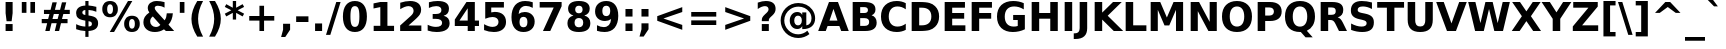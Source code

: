 SplineFontDB: 3.0
FontName: VeranaSans-Bold
FullName: Verana Sans Bold
FamilyName: Verana Sans
Weight: Bold
Copyright: Copyright (c) Arkandis Digital fondry, from initial release of Bitstream VeraSans Font modified  and under Public Domain.
Version: 1.002
ItalicAngle: 0
UnderlinePosition: -100
UnderlineWidth: 50
Ascent: 760
Descent: 240
sfntRevision: 0x00010041
LayerCount: 2
Layer: 0 0 "Arri+AOgA-re"  1
Layer: 1 0 "Avant"  0
NeedsXUIDChange: 1
XUID: [1021 905 1196402830 15047364]
BaseHoriz: 2 'ideo' 'romn'
BaseScript: 'latn' 1  -135 0
FSType: 8
OS2Version: 2
OS2_WeightWidthSlopeOnly: 0
OS2_UseTypoMetrics: 1
CreationTime: 1214138676
ModificationTime: 1312111876
PfmFamily: 17
TTFWeight: 700
TTFWidth: 5
LineGap: 200
VLineGap: 0
Panose: 2 11 8 4 2 2 2 2 0 3
OS2TypoAscent: 0
OS2TypoAOffset: 1
OS2TypoDescent: 0
OS2TypoDOffset: 1
OS2TypoLinegap: 200
OS2WinAscent: 0
OS2WinAOffset: 1
OS2WinDescent: 0
OS2WinDOffset: 1
HheadAscent: -168
HheadAOffset: 1
HheadDescent: -4
HheadDOffset: 1
OS2SubXSize: 650
OS2SubYSize: 600
OS2SubXOff: 0
OS2SubYOff: 75
OS2SupXSize: 650
OS2SupYSize: 600
OS2SupXOff: 0
OS2SupYOff: 350
OS2StrikeYSize: 125
OS2StrikeYPos: 328
OS2Vendor: 'ADFP'
OS2CodePages: 00000003.00000000
OS2UnicodeRanges: 800000af.5000204a.00000000.00000000
Lookup: 1 0 0 "'aalt' Activer toutes les variantes dans Latin lookup 0"  {"sous-table 'aalt' Activer toutes les variantes dans Latin lookup 0"  } ['aalt' ('latn' <'dflt' > ) ]
Lookup: 3 0 0 "'aalt' Activer toutes les variantes dans Latin lookup 1"  {"sous-table 'aalt' Activer toutes les variantes dans Latin lookup 1"  } ['aalt' ('latn' <'dflt' > ) ]
Lookup: 1 0 0 "'numr' Num+AOkA-rateurs dans Latin lookup 2"  {"sous-table 'numr' Num+AOkA-rateurs dans Latin lookup 2"  } ['numr' ('latn' <'dflt' > ) ]
Lookup: 1 0 0 "'dnom' D+AOkA-nominateurs dans Latin lookup 3"  {"sous-table 'dnom' D+AOkA-nominateurs dans Latin lookup 3"  } ['dnom' ('latn' <'dflt' > ) ]
Lookup: 6 0 0 "'ordn' Ordinaux dans Latin lookup 4"  {"'ordn' Ordinaux dans Latin lookup 4 contextual 0"  "'ordn' Ordinaux dans Latin lookup 4 contextual 1"  "'ordn' Ordinaux dans Latin lookup 4 contextual 2"  "'ordn' Ordinaux dans Latin lookup 4 contextual 3"  } ['ordn' ('latn' <'dflt' > ) ]
Lookup: 6 0 0 "'frac' Fractions dans Latin lookup 5"  {"'frac' Fractions dans Latin lookup 5 contextual 0"  "'frac' Fractions dans Latin lookup 5 contextual 1"  "'frac' Fractions dans Latin lookup 5 contextual 2"  "'frac' Fractions dans Latin lookup 5 contextual 3"  "'frac' Fractions dans Latin lookup 5 contextual 4"  } ['frac' ('latn' <'dflt' > ) ]
Lookup: 4 0 1 "'liga' Ligatures standard dans Latin lookup 6"  {"sous-table 'liga' Ligatures standard dans Latin lookup 6"  } ['liga' ('latn' <'DEU ' 'dflt' > ) ]
Lookup: 4 0 1 "'liga' Ligatures standard dans Latin lookup 7"  {"sous-table 'liga' Ligatures standard dans Latin lookup 7"  } ['liga' ('latn' <'DEU ' 'TRK ' 'dflt' > ) ]
Lookup: 4 0 0 "'dpng' Dipthongs (Obsolete) dans Latin lookup 9"  {"sous-table 'dpng' Dipthongs (Obsolete) dans Latin lookup 9"  } ['dpng' ('latn' <'dflt' > ) ]
Lookup: 1 0 0 "Substitution simple lookups10"  {"sous-table Substitution simple lookups10"  } []
Lookup: 4 0 0 "Remplacement de ligature lookups11"  {"sous-table Remplacement de ligature lookups11"  } []
Lookup: 4 0 0 "Remplacement de ligature lookups12"  {"sous-table Remplacement de ligature lookups12"  } []
Lookup: 258 0 0 "'kern' Cr+AOkA-nage horizontal dans Latin lookup 0"  {"sous-table 'kern' Cr+AOkA-nage horizontal dans Latin lookup 0"  } ['kern' ('latn' <'dflt' > ) ]
Lookup: 257 0 0 "'cpsp' Chasses pour composition en capitales dans Latin lookup 1"  {"sous-table 'cpsp' Chasses pour composition en capitales dans Latin lookup 1"  } ['cpsp' ('latn' <'dflt' > ) ]
MarkAttachClasses: 1
DEI: 91125
ChainSub2: coverage "'frac' Fractions dans Latin lookup 5 contextual 4"  0 0 0 1
 3 0 0
  Coverage: 5 three
  Coverage: 14 slash fraction
  Coverage: 4 four
 1
  SeqLookup: 0 "Remplacement de ligature lookups11" 
EndFPST
ChainSub2: coverage "'frac' Fractions dans Latin lookup 5 contextual 3"  0 0 0 1
 3 0 0
  Coverage: 3 one
  Coverage: 14 slash fraction
  Coverage: 3 two
 1
  SeqLookup: 0 "Remplacement de ligature lookups11" 
EndFPST
ChainSub2: coverage "'frac' Fractions dans Latin lookup 5 contextual 2"  0 0 0 1
 3 0 0
  Coverage: 3 one
  Coverage: 14 slash fraction
  Coverage: 4 four
 1
  SeqLookup: 0 "Remplacement de ligature lookups11" 
EndFPST
ChainSub2: coverage "'frac' Fractions dans Latin lookup 5 contextual 1"  0 0 0 1
 3 0 0
  Coverage: 4 zero
  Coverage: 14 slash fraction
  Coverage: 4 zero
 1
  SeqLookup: 0 "Remplacement de ligature lookups12" 
EndFPST
ChainSub2: coverage "'frac' Fractions dans Latin lookup 5 contextual 0"  0 0 0 1
 4 0 0
  Coverage: 4 zero
  Coverage: 14 slash fraction
  Coverage: 4 zero
  Coverage: 4 zero
 1
  SeqLookup: 0 "Remplacement de ligature lookups11" 
EndFPST
ChainSub2: coverage "'ordn' Ordinaux dans Latin lookup 4 contextual 3"  0 0 0 1
 1 2 0
  Coverage: 1 o
  BCoverage: 49 zero one two three four five six seven eight nine
  BCoverage: 6 period
 1
  SeqLookup: 0 "Substitution simple lookups10" 
EndFPST
ChainSub2: coverage "'ordn' Ordinaux dans Latin lookup 4 contextual 2"  0 0 0 1
 1 2 0
  Coverage: 1 a
  BCoverage: 49 zero one two three four five six seven eight nine
  BCoverage: 6 period
 1
  SeqLookup: 0 "Substitution simple lookups10" 
EndFPST
ChainSub2: coverage "'ordn' Ordinaux dans Latin lookup 4 contextual 1"  0 0 0 1
 1 1 0
  Coverage: 1 o
  BCoverage: 49 zero one two three four five six seven eight nine
 1
  SeqLookup: 0 "Substitution simple lookups10" 
EndFPST
ChainSub2: coverage "'ordn' Ordinaux dans Latin lookup 4 contextual 0"  0 0 0 1
 1 1 0
  Coverage: 1 a
  BCoverage: 49 zero one two three four five six seven eight nine
 1
  SeqLookup: 0 "Substitution simple lookups10" 
EndFPST
LangName: 1033 "Copyright (c) 2003 Bitstream, Inc; All Rights reserved. OTF version of Bitstream Vera Sans by Arkandis Digital Foundry." "" "" "1.002;ADFP;VeranaSans-Bold" "VeranaSans-Bold" "Version 1.002;FFEdit" "" "Verana Sans is a trademark of ADF." "Arkandis Digital Foundry." "HARENDAL.h" "" "http://arkandis.tuxfamily.org" "http://arkandis.tuxfamily.org" "The use of this font is granted subject to the Vera License." "http://www.gnome.org/fonts/" 
Encoding: UnicodeBmp
UnicodeInterp: none
NameList: Adobe Glyph List
DisplaySize: -36
AntiAlias: 1
FitToEm: 1
WinInfo: 0 30 12
BeginPrivate: 7
BlueValues 31 [-14 0 547 560 729 745 760 765]
OtherBlues 11 [-209 -207]
StdHW 5 [142]
StdVW 5 [188]
StemSnapH 12 [20 136 142]
StemSnapV 9 [176 188]
ForceBold 4 true
EndPrivate
BeginChars: 65537 269

StartChar: .notdef
Encoding: 65536 -1 0
Width: 600
Flags: W
HStem: -177 56<106 494> 649 56<106 494>
VStem: 50 56<-121 649> 494 56<-121 649>
LayerCount: 2
Fore
SplineSet
50 -177 m 1
 50 705 l 1
 550 705 l 1
 550 -177 l 1
 50 -177 l 1
106 -121 m 1
 494 -121 l 1
 494 649 l 1
 106 649 l 1
 106 -121 l 1
EndSplineSet
Validated: 1
EndChar

StartChar: space
Encoding: 32 32 1
Width: 348
Flags: W
LayerCount: 2
Kerns2: 111 -18 "sous-table 'kern' Cr+AOkA-nage horizontal dans Latin lookup 0"  110 -18 "sous-table 'kern' Cr+AOkA-nage horizontal dans Latin lookup 0"  99 -18 "sous-table 'kern' Cr+AOkA-nage horizontal dans Latin lookup 0"  14 -18 "sous-table 'kern' Cr+AOkA-nage horizontal dans Latin lookup 0" 
EndChar

StartChar: exclam
Encoding: 33 33 2
Width: 456
Flags: W
HStem: 0 174<140 316> 709 20G<140 316>
VStem: 140 176<0 174 391.88 729>
LayerCount: 2
Fore
SplineSet
140 729 m 1
 316 729 l 1
 316 449 l 1
 291 245 l 1
 165 245 l 1
 140 449 l 1
 140 729 l 1
140 174 m 1
 316 174 l 1
 316 0 l 1
 140 0 l 1
 140 174 l 1
EndSplineSet
Validated: 1
Position2: "sous-table 'cpsp' Chasses pour composition en capitales dans Latin lookup 1" dx=5 dy=0 dh=10 dv=0
EndChar

StartChar: quotedbl
Encoding: 34 34 3
Width: 521
Flags: W
HStem: 458 271<95 211 310 426>
VStem: 95 116<458 729> 310 116<458 729>
LayerCount: 2
Fore
SplineSet
426 729 m 1
 426 458 l 1
 310 458 l 1
 310 729 l 1
 426 729 l 1
211 729 m 1
 211 458 l 1
 95 458 l 1
 95 729 l 1
 211 729 l 1
EndSplineSet
Validated: 1
Kerns2: 156 -112 "sous-table 'kern' Cr+AOkA-nage horizontal dans Latin lookup 0"  155 -112 "sous-table 'kern' Cr+AOkA-nage horizontal dans Latin lookup 0"  154 -112 "sous-table 'kern' Cr+AOkA-nage horizontal dans Latin lookup 0"  153 -112 "sous-table 'kern' Cr+AOkA-nage horizontal dans Latin lookup 0"  152 -112 "sous-table 'kern' Cr+AOkA-nage horizontal dans Latin lookup 0"  34 -112 "sous-table 'kern' Cr+AOkA-nage horizontal dans Latin lookup 0" 
EndChar

StartChar: numbersign
Encoding: 35 35 4
Width: 838
Flags: W
HStem: 0 21G<157 271.027 395 508.027> 187 105<68 204 337 442 575 714> 426 104<124 262 398 500 635 770>
LayerCount: 2
Fore
SplineSet
445 718 m 1
 398 530 l 1
 527 530 l 1
 574 718 l 1
 682 718 l 1
 635 530 l 1
 770 530 l 1
 770 426 l 1
 609 426 l 1
 575 292 l 1
 714 292 l 1
 714 187 l 1
 550 187 l 1
 503 0 l 1
 395 0 l 1
 442 187 l 1
 313 187 l 1
 266 0 l 1
 157 0 l 1
 204 187 l 1
 68 187 l 1
 68 292 l 1
 228 292 l 1
 262 426 l 1
 124 426 l 1
 124 530 l 1
 289 530 l 1
 336 718 l 1
 445 718 l 1
500 426 m 1
 371 426 l 1
 337 292 l 1
 466 292 l 1
 500 426 l 1
EndSplineSet
Validated: 1
EndChar

StartChar: dollar
Encoding: 36 36 5
Width: 696
Flags: W
HStem: 0 111<179.862 309 388 451.065> 536 111<250.983 309 388 519.763> 740 20G<309 388>
VStem: 78 155<427.401 517.588> 309 79<-147 0 113 249 408 536 647.111 760> 473 155<131.075 228.324>
LayerCount: 2
Fore
SplineSet
388 -147 m 1
 309 -147 l 1
 309 0 l 1
 228 3 151 18 79 45 c 1
 79 173 l 1
 154 134 230 114 309 111 c 1
 309 263 l 1
 293 266 l 1
 137 294 78 348 78 457 c 0
 78 573 161 642 309 647 c 1
 309 760 l 1
 388 760 l 1
 388 649 l 1
 453 644 519 632 584 615 c 1
 584 491 l 1
 519 519 455 534 388 537 c 1
 388 397 l 1
 404 394 l 1
 487 381 545 360 578 329 c 0
 611 298 628 253 628 194 c 0
 628 74 549 10 388 1 c 1
 388 -147 l 1
309 408 m 1
 309 536 l 1
 262 533 233 509 233 474 c 0
 233 435 258 415 309 408 c 1
388 249 m 1
 388 113 l 1
 445 114 473 135 473 178 c 0
 473 222 449 242 388 249 c 1
EndSplineSet
Validated: 1
EndChar

StartChar: percent
Encoding: 37 37 6
Width: 1002
Flags: W
HStem: -14 83<726.933 820.316> 301 82<726.933 820.316> 345 82<181.492 272.508> 660 82<178.96 275.04>
VStem: 32 122<455.117 632.522> 300 122<455.117 632.522> 579 123<96.3909 273.522> 847 123<95.5399 274.373>
LayerCount: 2
Fore
SplineSet
775 301 m 0xdf
 728 301 702 260 702 185 c 0
 702 110 728 69 775 69 c 0
 822 69 847 110 847 185 c 0
 847 260 822 301 775 301 c 0xdf
775 383 m 0
 896 383 970 308 970 185 c 0
 970 62 896 -14 775 -14 c 0
 654 -14 579 62 579 185 c 0
 579 308 654 383 775 383 c 0
327 -14 m 1
 219 -14 l 1
 675 742 l 1
 783 742 l 1
 327 -14 l 1
227 742 m 0
 348 742 422 667 422 544 c 0
 422 421 348 345 227 345 c 0xbf
 106 345 32 421 32 544 c 0
 32 667 106 742 227 742 c 0
227 660 m 0
 180 660 154 619 154 544 c 0
 154 469 180 427 227 427 c 0
 274 427 300 469 300 544 c 0
 300 619 274 660 227 660 c 0
EndSplineSet
Validated: 1
Ligature2: "sous-table Remplacement de ligature lookups12" zero fraction zero
Ligature2: "sous-table Remplacement de ligature lookups12" zero slash zero
EndChar

StartChar: ampersand
Encoding: 38 38 7
Width: 872
Flags: W
HStem: -14 126<292.673 456.733> 0 21G<604.887 830> 624 118<357.131 534.305>
VStem: 60 169<174.484 318.843> 169 174<516.272 609.807> 645 152<323.69 437>
LayerCount: 2
Fore
SplineSet
390 484 m 2xac
 590 264 l 1
 625 309 642 365 645 437 c 1
 797 437 l 1
 788 318 751 226 687 157 c 1
 830 0 l 1
 623 0 l 1x6c
 575 53 l 1
 507 8 432 -14 347 -14 c 0
 262 -14 192 8 139 53 c 0
 86 98 60 157 60 228 c 0xb4
 60 323 104 392 209 461 c 1
 181 496 169 530 169 567 c 0
 169 672 259 742 396 742 c 0
 455 742 520 733 589 714 c 1
 589 578 l 1
 528 610 474 624 422 624 c 0
 371 624 343 604 343 569 c 0
 343 546 359 519 390 484 c 2xac
293 363 m 1
 250 332 229 294 229 247 c 0
 229 210 243 178 270 151 c 1
 298 125 331 112 370 112 c 0xb4
 414 112 451 125 484 152 c 1
 293 363 l 1
EndSplineSet
Validated: 1
Position2: "sous-table 'cpsp' Chasses pour composition en capitales dans Latin lookup 1" dx=5 dy=0 dh=10 dv=0
EndChar

StartChar: quotesingle
Encoding: 39 39 8
Width: 306
Flags: W
HStem: 458 271<95 211>
VStem: 95 116<458 729>
LayerCount: 2
Fore
SplineSet
211 729 m 1
 211 458 l 1
 95 458 l 1
 95 729 l 1
 211 729 l 1
EndSplineSet
Validated: 1
EndChar

StartChar: parenleft
Encoding: 40 40 9
Width: 457
Flags: W
HStem: 739 20G<182.5 377>
VStem: 86 166<144.302 479.402>
LayerCount: 2
Fore
SplineSet
377 -132 m 1
 232 -132 l 1
 132 29 86 170 86 313 c 0
 86 456 133 599 232 759 c 1
 377 759 l 1
 293 604 252 458 252 314 c 0
 252 170 293 23 377 -132 c 1
EndSplineSet
Validated: 1
EndChar

StartChar: parenright
Encoding: 41 41 10
Width: 457
Flags: W
HStem: 739 20G<80 274.5>
VStem: 205 166<144.302 479.402>
LayerCount: 2
Fore
SplineSet
80 -132 m 1
 164 23 205 170 205 314 c 0
 205 458 164 604 80 759 c 1
 225 759 l 1
 324 599 371 456 371 313 c 0
 371 170 325 29 225 -132 c 1
 80 -132 l 1
EndSplineSet
Validated: 1
EndChar

StartChar: asterisk
Encoding: 42 42 11
Width: 523
Flags: W
HStem: 722 20G<220 303>
VStem: 220 83<278 446 574 742>
LayerCount: 2
Fore
SplineSet
503 594 m 1
 342 510 l 1
 503 425 l 1
 466 356 l 1
 303 446 l 1
 303 278 l 1
 220 278 l 1
 220 446 l 1
 57 356 l 1
 20 425 l 1
 183 510 l 1
 20 594 l 1
 57 663 l 1
 220 574 l 1
 220 742 l 1
 303 742 l 1
 303 574 l 1
 466 663 l 1
 503 594 l 1
EndSplineSet
Validated: 1
EndChar

StartChar: plus
Encoding: 43 43 12
Width: 838
Flags: W
HStem: 0 21G<361 477> 256 115<106 361 477 732>
VStem: 361 116<0 256 371 627>
LayerCount: 2
Fore
SplineSet
477 627 m 1
 477 371 l 1
 732 371 l 1
 732 256 l 1
 477 256 l 1
 477 0 l 1
 361 0 l 1
 361 256 l 1
 106 256 l 1
 106 371 l 1
 361 371 l 1
 361 627 l 1
 477 627 l 1
EndSplineSet
Validated: 1
EndChar

StartChar: comma
Encoding: 44 44 13
Width: 380
Flags: W
HStem: -142 331<102 157>
VStem: 102 176<40 189>
LayerCount: 2
Fore
SplineSet
102 189 m 1
 278 189 l 1
 278 40 l 1
 157 -142 l 1
 53 -142 l 1
 102 40 l 1
 102 189 l 1
EndSplineSet
Validated: 1
EndChar

StartChar: hyphen
Encoding: 45 45 14
Width: 415
Flags: W
HStem: 217 142<54 361>
VStem: 54 307<217 359>
LayerCount: 2
Fore
SplineSet
54 359 m 1
 361 359 l 1
 361 217 l 1
 54 217 l 1
 54 359 l 1
EndSplineSet
Validated: 1
Kerns2: 206 32 "sous-table 'kern' Cr+AOkA-nage horizontal dans Latin lookup 0"  205 32 "sous-table 'kern' Cr+AOkA-nage horizontal dans Latin lookup 0"  204 32 "sous-table 'kern' Cr+AOkA-nage horizontal dans Latin lookup 0"  203 32 "sous-table 'kern' Cr+AOkA-nage horizontal dans Latin lookup 0"  202 32 "sous-table 'kern' Cr+AOkA-nage horizontal dans Latin lookup 0"  181 -70 "sous-table 'kern' Cr+AOkA-nage horizontal dans Latin lookup 0"  174 25 "sous-table 'kern' Cr+AOkA-nage horizontal dans Latin lookup 0"  173 25 "sous-table 'kern' Cr+AOkA-nage horizontal dans Latin lookup 0"  172 25 "sous-table 'kern' Cr+AOkA-nage horizontal dans Latin lookup 0"  171 25 "sous-table 'kern' Cr+AOkA-nage horizontal dans Latin lookup 0"  170 25 "sous-table 'kern' Cr+AOkA-nage horizontal dans Latin lookup 0"  120 -70 "sous-table 'kern' Cr+AOkA-nage horizontal dans Latin lookup 0"  80 32 "sous-table 'kern' Cr+AOkA-nage horizontal dans Latin lookup 0"  58 -70 "sous-table 'kern' Cr+AOkA-nage horizontal dans Latin lookup 0"  57 -40 "sous-table 'kern' Cr+AOkA-nage horizontal dans Latin lookup 0"  56 -10 "sous-table 'kern' Cr+AOkA-nage horizontal dans Latin lookup 0"  55 -25 "sous-table 'kern' Cr+AOkA-nage horizontal dans Latin lookup 0"  53 -65 "sous-table 'kern' Cr+AOkA-nage horizontal dans Latin lookup 0"  50 25 "sous-table 'kern' Cr+AOkA-nage horizontal dans Latin lookup 0"  48 25 "sous-table 'kern' Cr+AOkA-nage horizontal dans Latin lookup 0"  40 25 "sous-table 'kern' Cr+AOkA-nage horizontal dans Latin lookup 0" 
AlternateSubs2: "sous-table 'aalt' Activer toutes les variantes dans Latin lookup 1" endash emdash minus
EndChar

StartChar: period
Encoding: 46 46 15
Width: 380
Flags: W
HStem: 0 189<102 278>
VStem: 102 176<0 189>
LayerCount: 2
Fore
SplineSet
102 189 m 1
 278 189 l 1
 278 0 l 1
 102 0 l 1
 102 189 l 1
EndSplineSet
Validated: 1
Substitution2: "sous-table 'aalt' Activer toutes les variantes dans Latin lookup 0" ellipsis
EndChar

StartChar: slash
Encoding: 47 47 16
Width: 365
Flags: W
HStem: 709 20G<250.747 365>
LayerCount: 2
Fore
SplineSet
257 729 m 1
 365 729 l 1
 108 -93 l 1
 0 -93 l 1
 257 729 l 1
EndSplineSet
Validated: 1
Substitution2: "sous-table 'dnom' D+AOkA-nominateurs dans Latin lookup 3" fraction
Substitution2: "sous-table 'numr' Num+AOkA-rateurs dans Latin lookup 2" fraction
Substitution2: "sous-table 'aalt' Activer toutes les variantes dans Latin lookup 0" fraction
EndChar

StartChar: zero
Encoding: 48 48 17
Width: 696
Flags: W
HStem: -14 128<287.31 408.69> 614 128<287.31 408.439>
VStem: 48 188<201.609 526.834> 460 188<201.609 528.369>
LayerCount: 2
Fore
SplineSet
460 365 m 0
 460 456 451 521 434 558 c 0
 417 595 389 614 348 614 c 0
 268 614 236 548 236 365 c 0
 236 181 268 114 348 114 c 0
 428 114 460 181 460 365 c 0
648 364 m 0
 648 123 540 -14 348 -14 c 0
 156 -14 48 123 48 364 c 0
 48 605 156 742 348 742 c 0
 540 742 648 605 648 364 c 0
EndSplineSet
Validated: 1
Position2: "sous-table 'cpsp' Chasses pour composition en capitales dans Latin lookup 1" dx=5 dy=0 dh=10 dv=0
EndChar

StartChar: one
Encoding: 49 49 18
Width: 696
Flags: W
HStem: 0 130<117 283 461 627> 709 20G<185.429 461>
VStem: 283 178<130 601>
LayerCount: 2
Fore
SplineSet
117 130 m 1
 283 130 l 1
 283 601 l 1
 113 566 l 1
 113 694 l 1
 282 729 l 1
 461 729 l 1
 461 130 l 1
 627 130 l 1
 627 0 l 1
 117 0 l 1
 117 130 l 1
EndSplineSet
Validated: 1
Position2: "sous-table 'cpsp' Chasses pour composition en capitales dans Latin lookup 1" dx=5 dy=0 dh=10 dv=0
EndChar

StartChar: two
Encoding: 50 50 19
Width: 696
Flags: W
HStem: 0 138<288 609> 614 128<186.856 367.395>
VStem: 415 189<429.407 567.548>
LayerCount: 2
Fore
SplineSet
288 138 m 1
 609 138 l 1
 609 0 l 1
 79 0 l 1
 79 138 l 1
 345 373 l 2
 393 416 415 456 415 500 c 0
 415 568 365 614 289 614 c 0
 230 614 161 588 81 539 c 1
 81 699 l 1
 166 727 249 742 328 742 c 0
 503 742 604 661 604 524 c 0
 604 484 594 447 573 412 c 0
 552 378 509 332 444 275 c 2
 288 138 l 1
EndSplineSet
Validated: 1
Position2: "sous-table 'cpsp' Chasses pour composition en capitales dans Latin lookup 1" dx=5 dy=0 dh=10 dv=0
EndChar

StartChar: three
Encoding: 51 51 20
Width: 696
Flags: W
HStem: -14 128<142.977 377.692> 315 121<192 374.048> 614 128<150.049 375.076>
VStem: 411 188<469.283 578.931> 428 188<156.19 273.435>
LayerCount: 2
Fore
SplineSet
466 393 m 1xf0
 565 368 616 304 616 207 c 0
 616 63 503 -14 291 -14 c 0
 216 -14 140 -2 67 22 c 1
 67 167 l 1
 138 132 207 114 274 114 c 0
 374 114 428 150 428 214 c 0xe8
 428 281 374 315 267 315 c 2
 192 315 l 1
 192 436 l 1
 271 436 l 2
 366 436 411 465 411 526 c 0
 411 582 365 614 282 614 c 0
 222 614 159 600 98 573 c 1
 98 711 l 1
 173 732 245 742 316 742 c 0
 505 742 599 680 599 555 c 0
 599 470 554 416 466 393 c 1xf0
EndSplineSet
Validated: 1
Position2: "sous-table 'cpsp' Chasses pour composition en capitales dans Latin lookup 1" dx=5 dy=0 dh=10 dv=0
EndChar

StartChar: four
Encoding: 52 52 21
Width: 696
Flags: W
HStem: 0 21G<368 546> 133 136<162 368 546 650> 709 20G<323.575 546>
VStem: 368 178<0 133 269 574>
LayerCount: 2
Fore
SplineSet
368 574 m 1
 162 269 l 1
 368 269 l 1
 368 574 l 1
337 729 m 1
 546 729 l 1
 546 269 l 1
 650 269 l 1
 650 133 l 1
 546 133 l 1
 546 0 l 1
 368 0 l 1
 368 133 l 1
 45 133 l 1
 45 294 l 1
 337 729 l 1
EndSplineSet
Validated: 1
Position2: "sous-table 'cpsp' Chasses pour composition en capitales dans Latin lookup 1" dx=5 dy=0 dh=10 dv=0
EndChar

StartChar: five
Encoding: 53 53 22
Width: 696
Flags: W
HStem: -14 128<177.887 380.415> 362 128<257.118 378.516> 591 138<256 573>
VStem: 106 150<478 591> 438 188<168.495 307.877>
LayerCount: 2
Fore
SplineSet
106 729 m 1
 573 729 l 1
 573 591 l 1
 256 591 l 1
 256 478 l 1
 284 486 313 490 344 490 c 0
 523 490 626 397 626 238 c 0
 626 159 599 98 545 53 c 0
 491 8 416 -14 321 -14 c 0
 238 -14 157 2 77 34 c 1
 77 182 l 1
 157 137 228 114 291 114 c 0
 382 114 438 162 438 238 c 0
 438 314 382 362 291 362 c 0
 236 362 177 348 106 319 c 1
 106 729 l 1
EndSplineSet
Validated: 1
Position2: "sous-table 'cpsp' Chasses pour composition en capitales dans Latin lookup 1" dx=5 dy=0 dh=10 dv=0
EndChar

StartChar: six
Encoding: 54 54 23
Width: 696
Flags: W
HStem: -14 118<299.612 425.634> 360 121<298.82 426.793> 618 123<330.619 541.702>
VStem: 62 201<194.629 432.526> 461 181<140.793 323.671>
LayerCount: 2
Fore
SplineSet
362 360 m 0
 297 360 263 317 263 232 c 0
 263 147 297 104 362 104 c 0
 429 104 461 147 461 232 c 0
 461 317 429 360 362 360 c 0
594 710 m 1
 594 575 l 1
 533 604 479 618 427 618 c 0
 315 618 252 556 241 433 c 1
 284 465 334 481 393 481 c 0
 468 481 528 459 573 415 c 1
 619 372 642 315 642 244 c 0
 642 166 616 103 565 56 c 0
 514 9 446 -14 360 -14 c 0
 171 -14 62 119 62 354 c 0
 62 475 92 569 153 638 c 0
 214 707 297 741 403 741 c 0
 470 741 533 731 594 710 c 1
EndSplineSet
Validated: 1
Position2: "sous-table 'cpsp' Chasses pour composition en capitales dans Latin lookup 1" dx=5 dy=0 dh=10 dv=0
EndChar

StartChar: seven
Encoding: 55 55 24
Width: 696
Flags: W
HStem: 0 21G<149 341.117> 591 138<67 418>
LayerCount: 2
Fore
SplineSet
67 729 m 1
 616 729 l 1
 616 623 l 1
 332 0 l 1
 149 0 l 1
 418 591 l 1
 67 591 l 1
 67 729 l 1
EndSplineSet
Validated: 1
Position2: "sous-table 'cpsp' Chasses pour composition en capitales dans Latin lookup 1" dx=5 dy=0 dh=10 dv=0
EndChar

StartChar: eight
Encoding: 56 56 25
Width: 696
Flags: W
HStem: -14 118<277.792 417.568> 326 118<282.311 412.494> 624 118<283.789 412.386>
VStem: 61 178<141.264 290.038> 77 178<471.014 597.066> 440 178<471.014 597.463> 456 178<141.264 290.038>
LayerCount: 2
Fore
SplineSet
348 326 m 0xf2
 277 326 239 287 239 215 c 0
 239 143 277 104 348 104 c 0
 417 104 456 143 456 215 c 0
 456 287 417 326 348 326 c 0xf2
211 388 m 1
 123 415 77 470 77 553 c 0
 77 677 171 742 348 742 c 0
 524 742 618 677 618 553 c 0xec
 618 470 572 415 484 388 c 1
 583 361 634 298 634 205 c 0
 634 61 537 -14 348 -14 c 0
 159 -14 61 61 61 205 c 0
 61 298 112 361 211 388 c 1
255 534 m 0
 255 477 288 444 348 444 c 0
 407 444 440 477 440 534 c 0
 440 593 407 624 348 624 c 0
 288 624 255 591 255 534 c 0
EndSplineSet
Validated: 1
Position2: "sous-table 'cpsp' Chasses pour composition en capitales dans Latin lookup 1" dx=5 dy=0 dh=10 dv=0
EndChar

StartChar: nine
Encoding: 57 57 26
Width: 696
Flags: W
HStem: -14 123<150.251 362.881> 245 122<269.289 394.968> 623 118<268.51 394.165>
VStem: 52 181<405.142 584.821> 431 201<294.474 532.371>
LayerCount: 2
Fore
SplineSet
100 16 m 1
 100 151 l 1
 160 123 214 109 267 109 c 0
 379 109 442 171 453 294 c 1
 409 262 360 245 301 245 c 0
 226 245 166 267 120 310 c 0
 75 353 52 411 52 482 c 0
 52 561 77 623 128 670 c 0
 179 717 248 741 333 741 c 0
 524 741 632 608 632 373 c 0
 632 252 601 158 540 89 c 0
 479 20 396 -14 290 -14 c 0
 222 -14 160 -4 100 16 c 1
332 367 m 0
 397 367 431 410 431 495 c 0
 431 580 397 623 332 623 c 0
 267 623 233 580 233 495 c 0
 233 410 267 367 332 367 c 0
EndSplineSet
Validated: 1
Position2: "sous-table 'cpsp' Chasses pour composition en capitales dans Latin lookup 1" dx=5 dy=0 dh=10 dv=0
EndChar

StartChar: colon
Encoding: 58 58 27
Width: 400
Flags: W
HStem: 0 189<112 288> 358 189<112 288>
VStem: 112 176<0 189 358 547>
LayerCount: 2
Fore
SplineSet
112 547 m 1
 288 547 l 1
 288 358 l 1
 112 358 l 1
 112 547 l 1
112 189 m 1
 288 189 l 1
 288 0 l 1
 112 0 l 1
 112 189 l 1
EndSplineSet
Validated: 1
EndChar

StartChar: semicolon
Encoding: 59 59 28
Width: 400
Flags: W
HStem: 358 189<112 288>
VStem: 112 176<40 189 358 547>
LayerCount: 2
Fore
SplineSet
112 189 m 1
 288 189 l 1
 288 40 l 1
 167 -142 l 1
 63 -142 l 1
 112 40 l 1
 112 189 l 1
112 547 m 1
 288 547 l 1
 288 358 l 1
 112 358 l 1
 112 547 l 1
EndSplineSet
Validated: 1
EndChar

StartChar: less
Encoding: 60 60 29
Width: 838
Flags: W
LayerCount: 2
Fore
SplineSet
732 475 m 1
 261 313 l 1
 732 152 l 1
 732 30 l 1
 106 256 l 1
 106 371 l 1
 732 597 l 1
 732 475 l 1
EndSplineSet
Validated: 1
EndChar

StartChar: equal
Encoding: 61 61 30
Width: 838
Flags: W
HStem: 144 116<106 732> 367 115<106 732>
LayerCount: 2
Fore
SplineSet
106 482 m 1
 732 482 l 1
 732 367 l 1
 106 367 l 1
 106 482 l 1
106 260 m 1
 732 260 l 1
 732 144 l 1
 106 144 l 1
 106 260 l 1
EndSplineSet
Validated: 1
EndChar

StartChar: greater
Encoding: 62 62 31
Width: 838
Flags: W
LayerCount: 2
Fore
SplineSet
106 475 m 1
 106 597 l 1
 732 371 l 1
 732 256 l 1
 106 30 l 1
 106 152 l 1
 577 313 l 1
 106 475 l 1
EndSplineSet
Validated: 1
EndChar

StartChar: question
Encoding: 63 63 32
Width: 580
Flags: W
HStem: 0 174<170 346> 549 21G<69 102.5> 614 128<151.127 315.334>
VStem: 170 176<0 174 246 323.805> 339 176<483.6 591.269>
LayerCount: 2
Fore
SplineSet
346 246 m 1xf0
 170 246 l 1
 170 270 l 2xf0
 170 297 175 320 186 341 c 0
 197 362 219 388 254 420 c 2
 285 448 l 1
 322 483 339 512 339 541 c 0
 339 586 306 614 250 614 c 0
 197 614 136 592 69 549 c 1
 69 702 l 1
 148 730 211 742 271 742 c 0
 430 742 515 676 515 552 c 0xe8
 515 488 492 442 431 385 c 1
 400 357 l 2
 356 317 346 297 346 268 c 2
 346 246 l 1xf0
170 174 m 1
 346 174 l 1
 346 0 l 1
 170 0 l 1
 170 174 l 1
EndSplineSet
Validated: 1
Position2: "sous-table 'cpsp' Chasses pour composition en capitales dans Latin lookup 1" dx=5 dy=0 dh=10 dv=0
EndChar

StartChar: at
Encoding: 64 64 33
Width: 1000
Flags: W
HStem: -174 92<382.486 623.241> 43 91<443.027 557.174 708 760.896> 391 91<443.131 558.275> 612 91<387.651 637.063>
VStem: 66 91<141.916 385.304> 294 112<174.51 350.322> 596 112<175.426 350.144> 606 102<408 472> 838 91<214.763 430.073>
LayerCount: 2
Fore
SplineSet
406 263 m 0xfe80
 406 183 442 134 501 134 c 0
 558 134 596 184 596 263 c 0
 596 342 559 391 500 391 c 0
 443 391 406 342 406 263 c 0xfe80
606 116 m 1xfd80
 586 71 540 43 483 43 c 0
 427 43 381 63 346 104 c 0
 311 145 294 197 294 262 c 0
 294 327 311 380 346 421 c 0
 381 462 427 482 483 482 c 0
 540 482 586 455 606 408 c 1
 606 472 l 1
 708 472 l 1
 708 134 l 1
 789 146 838 215 838 318 c 0
 838 383 820 440 781 488 c 0
 718 567 622 612 514 612 c 0
 439 612 369 592 310 553 c 0
 214 489 157 384 157 265 c 0
 157 168 192 81 259 16 c 0
 324 -48 410 -82 506 -82 c 0
 587 -82 675 -49 734 3 c 1
 786 -76 l 1
 705 -140 606 -174 507 -174 c 0
 387 -174 277 -130 194 -49 c 0
 110 32 66 142 66 265 c 0
 66 384 111 495 194 576 c 1
 275 657 390 703 507 703 c 0
 652 703 775 646 855 541 c 0
 904 477 929 401 929 320 c 0
 929 144 818 41 625 41 c 2
 606 41 l 1
 606 116 l 1xfd80
EndSplineSet
Validated: 1
EndChar

StartChar: A
Encoding: 65 65 34
Width: 774
Flags: W
HStem: 0 21G<5 200.917 573.083 769> 133 135<287 487> 709 20G<267.593 506.407>
LayerCount: 2
Fore
SplineSet
534 133 m 1
 240 133 l 1
 194 0 l 1
 5 0 l 1
 275 729 l 1
 499 729 l 1
 769 0 l 1
 580 0 l 1
 534 133 l 1
287 268 m 1
 487 268 l 1
 387 558 l 1
 287 268 l 1
EndSplineSet
Validated: 1
Kerns2: 215 -52 "sous-table 'kern' Cr+AOkA-nage horizontal dans Latin lookup 0"  213 -56 "sous-table 'kern' Cr+AOkA-nage horizontal dans Latin lookup 0"  181 -95 "sous-table 'kern' Cr+AOkA-nage horizontal dans Latin lookup 0"  180 -24 "sous-table 'kern' Cr+AOkA-nage horizontal dans Latin lookup 0"  179 -24 "sous-table 'kern' Cr+AOkA-nage horizontal dans Latin lookup 0"  178 -24 "sous-table 'kern' Cr+AOkA-nage horizontal dans Latin lookup 0"  177 -24 "sous-table 'kern' Cr+AOkA-nage horizontal dans Latin lookup 0"  159 -11 "sous-table 'kern' Cr+AOkA-nage horizontal dans Latin lookup 0"  156 45 "sous-table 'kern' Cr+AOkA-nage horizontal dans Latin lookup 0"  155 45 "sous-table 'kern' Cr+AOkA-nage horizontal dans Latin lookup 0"  154 45 "sous-table 'kern' Cr+AOkA-nage horizontal dans Latin lookup 0"  153 45 "sous-table 'kern' Cr+AOkA-nage horizontal dans Latin lookup 0"  152 45 "sous-table 'kern' Cr+AOkA-nage horizontal dans Latin lookup 0"  131 -48 "sous-table 'kern' Cr+AOkA-nage horizontal dans Latin lookup 0"  120 -95 "sous-table 'kern' Cr+AOkA-nage horizontal dans Latin lookup 0"  111 -112 "sous-table 'kern' Cr+AOkA-nage horizontal dans Latin lookup 0"  110 -112 "sous-table 'kern' Cr+AOkA-nage horizontal dans Latin lookup 0"  109 -88 "sous-table 'kern' Cr+AOkA-nage horizontal dans Latin lookup 0"  90 -44 "sous-table 'kern' Cr+AOkA-nage horizontal dans Latin lookup 0"  88 -26 "sous-table 'kern' Cr+AOkA-nage horizontal dans Latin lookup 0"  87 -40 "sous-table 'kern' Cr+AOkA-nage horizontal dans Latin lookup 0"  85 -20 "sous-table 'kern' Cr+AOkA-nage horizontal dans Latin lookup 0"  82 10 "sous-table 'kern' Cr+AOkA-nage horizontal dans Latin lookup 0"  71 -15 "sous-table 'kern' Cr+AOkA-nage horizontal dans Latin lookup 0"  62 -96 "sous-table 'kern' Cr+AOkA-nage horizontal dans Latin lookup 0"  58 -95 "sous-table 'kern' Cr+AOkA-nage horizontal dans Latin lookup 0"  56 -43 "sous-table 'kern' Cr+AOkA-nage horizontal dans Latin lookup 0"  55 -65 "sous-table 'kern' Cr+AOkA-nage horizontal dans Latin lookup 0"  54 -24 "sous-table 'kern' Cr+AOkA-nage horizontal dans Latin lookup 0"  53 -88 "sous-table 'kern' Cr+AOkA-nage horizontal dans Latin lookup 0"  40 -11 "sous-table 'kern' Cr+AOkA-nage horizontal dans Latin lookup 0"  36 -11 "sous-table 'kern' Cr+AOkA-nage horizontal dans Latin lookup 0"  34 45 "sous-table 'kern' Cr+AOkA-nage horizontal dans Latin lookup 0"  15 16 "sous-table 'kern' Cr+AOkA-nage horizontal dans Latin lookup 0"  13 18 "sous-table 'kern' Cr+AOkA-nage horizontal dans Latin lookup 0" 
Position2: "sous-table 'cpsp' Chasses pour composition en capitales dans Latin lookup 1" dx=5 dy=0 dh=10 dv=0
EndChar

StartChar: B
Encoding: 66 66 35
Width: 762
Flags: W
HStem: 0 128<280 471.787> 319 128<280 452.539> 601 128<280 452.732>
VStem: 92 188<128 319 447 601> 474 188<467.564 578.979> 504 188<159.1 287.958>
LayerCount: 2
Fore
SplineSet
384 447 m 2xf8
 443 447 474 473 474 524 c 0
 474 575 443 601 384 601 c 2
 280 601 l 1
 280 447 l 1
 384 447 l 2xf8
390 128 m 2
 466 128 504 160 504 224 c 0xf4
 504 287 466 319 390 319 c 2
 280 319 l 1
 280 128 l 1
 390 128 l 2
565 390 m 1
 645 367 692 301 692 209 c 0xf4
 692 69 597 0 404 0 c 2
 92 0 l 1
 92 729 l 1
 374 729 l 2
 577 729 662 671 662 536 c 0xf8
 662 465 628 414 565 390 c 1
EndSplineSet
Validated: 1
Kerns2: 181 -44 "sous-table 'kern' Cr+AOkA-nage horizontal dans Latin lookup 0"  147 -30 "sous-table 'kern' Cr+AOkA-nage horizontal dans Latin lookup 0"  131 -35 "sous-table 'kern' Cr+AOkA-nage horizontal dans Latin lookup 0"  120 -44 "sous-table 'kern' Cr+AOkA-nage horizontal dans Latin lookup 0"  111 -57 "sous-table 'kern' Cr+AOkA-nage horizontal dans Latin lookup 0"  110 -52 "sous-table 'kern' Cr+AOkA-nage horizontal dans Latin lookup 0"  105 -18 "sous-table 'kern' Cr+AOkA-nage horizontal dans Latin lookup 0"  99 -23 "sous-table 'kern' Cr+AOkA-nage horizontal dans Latin lookup 0"  58 -44 "sous-table 'kern' Cr+AOkA-nage horizontal dans Latin lookup 0"  56 -18 "sous-table 'kern' Cr+AOkA-nage horizontal dans Latin lookup 0"  55 -22 "sous-table 'kern' Cr+AOkA-nage horizontal dans Latin lookup 0"  52 -18 "sous-table 'kern' Cr+AOkA-nage horizontal dans Latin lookup 0"  3 -35 "sous-table 'kern' Cr+AOkA-nage horizontal dans Latin lookup 0" 
Position2: "sous-table 'cpsp' Chasses pour composition en capitales dans Latin lookup 1" dx=5 dy=0 dh=10 dv=0
EndChar

StartChar: C
Encoding: 67 67 36
Width: 734
Flags: W
HStem: -14 136<359.145 579.812> 606 136<359.145 579.812>
VStem: 50 194<246.845 481.132>
LayerCount: 2
Fore
SplineSet
670 40 m 1
 601 4 526 -14 445 -14 c 0
 324 -14 227 20 156 87 c 0
 85 155 50 247 50 364 c 0
 50 481 85 573 156 640 c 0
 227 708 324 742 445 742 c 0
 526 742 601 724 670 688 c 1
 670 537 l 1
 601 585 535 606 460 606 c 0
 325 606 244 515 244 364 c 0
 244 213 325 122 460 122 c 0
 535 122 601 143 670 191 c 1
 670 40 l 1
EndSplineSet
Validated: 1
Kerns2: 147 -48 "sous-table 'kern' Cr+AOkA-nage horizontal dans Latin lookup 0"  131 -120 "sous-table 'kern' Cr+AOkA-nage horizontal dans Latin lookup 0"  111 -52 "sous-table 'kern' Cr+AOkA-nage horizontal dans Latin lookup 0"  109 -29 "sous-table 'kern' Cr+AOkA-nage horizontal dans Latin lookup 0"  105 -10 "sous-table 'kern' Cr+AOkA-nage horizontal dans Latin lookup 0"  52 -10 "sous-table 'kern' Cr+AOkA-nage horizontal dans Latin lookup 0"  14 -150 "sous-table 'kern' Cr+AOkA-nage horizontal dans Latin lookup 0" 
Position2: "sous-table 'cpsp' Chasses pour composition en capitales dans Latin lookup 1" dx=5 dy=0 dh=10 dv=0
EndChar

StartChar: D
Encoding: 68 68 37
Width: 830
Flags: W
HStem: 0 142<280 464.629> 587 142<280 465.51>
VStem: 92 188<142 587> 584 194<254.935 474.811>
LayerCount: 2
Fore
SplineSet
280 587 m 1
 280 142 l 1
 347 142 l 2
 500 142 584 220 584 365 c 0
 584 510 502 587 347 587 c 2
 280 587 l 1
92 729 m 1
 290 729 l 2
 401 729 483 721 537 705 c 1
 592 690 638 663 677 625 c 0
 745 560 778 474 778 365 c 0
 778 256 745 169 677 104 c 0
 638 66 591 39 536 23 c 0
 481 8 399 0 290 0 c 2
 92 0 l 1
 92 729 l 1
EndSplineSet
Validated: 1
Kerns2: 181 -51 "sous-table 'kern' Cr+AOkA-nage horizontal dans Latin lookup 0"  156 -16 "sous-table 'kern' Cr+AOkA-nage horizontal dans Latin lookup 0"  155 -16 "sous-table 'kern' Cr+AOkA-nage horizontal dans Latin lookup 0"  154 -16 "sous-table 'kern' Cr+AOkA-nage horizontal dans Latin lookup 0"  153 -16 "sous-table 'kern' Cr+AOkA-nage horizontal dans Latin lookup 0"  152 -16 "sous-table 'kern' Cr+AOkA-nage horizontal dans Latin lookup 0"  147 -14 "sous-table 'kern' Cr+AOkA-nage horizontal dans Latin lookup 0"  131 -14 "sous-table 'kern' Cr+AOkA-nage horizontal dans Latin lookup 0"  120 -51 "sous-table 'kern' Cr+AOkA-nage horizontal dans Latin lookup 0"  111 -28 "sous-table 'kern' Cr+AOkA-nage horizontal dans Latin lookup 0"  110 -28 "sous-table 'kern' Cr+AOkA-nage horizontal dans Latin lookup 0"  99 -42 "sous-table 'kern' Cr+AOkA-nage horizontal dans Latin lookup 0"  97 -42 "sous-table 'kern' Cr+AOkA-nage horizontal dans Latin lookup 0"  58 -51 "sous-table 'kern' Cr+AOkA-nage horizontal dans Latin lookup 0"  55 -16 "sous-table 'kern' Cr+AOkA-nage horizontal dans Latin lookup 0"  34 -16 "sous-table 'kern' Cr+AOkA-nage horizontal dans Latin lookup 0"  14 27 "sous-table 'kern' Cr+AOkA-nage horizontal dans Latin lookup 0" 
Position2: "sous-table 'cpsp' Chasses pour composition en capitales dans Latin lookup 1" dx=5 dy=0 dh=10 dv=0
EndChar

StartChar: E
Encoding: 69 69 38
Width: 683
Flags: W
HStem: 0 142<280 610> 309 142<280 580> 587 142<280 599>
VStem: 92 188<142 309 451 587>
LayerCount: 2
Fore
SplineSet
92 729 m 1
 599 729 l 1
 599 587 l 1
 280 587 l 1
 280 451 l 1
 580 451 l 1
 580 309 l 1
 280 309 l 1
 280 142 l 1
 610 142 l 1
 610 0 l 1
 92 0 l 1
 92 729 l 1
EndSplineSet
Validated: 1
Position2: "sous-table 'cpsp' Chasses pour composition en capitales dans Latin lookup 1" dx=5 dy=0 dh=10 dv=0
EndChar

StartChar: F
Encoding: 70 70 39
Width: 683
Flags: W
HStem: 0 21G<92 280> 309 142<280 580> 587 142<280 599>
VStem: 92 188<0 309 451 587>
LayerCount: 2
Fore
SplineSet
92 729 m 1
 599 729 l 1
 599 587 l 1
 280 587 l 1
 280 451 l 1
 580 451 l 1
 580 309 l 1
 280 309 l 1
 280 0 l 1
 92 0 l 1
 92 729 l 1
EndSplineSet
Validated: 1
Kerns2: 215 -64 "sous-table 'kern' Cr+AOkA-nage horizontal dans Latin lookup 0"  213 -69 "sous-table 'kern' Cr+AOkA-nage horizontal dans Latin lookup 0"  212 -69 "sous-table 'kern' Cr+AOkA-nage horizontal dans Latin lookup 0"  211 -70 "sous-table 'kern' Cr+AOkA-nage horizontal dans Latin lookup 0"  210 -73 "sous-table 'kern' Cr+AOkA-nage horizontal dans Latin lookup 0"  209 -72 "sous-table 'kern' Cr+AOkA-nage horizontal dans Latin lookup 0"  208 -53 "sous-table 'kern' Cr+AOkA-nage horizontal dans Latin lookup 0"  206 -55 "sous-table 'kern' Cr+AOkA-nage horizontal dans Latin lookup 0"  205 -55 "sous-table 'kern' Cr+AOkA-nage horizontal dans Latin lookup 0"  204 -56 "sous-table 'kern' Cr+AOkA-nage horizontal dans Latin lookup 0"  203 -58 "sous-table 'kern' Cr+AOkA-nage horizontal dans Latin lookup 0"  202 -57 "sous-table 'kern' Cr+AOkA-nage horizontal dans Latin lookup 0"  195 -55 "sous-table 'kern' Cr+AOkA-nage horizontal dans Latin lookup 0"  194 -55 "sous-table 'kern' Cr+AOkA-nage horizontal dans Latin lookup 0"  193 -58 "sous-table 'kern' Cr+AOkA-nage horizontal dans Latin lookup 0"  192 -57 "sous-table 'kern' Cr+AOkA-nage horizontal dans Latin lookup 0"  190 -91 "sous-table 'kern' Cr+AOkA-nage horizontal dans Latin lookup 0"  189 -92 "sous-table 'kern' Cr+AOkA-nage horizontal dans Latin lookup 0"  188 -90 "sous-table 'kern' Cr+AOkA-nage horizontal dans Latin lookup 0"  187 -88 "sous-table 'kern' Cr+AOkA-nage horizontal dans Latin lookup 0"  186 -88 "sous-table 'kern' Cr+AOkA-nage horizontal dans Latin lookup 0"  185 -96 "sous-table 'kern' Cr+AOkA-nage horizontal dans Latin lookup 0"  184 -94 "sous-table 'kern' Cr+AOkA-nage horizontal dans Latin lookup 0"  156 -104 "sous-table 'kern' Cr+AOkA-nage horizontal dans Latin lookup 0"  155 -104 "sous-table 'kern' Cr+AOkA-nage horizontal dans Latin lookup 0"  154 -104 "sous-table 'kern' Cr+AOkA-nage horizontal dans Latin lookup 0"  153 -104 "sous-table 'kern' Cr+AOkA-nage horizontal dans Latin lookup 0"  152 -104 "sous-table 'kern' Cr+AOkA-nage horizontal dans Latin lookup 0"  119 -52 "sous-table 'kern' Cr+AOkA-nage horizontal dans Latin lookup 0"  110 -68 "sous-table 'kern' Cr+AOkA-nage horizontal dans Latin lookup 0"  109 -36 "sous-table 'kern' Cr+AOkA-nage horizontal dans Latin lookup 0"  105 -57 "sous-table 'kern' Cr+AOkA-nage horizontal dans Latin lookup 0"  99 -150 "sous-table 'kern' Cr+AOkA-nage horizontal dans Latin lookup 0"  97 -150 "sous-table 'kern' Cr+AOkA-nage horizontal dans Latin lookup 0"  90 -64 "sous-table 'kern' Cr+AOkA-nage horizontal dans Latin lookup 0"  86 -66 "sous-table 'kern' Cr+AOkA-nage horizontal dans Latin lookup 0"  83 -72 "sous-table 'kern' Cr+AOkA-nage horizontal dans Latin lookup 0"  80 -52 "sous-table 'kern' Cr+AOkA-nage horizontal dans Latin lookup 0"  74 -48 "sous-table 'kern' Cr+AOkA-nage horizontal dans Latin lookup 0"  70 -52 "sous-table 'kern' Cr+AOkA-nage horizontal dans Latin lookup 0"  66 -91 "sous-table 'kern' Cr+AOkA-nage horizontal dans Latin lookup 0"  52 -57 "sous-table 'kern' Cr+AOkA-nage horizontal dans Latin lookup 0"  34 -104 "sous-table 'kern' Cr+AOkA-nage horizontal dans Latin lookup 0"  28 -93 "sous-table 'kern' Cr+AOkA-nage horizontal dans Latin lookup 0"  27 -93 "sous-table 'kern' Cr+AOkA-nage horizontal dans Latin lookup 0"  15 -150 "sous-table 'kern' Cr+AOkA-nage horizontal dans Latin lookup 0"  14 -22 "sous-table 'kern' Cr+AOkA-nage horizontal dans Latin lookup 0"  13 -150 "sous-table 'kern' Cr+AOkA-nage horizontal dans Latin lookup 0"  3 -35 "sous-table 'kern' Cr+AOkA-nage horizontal dans Latin lookup 0" 
Position2: "sous-table 'cpsp' Chasses pour composition en capitales dans Latin lookup 1" dx=5 dy=0 dh=10 dv=0
EndChar

StartChar: G
Encoding: 71 71 40
Width: 821
Flags: W
HStem: -14 136<363.377 567.797> 279 126<454 569> 606 136<367.03 614.46>
VStem: 50 194<243.649 482.16> 569 178<130.016 279>
LayerCount: 2
Fore
SplineSet
747 54 m 1
 654 9 552 -14 445 -14 c 0
 324 -14 227 20 156 87 c 0
 85 155 50 247 50 364 c 0
 50 481 86 574 158 641 c 0
 231 708 330 742 455 742 c 0
 552 742 641 724 720 688 c 1
 720 537 l 1
 639 584 559 606 478 606 c 0
 329 606 244 519 244 364 c 0
 244 209 325 122 469 122 c 0
 509 122 542 126 569 137 c 1
 569 279 l 1
 454 279 l 1
 454 405 l 1
 747 405 l 1
 747 54 l 1
EndSplineSet
Validated: 1
Kerns2: 181 -24 "sous-table 'kern' Cr+AOkA-nage horizontal dans Latin lookup 0"  147 -30 "sous-table 'kern' Cr+AOkA-nage horizontal dans Latin lookup 0"  131 -28 "sous-table 'kern' Cr+AOkA-nage horizontal dans Latin lookup 0"  120 -24 "sous-table 'kern' Cr+AOkA-nage horizontal dans Latin lookup 0"  111 -66 "sous-table 'kern' Cr+AOkA-nage horizontal dans Latin lookup 0"  110 -66 "sous-table 'kern' Cr+AOkA-nage horizontal dans Latin lookup 0"  99 -17 "sous-table 'kern' Cr+AOkA-nage horizontal dans Latin lookup 0"  58 -24 "sous-table 'kern' Cr+AOkA-nage horizontal dans Latin lookup 0" 
Position2: "sous-table 'cpsp' Chasses pour composition en capitales dans Latin lookup 1" dx=5 dy=0 dh=10 dv=0
EndChar

StartChar: H
Encoding: 72 72 41
Width: 837
Flags: W
HStem: 0 21G<92 280 557 745> 309 142<280 557> 709 20G<92 280 557 745>
VStem: 92 188<0 309 451 729> 557 188<0 309 451 729>
LayerCount: 2
Fore
SplineSet
92 729 m 1
 280 729 l 1
 280 451 l 1
 557 451 l 1
 557 729 l 1
 745 729 l 1
 745 0 l 1
 557 0 l 1
 557 309 l 1
 280 309 l 1
 280 0 l 1
 92 0 l 1
 92 729 l 1
EndSplineSet
Validated: 1
Kerns2: 111 -34 "sous-table 'kern' Cr+AOkA-nage horizontal dans Latin lookup 0"  110 -35 "sous-table 'kern' Cr+AOkA-nage horizontal dans Latin lookup 0"  99 -18 "sous-table 'kern' Cr+AOkA-nage horizontal dans Latin lookup 0"  15 -11 "sous-table 'kern' Cr+AOkA-nage horizontal dans Latin lookup 0" 
Position2: "sous-table 'cpsp' Chasses pour composition en capitales dans Latin lookup 1" dx=5 dy=0 dh=10 dv=0
EndChar

StartChar: I
Encoding: 73 73 42
Width: 372
Flags: W
HStem: 0 21G<92 280> 709 20G<92 280>
VStem: 92 188<0 729>
LayerCount: 2
Fore
SplineSet
92 729 m 1
 280 729 l 1
 280 0 l 1
 92 0 l 1
 92 729 l 1
EndSplineSet
Validated: 1
Position2: "sous-table 'cpsp' Chasses pour composition en capitales dans Latin lookup 1" dx=5 dy=0 dh=10 dv=0
EndChar

StartChar: J
Encoding: 74 74 43
Width: 372
Flags: W
HStem: -200 142<-56 43.9696> 709 20G<92 280>
VStem: 92 188<-14.2685 729>
LayerCount: 2
Fore
SplineSet
92 729 m 1
 280 729 l 1
 280 71 l 2
 280 -110 182 -200 -18 -200 c 2
 -56 -200 l 1
 -56 -58 l 1
 -27 -58 l 2
 52 -58 92 -14 92 71 c 2
 92 729 l 1
EndSplineSet
Validated: 1
Kerns2: 147 -26 "sous-table 'kern' Cr+AOkA-nage horizontal dans Latin lookup 0"  131 -38 "sous-table 'kern' Cr+AOkA-nage horizontal dans Latin lookup 0"  111 -34 "sous-table 'kern' Cr+AOkA-nage horizontal dans Latin lookup 0"  110 -35 "sous-table 'kern' Cr+AOkA-nage horizontal dans Latin lookup 0"  99 -30 "sous-table 'kern' Cr+AOkA-nage horizontal dans Latin lookup 0"  14 12 "sous-table 'kern' Cr+AOkA-nage horizontal dans Latin lookup 0" 
Position2: "sous-table 'cpsp' Chasses pour composition en capitales dans Latin lookup 1" dx=5 dy=0 dh=10 dv=0
EndChar

StartChar: K
Encoding: 75 75 44
Width: 775
Flags: W
HStem: 0 21G<92 280 549.791 805> 709 20G<92 280 530.624 769>
VStem: 92 188<0 287 463 729>
LayerCount: 2
Fore
SplineSet
92 729 m 1
 280 729 l 1
 280 463 l 1
 551 729 l 1
 769 729 l 1
 418 384 l 1
 805 0 l 1
 570 0 l 1
 280 287 l 1
 280 0 l 1
 92 0 l 1
 92 729 l 1
EndSplineSet
Validated: 1
Kerns2: 215 -68 "sous-table 'kern' Cr+AOkA-nage horizontal dans Latin lookup 0"  213 -87 "sous-table 'kern' Cr+AOkA-nage horizontal dans Latin lookup 0"  212 -29 "sous-table 'kern' Cr+AOkA-nage horizontal dans Latin lookup 0"  211 -31 "sous-table 'kern' Cr+AOkA-nage horizontal dans Latin lookup 0"  210 -34 "sous-table 'kern' Cr+AOkA-nage horizontal dans Latin lookup 0"  209 -32 "sous-table 'kern' Cr+AOkA-nage horizontal dans Latin lookup 0"  208 35 "sous-table 'kern' Cr+AOkA-nage horizontal dans Latin lookup 0"  206 -32 "sous-table 'kern' Cr+AOkA-nage horizontal dans Latin lookup 0"  205 -32 "sous-table 'kern' Cr+AOkA-nage horizontal dans Latin lookup 0"  204 -35 "sous-table 'kern' Cr+AOkA-nage horizontal dans Latin lookup 0"  203 -39 "sous-table 'kern' Cr+AOkA-nage horizontal dans Latin lookup 0"  202 -36 "sous-table 'kern' Cr+AOkA-nage horizontal dans Latin lookup 0"  195 -34 "sous-table 'kern' Cr+AOkA-nage horizontal dans Latin lookup 0"  194 -36 "sous-table 'kern' Cr+AOkA-nage horizontal dans Latin lookup 0"  193 -40 "sous-table 'kern' Cr+AOkA-nage horizontal dans Latin lookup 0"  192 -38 "sous-table 'kern' Cr+AOkA-nage horizontal dans Latin lookup 0"  181 44 "sous-table 'kern' Cr+AOkA-nage horizontal dans Latin lookup 0"  180 -14 "sous-table 'kern' Cr+AOkA-nage horizontal dans Latin lookup 0"  179 -14 "sous-table 'kern' Cr+AOkA-nage horizontal dans Latin lookup 0"  178 -14 "sous-table 'kern' Cr+AOkA-nage horizontal dans Latin lookup 0"  177 -14 "sous-table 'kern' Cr+AOkA-nage horizontal dans Latin lookup 0"  176 48 "sous-table 'kern' Cr+AOkA-nage horizontal dans Latin lookup 0"  174 -44 "sous-table 'kern' Cr+AOkA-nage horizontal dans Latin lookup 0"  173 -44 "sous-table 'kern' Cr+AOkA-nage horizontal dans Latin lookup 0"  172 -44 "sous-table 'kern' Cr+AOkA-nage horizontal dans Latin lookup 0"  171 -44 "sous-table 'kern' Cr+AOkA-nage horizontal dans Latin lookup 0"  170 -44 "sous-table 'kern' Cr+AOkA-nage horizontal dans Latin lookup 0"  159 -48 "sous-table 'kern' Cr+AOkA-nage horizontal dans Latin lookup 0"  156 59 "sous-table 'kern' Cr+AOkA-nage horizontal dans Latin lookup 0"  155 59 "sous-table 'kern' Cr+AOkA-nage horizontal dans Latin lookup 0"  154 59 "sous-table 'kern' Cr+AOkA-nage horizontal dans Latin lookup 0"  153 59 "sous-table 'kern' Cr+AOkA-nage horizontal dans Latin lookup 0"  152 59 "sous-table 'kern' Cr+AOkA-nage horizontal dans Latin lookup 0"  131 -132 "sous-table 'kern' Cr+AOkA-nage horizontal dans Latin lookup 0"  120 44 "sous-table 'kern' Cr+AOkA-nage horizontal dans Latin lookup 0"  119 -31 "sous-table 'kern' Cr+AOkA-nage horizontal dans Latin lookup 0"  111 -47 "sous-table 'kern' Cr+AOkA-nage horizontal dans Latin lookup 0"  110 -73 "sous-table 'kern' Cr+AOkA-nage horizontal dans Latin lookup 0"  107 -60 "sous-table 'kern' Cr+AOkA-nage horizontal dans Latin lookup 0"  99 11 "sous-table 'kern' Cr+AOkA-nage horizontal dans Latin lookup 0"  97 11 "sous-table 'kern' Cr+AOkA-nage horizontal dans Latin lookup 0"  90 -81 "sous-table 'kern' Cr+AOkA-nage horizontal dans Latin lookup 0"  86 -26 "sous-table 'kern' Cr+AOkA-nage horizontal dans Latin lookup 0"  80 -31 "sous-table 'kern' Cr+AOkA-nage horizontal dans Latin lookup 0"  70 -32 "sous-table 'kern' Cr+AOkA-nage horizontal dans Latin lookup 0"  58 44 "sous-table 'kern' Cr+AOkA-nage horizontal dans Latin lookup 0"  56 20 "sous-table 'kern' Cr+AOkA-nage horizontal dans Latin lookup 0"  54 -14 "sous-table 'kern' Cr+AOkA-nage horizontal dans Latin lookup 0"  53 38 "sous-table 'kern' Cr+AOkA-nage horizontal dans Latin lookup 0"  48 -44 "sous-table 'kern' Cr+AOkA-nage horizontal dans Latin lookup 0"  36 -48 "sous-table 'kern' Cr+AOkA-nage horizontal dans Latin lookup 0"  34 59 "sous-table 'kern' Cr+AOkA-nage horizontal dans Latin lookup 0"  14 -51 "sous-table 'kern' Cr+AOkA-nage horizontal dans Latin lookup 0" 
Position2: "sous-table 'cpsp' Chasses pour composition en capitales dans Latin lookup 1" dx=5 dy=0 dh=10 dv=0
EndChar

StartChar: L
Encoding: 76 76 45
Width: 637
Flags: W
HStem: 0 142<280 610> 709 20G<92 280>
VStem: 92 188<142 729>
LayerCount: 2
Fore
SplineSet
92 729 m 1
 280 729 l 1
 280 142 l 1
 610 142 l 1
 610 0 l 1
 92 0 l 1
 92 729 l 1
EndSplineSet
Validated: 1
Kerns2: 215 -107 "sous-table 'kern' Cr+AOkA-nage horizontal dans Latin lookup 0"  213 -109 "sous-table 'kern' Cr+AOkA-nage horizontal dans Latin lookup 0"  212 -29 "sous-table 'kern' Cr+AOkA-nage horizontal dans Latin lookup 0"  211 -32 "sous-table 'kern' Cr+AOkA-nage horizontal dans Latin lookup 0"  210 -32 "sous-table 'kern' Cr+AOkA-nage horizontal dans Latin lookup 0"  209 -32 "sous-table 'kern' Cr+AOkA-nage horizontal dans Latin lookup 0"  206 -23 "sous-table 'kern' Cr+AOkA-nage horizontal dans Latin lookup 0"  205 -24 "sous-table 'kern' Cr+AOkA-nage horizontal dans Latin lookup 0"  204 -24 "sous-table 'kern' Cr+AOkA-nage horizontal dans Latin lookup 0"  203 -25 "sous-table 'kern' Cr+AOkA-nage horizontal dans Latin lookup 0"  202 -24 "sous-table 'kern' Cr+AOkA-nage horizontal dans Latin lookup 0"  195 -24 "sous-table 'kern' Cr+AOkA-nage horizontal dans Latin lookup 0"  194 -25 "sous-table 'kern' Cr+AOkA-nage horizontal dans Latin lookup 0"  193 -25 "sous-table 'kern' Cr+AOkA-nage horizontal dans Latin lookup 0"  192 -25 "sous-table 'kern' Cr+AOkA-nage horizontal dans Latin lookup 0"  181 -148 "sous-table 'kern' Cr+AOkA-nage horizontal dans Latin lookup 0"  180 -54 "sous-table 'kern' Cr+AOkA-nage horizontal dans Latin lookup 0"  179 -54 "sous-table 'kern' Cr+AOkA-nage horizontal dans Latin lookup 0"  178 -54 "sous-table 'kern' Cr+AOkA-nage horizontal dans Latin lookup 0"  177 -54 "sous-table 'kern' Cr+AOkA-nage horizontal dans Latin lookup 0"  176 13 "sous-table 'kern' Cr+AOkA-nage horizontal dans Latin lookup 0"  174 -48 "sous-table 'kern' Cr+AOkA-nage horizontal dans Latin lookup 0"  173 -48 "sous-table 'kern' Cr+AOkA-nage horizontal dans Latin lookup 0"  172 -48 "sous-table 'kern' Cr+AOkA-nage horizontal dans Latin lookup 0"  171 -48 "sous-table 'kern' Cr+AOkA-nage horizontal dans Latin lookup 0"  170 -48 "sous-table 'kern' Cr+AOkA-nage horizontal dans Latin lookup 0"  156 31 "sous-table 'kern' Cr+AOkA-nage horizontal dans Latin lookup 0"  155 31 "sous-table 'kern' Cr+AOkA-nage horizontal dans Latin lookup 0"  154 31 "sous-table 'kern' Cr+AOkA-nage horizontal dans Latin lookup 0"  153 31 "sous-table 'kern' Cr+AOkA-nage horizontal dans Latin lookup 0"  152 31 "sous-table 'kern' Cr+AOkA-nage horizontal dans Latin lookup 0"  120 -148 "sous-table 'kern' Cr+AOkA-nage horizontal dans Latin lookup 0"  111 -150 "sous-table 'kern' Cr+AOkA-nage horizontal dans Latin lookup 0"  110 -150 "sous-table 'kern' Cr+AOkA-nage horizontal dans Latin lookup 0"  109 -150 "sous-table 'kern' Cr+AOkA-nage horizontal dans Latin lookup 0"  107 -60 "sous-table 'kern' Cr+AOkA-nage horizontal dans Latin lookup 0"  90 -100 "sous-table 'kern' Cr+AOkA-nage horizontal dans Latin lookup 0"  86 -24 "sous-table 'kern' Cr+AOkA-nage horizontal dans Latin lookup 0"  80 -18 "sous-table 'kern' Cr+AOkA-nage horizontal dans Latin lookup 0"  70 -19 "sous-table 'kern' Cr+AOkA-nage horizontal dans Latin lookup 0"  58 -148 "sous-table 'kern' Cr+AOkA-nage horizontal dans Latin lookup 0"  56 -84 "sous-table 'kern' Cr+AOkA-nage horizontal dans Latin lookup 0"  55 -124 "sous-table 'kern' Cr+AOkA-nage horizontal dans Latin lookup 0"  54 -54 "sous-table 'kern' Cr+AOkA-nage horizontal dans Latin lookup 0"  53 -134 "sous-table 'kern' Cr+AOkA-nage horizontal dans Latin lookup 0"  48 -48 "sous-table 'kern' Cr+AOkA-nage horizontal dans Latin lookup 0"  34 31 "sous-table 'kern' Cr+AOkA-nage horizontal dans Latin lookup 0"  14 -115 "sous-table 'kern' Cr+AOkA-nage horizontal dans Latin lookup 0" 
Position2: "sous-table 'cpsp' Chasses pour composition en capitales dans Latin lookup 1" dx=5 dy=0 dh=10 dv=0
EndChar

StartChar: M
Encoding: 77 77 46
Width: 995
Flags: W
HStem: 0 21G<92 270 725 903> 709 20G<92 339.513 655.436 903>
VStem: 92 178<0 533> 725 178<0 533>
LayerCount: 2
Fore
SplineSet
92 729 m 1
 331 729 l 1
 497 339 l 1
 664 729 l 1
 903 729 l 1
 903 0 l 1
 725 0 l 1
 725 533 l 1
 557 140 l 1
 438 140 l 1
 270 533 l 1
 270 0 l 1
 92 0 l 1
 92 729 l 1
EndSplineSet
Validated: 1
Position2: "sous-table 'cpsp' Chasses pour composition en capitales dans Latin lookup 1" dx=5 dy=0 dh=10 dv=0
EndChar

StartChar: N
Encoding: 78 78 47
Width: 837
Flags: W
HStem: 0 21G<92 270 524.4 745> 709 20G<92 312.6 567 745>
VStem: 92 178<0 500> 567 178<229 729>
LayerCount: 2
Fore
SplineSet
92 729 m 1
 302 729 l 1
 567 229 l 1
 567 729 l 1
 745 729 l 1
 745 0 l 1
 535 0 l 1
 270 500 l 1
 270 0 l 1
 92 0 l 1
 92 729 l 1
EndSplineSet
Validated: 1
Position2: "sous-table 'cpsp' Chasses pour composition en capitales dans Latin lookup 1" dx=5 dy=0 dh=10 dv=0
EndChar

StartChar: O
Encoding: 79 79 48
Width: 850
Flags: W
HStem: -14 136<341.034 509.036> 606 136<341.034 509.036>
VStem: 50 194<233.789 494.03> 606 194<233.789 494.03>
LayerCount: 2
Fore
SplineSet
425 606 m 0
 310 606 244 517 244 364 c 0
 244 211 310 122 425 122 c 0
 540 122 606 211 606 364 c 0
 606 517 540 606 425 606 c 0
425 742 m 0
 542 742 634 708 700 641 c 0
 767 574 800 482 800 364 c 0
 800 246 767 153 700 86 c 0
 634 19 542 -14 425 -14 c 0
 308 -14 217 19 150 86 c 0
 83 153 50 246 50 364 c 0
 50 482 83 574 150 641 c 0
 217 708 308 742 425 742 c 0
EndSplineSet
Validated: 1
Kerns2: 181 -41 "sous-table 'kern' Cr+AOkA-nage horizontal dans Latin lookup 0"  156 -10 "sous-table 'kern' Cr+AOkA-nage horizontal dans Latin lookup 0"  155 -10 "sous-table 'kern' Cr+AOkA-nage horizontal dans Latin lookup 0"  154 -10 "sous-table 'kern' Cr+AOkA-nage horizontal dans Latin lookup 0"  153 -10 "sous-table 'kern' Cr+AOkA-nage horizontal dans Latin lookup 0"  152 -10 "sous-table 'kern' Cr+AOkA-nage horizontal dans Latin lookup 0"  131 -12 "sous-table 'kern' Cr+AOkA-nage horizontal dans Latin lookup 0"  120 -41 "sous-table 'kern' Cr+AOkA-nage horizontal dans Latin lookup 0"  111 -24 "sous-table 'kern' Cr+AOkA-nage horizontal dans Latin lookup 0"  110 -24 "sous-table 'kern' Cr+AOkA-nage horizontal dans Latin lookup 0"  99 -37 "sous-table 'kern' Cr+AOkA-nage horizontal dans Latin lookup 0"  58 -41 "sous-table 'kern' Cr+AOkA-nage horizontal dans Latin lookup 0"  57 -40 "sous-table 'kern' Cr+AOkA-nage horizontal dans Latin lookup 0"  34 -10 "sous-table 'kern' Cr+AOkA-nage horizontal dans Latin lookup 0"  27 -18 "sous-table 'kern' Cr+AOkA-nage horizontal dans Latin lookup 0"  15 -26 "sous-table 'kern' Cr+AOkA-nage horizontal dans Latin lookup 0"  14 28 "sous-table 'kern' Cr+AOkA-nage horizontal dans Latin lookup 0"  13 -28 "sous-table 'kern' Cr+AOkA-nage horizontal dans Latin lookup 0" 
Position2: "sous-table 'cpsp' Chasses pour composition en capitales dans Latin lookup 1" dx=5 dy=0 dh=10 dv=0
EndChar

StartChar: P
Encoding: 80 80 49
Width: 733
Flags: W
HStem: 0 21G<92 280> 253 136<280 461.733> 593 136<280 461.733>
VStem: 92 188<0 253 389 593> 498 194<424.343 557.49>
LayerCount: 2
Fore
SplineSet
92 729 m 1
 404 729 l 2
 589 729 692 643 692 491 c 0
 692 338 589 253 404 253 c 2
 280 253 l 1
 280 0 l 1
 92 0 l 1
 92 729 l 1
280 593 m 1
 280 389 l 1
 384 389 l 2
 456 389 498 426 498 491 c 0
 498 556 456 593 384 593 c 2
 280 593 l 1
EndSplineSet
Validated: 1
Kerns2: 215 16 "sous-table 'kern' Cr+AOkA-nage horizontal dans Latin lookup 0"  213 13 "sous-table 'kern' Cr+AOkA-nage horizontal dans Latin lookup 0"  212 -13 "sous-table 'kern' Cr+AOkA-nage horizontal dans Latin lookup 0"  211 -15 "sous-table 'kern' Cr+AOkA-nage horizontal dans Latin lookup 0"  210 -16 "sous-table 'kern' Cr+AOkA-nage horizontal dans Latin lookup 0"  209 -16 "sous-table 'kern' Cr+AOkA-nage horizontal dans Latin lookup 0"  206 -20 "sous-table 'kern' Cr+AOkA-nage horizontal dans Latin lookup 0"  205 -20 "sous-table 'kern' Cr+AOkA-nage horizontal dans Latin lookup 0"  204 -21 "sous-table 'kern' Cr+AOkA-nage horizontal dans Latin lookup 0"  203 -23 "sous-table 'kern' Cr+AOkA-nage horizontal dans Latin lookup 0"  202 -23 "sous-table 'kern' Cr+AOkA-nage horizontal dans Latin lookup 0"  201 -20 "sous-table 'kern' Cr+AOkA-nage horizontal dans Latin lookup 0"  195 -20 "sous-table 'kern' Cr+AOkA-nage horizontal dans Latin lookup 0"  194 -21 "sous-table 'kern' Cr+AOkA-nage horizontal dans Latin lookup 0"  193 -23 "sous-table 'kern' Cr+AOkA-nage horizontal dans Latin lookup 0"  192 -23 "sous-table 'kern' Cr+AOkA-nage horizontal dans Latin lookup 0"  190 -25 "sous-table 'kern' Cr+AOkA-nage horizontal dans Latin lookup 0"  189 -32 "sous-table 'kern' Cr+AOkA-nage horizontal dans Latin lookup 0"  188 -30 "sous-table 'kern' Cr+AOkA-nage horizontal dans Latin lookup 0"  187 -31 "sous-table 'kern' Cr+AOkA-nage horizontal dans Latin lookup 0"  186 -31 "sous-table 'kern' Cr+AOkA-nage horizontal dans Latin lookup 0"  185 -33 "sous-table 'kern' Cr+AOkA-nage horizontal dans Latin lookup 0"  184 -33 "sous-table 'kern' Cr+AOkA-nage horizontal dans Latin lookup 0"  181 -15 "sous-table 'kern' Cr+AOkA-nage horizontal dans Latin lookup 0"  156 -66 "sous-table 'kern' Cr+AOkA-nage horizontal dans Latin lookup 0"  155 -66 "sous-table 'kern' Cr+AOkA-nage horizontal dans Latin lookup 0"  154 -66 "sous-table 'kern' Cr+AOkA-nage horizontal dans Latin lookup 0"  153 -66 "sous-table 'kern' Cr+AOkA-nage horizontal dans Latin lookup 0"  152 -66 "sous-table 'kern' Cr+AOkA-nage horizontal dans Latin lookup 0"  131 -58 "sous-table 'kern' Cr+AOkA-nage horizontal dans Latin lookup 0"  120 -15 "sous-table 'kern' Cr+AOkA-nage horizontal dans Latin lookup 0"  117 -10 "sous-table 'kern' Cr+AOkA-nage horizontal dans Latin lookup 0"  109 16 "sous-table 'kern' Cr+AOkA-nage horizontal dans Latin lookup 0"  99 -150 "sous-table 'kern' Cr+AOkA-nage horizontal dans Latin lookup 0"  97 -150 "sous-table 'kern' Cr+AOkA-nage horizontal dans Latin lookup 0"  90 21 "sous-table 'kern' Cr+AOkA-nage horizontal dans Latin lookup 0"  83 -13 "sous-table 'kern' Cr+AOkA-nage horizontal dans Latin lookup 0"  80 -15 "sous-table 'kern' Cr+AOkA-nage horizontal dans Latin lookup 0"  79 -13 "sous-table 'kern' Cr+AOkA-nage horizontal dans Latin lookup 0"  74 -12 "sous-table 'kern' Cr+AOkA-nage horizontal dans Latin lookup 0"  70 -15 "sous-table 'kern' Cr+AOkA-nage horizontal dans Latin lookup 0"  66 -25 "sous-table 'kern' Cr+AOkA-nage horizontal dans Latin lookup 0"  58 -15 "sous-table 'kern' Cr+AOkA-nage horizontal dans Latin lookup 0"  34 -66 "sous-table 'kern' Cr+AOkA-nage horizontal dans Latin lookup 0"  15 -150 "sous-table 'kern' Cr+AOkA-nage horizontal dans Latin lookup 0"  14 -10 "sous-table 'kern' Cr+AOkA-nage horizontal dans Latin lookup 0"  13 -150 "sous-table 'kern' Cr+AOkA-nage horizontal dans Latin lookup 0" 
Position2: "sous-table 'cpsp' Chasses pour composition en capitales dans Latin lookup 1" dx=5 dy=0 dh=10 dv=0
EndChar

StartChar: Q
Encoding: 81 81 50
Width: 850
Flags: W
HStem: -13 135<340.071 445> 606 136<341.034 509.325>
VStem: 50 194<232.908 494.03> 606 194<235.491 494.573>
LayerCount: 2
Fore
SplineSet
445 -13 m 1
 430 -13 l 2
 310 -13 217 20 150 86 c 0
 83 153 50 245 50 364 c 0
 50 482 83 574 150 641 c 0
 217 708 308 742 425 742 c 0
 543 742 635 709 701 642 c 0
 767 576 800 483 800 364 c 0
 800 200 728 78 596 18 c 1
 743 -146 l 1
 564 -146 l 1
 445 -13 l 1
425 606 m 0
 310 606 244 517 244 364 c 0
 244 208 308 122 425 122 c 0
 540 122 606 211 606 364 c 0
 606 517 540 606 425 606 c 0
EndSplineSet
Validated: 1
Kerns2: 111 -24 "sous-table 'kern' Cr+AOkA-nage horizontal dans Latin lookup 0"  110 -23 "sous-table 'kern' Cr+AOkA-nage horizontal dans Latin lookup 0"  99 -56 "sous-table 'kern' Cr+AOkA-nage horizontal dans Latin lookup 0"  14 28 "sous-table 'kern' Cr+AOkA-nage horizontal dans Latin lookup 0" 
Position2: "sous-table 'cpsp' Chasses pour composition en capitales dans Latin lookup 1" dx=5 dy=0 dh=10 dv=0
EndChar

StartChar: R
Encoding: 82 82 51
Width: 770
Flags: W
HStem: 0 21G<92 280 540.166 750> 276 130<280 406.856> 593 136<280 438.222>
VStem: 92 188<0 276 406 593> 469 188<431.678 566.147>
LayerCount: 2
Fore
SplineSet
359 406 m 2
 438 406 469 433 469 500 c 0
 469 567 438 593 359 593 c 2
 280 593 l 1
 280 406 l 1
 359 406 l 2
280 276 m 1
 280 0 l 1
 92 0 l 1
 92 729 l 1
 379 729 l 2
 571 729 657 667 657 528 c 0
 657 432 610 370 517 341 c 1
 569 329 607 291 648 207 c 2
 750 0 l 1
 550 0 l 1
 461 181 l 2
 425 254 394 276 333 276 c 2
 280 276 l 1
EndSplineSet
Validated: 1
Kerns2: 215 -33 "sous-table 'kern' Cr+AOkA-nage horizontal dans Latin lookup 0"  213 -36 "sous-table 'kern' Cr+AOkA-nage horizontal dans Latin lookup 0"  212 -24 "sous-table 'kern' Cr+AOkA-nage horizontal dans Latin lookup 0"  211 -27 "sous-table 'kern' Cr+AOkA-nage horizontal dans Latin lookup 0"  210 -28 "sous-table 'kern' Cr+AOkA-nage horizontal dans Latin lookup 0"  209 -28 "sous-table 'kern' Cr+AOkA-nage horizontal dans Latin lookup 0"  206 -24 "sous-table 'kern' Cr+AOkA-nage horizontal dans Latin lookup 0"  205 -24 "sous-table 'kern' Cr+AOkA-nage horizontal dans Latin lookup 0"  204 -25 "sous-table 'kern' Cr+AOkA-nage horizontal dans Latin lookup 0"  203 -27 "sous-table 'kern' Cr+AOkA-nage horizontal dans Latin lookup 0"  202 -27 "sous-table 'kern' Cr+AOkA-nage horizontal dans Latin lookup 0"  195 -24 "sous-table 'kern' Cr+AOkA-nage horizontal dans Latin lookup 0"  194 -26 "sous-table 'kern' Cr+AOkA-nage horizontal dans Latin lookup 0"  193 -28 "sous-table 'kern' Cr+AOkA-nage horizontal dans Latin lookup 0"  192 -28 "sous-table 'kern' Cr+AOkA-nage horizontal dans Latin lookup 0"  181 -53 "sous-table 'kern' Cr+AOkA-nage horizontal dans Latin lookup 0"  159 -20 "sous-table 'kern' Cr+AOkA-nage horizontal dans Latin lookup 0"  156 31 "sous-table 'kern' Cr+AOkA-nage horizontal dans Latin lookup 0"  155 31 "sous-table 'kern' Cr+AOkA-nage horizontal dans Latin lookup 0"  154 31 "sous-table 'kern' Cr+AOkA-nage horizontal dans Latin lookup 0"  153 31 "sous-table 'kern' Cr+AOkA-nage horizontal dans Latin lookup 0"  152 31 "sous-table 'kern' Cr+AOkA-nage horizontal dans Latin lookup 0"  147 -34 "sous-table 'kern' Cr+AOkA-nage horizontal dans Latin lookup 0"  131 -81 "sous-table 'kern' Cr+AOkA-nage horizontal dans Latin lookup 0"  120 -53 "sous-table 'kern' Cr+AOkA-nage horizontal dans Latin lookup 0"  111 -65 "sous-table 'kern' Cr+AOkA-nage horizontal dans Latin lookup 0"  110 -61 "sous-table 'kern' Cr+AOkA-nage horizontal dans Latin lookup 0"  90 -27 "sous-table 'kern' Cr+AOkA-nage horizontal dans Latin lookup 0"  86 -16 "sous-table 'kern' Cr+AOkA-nage horizontal dans Latin lookup 0"  80 -16 "sous-table 'kern' Cr+AOkA-nage horizontal dans Latin lookup 0"  70 -16 "sous-table 'kern' Cr+AOkA-nage horizontal dans Latin lookup 0"  58 -53 "sous-table 'kern' Cr+AOkA-nage horizontal dans Latin lookup 0"  56 -28 "sous-table 'kern' Cr+AOkA-nage horizontal dans Latin lookup 0"  55 -34 "sous-table 'kern' Cr+AOkA-nage horizontal dans Latin lookup 0"  53 -36 "sous-table 'kern' Cr+AOkA-nage horizontal dans Latin lookup 0"  36 -20 "sous-table 'kern' Cr+AOkA-nage horizontal dans Latin lookup 0"  34 31 "sous-table 'kern' Cr+AOkA-nage horizontal dans Latin lookup 0"  27 -20 "sous-table 'kern' Cr+AOkA-nage horizontal dans Latin lookup 0"  14 -17 "sous-table 'kern' Cr+AOkA-nage horizontal dans Latin lookup 0" 
Position2: "sous-table 'cpsp' Chasses pour composition en capitales dans Latin lookup 1" dx=5 dy=0 dh=10 dv=0
EndChar

StartChar: S
Encoding: 83 83 52
Width: 720
Flags: W
HStem: -14 136<204.792 434.266> 552 21G<559 599> 606 136<272.597 511.079>
VStem: 72 170<484.896 579.498> 466 181<153.526 251.91>
LayerCount: 2
Fore
SplineSet
599 706 m 1
 599 552 l 1
 519 588 442 606 374 606 c 0
 285 606 242 582 242 530 c 0
 242 490 267 472 343 456 c 2
 423 440 l 2
 584 408 647 347 647 224 c 0
 647 64 553 -14 357 -14 c 0
 265 -14 171 3 78 38 c 1
 78 197 l 1
 171 148 258 122 339 122 c 0
 420 122 466 150 466 201 c 0
 466 246 443 267 355 287 c 2
 282 303 l 2
 137 335 72 400 72 516 c 0
 72 661 168 742 344 742 c 0
 424 742 508 730 599 706 c 1
EndSplineSet
Validated: 1
Kerns2: 156 -12 "sous-table 'kern' Cr+AOkA-nage horizontal dans Latin lookup 0"  155 -12 "sous-table 'kern' Cr+AOkA-nage horizontal dans Latin lookup 0"  154 -12 "sous-table 'kern' Cr+AOkA-nage horizontal dans Latin lookup 0"  153 -12 "sous-table 'kern' Cr+AOkA-nage horizontal dans Latin lookup 0"  152 -12 "sous-table 'kern' Cr+AOkA-nage horizontal dans Latin lookup 0"  105 -36 "sous-table 'kern' Cr+AOkA-nage horizontal dans Latin lookup 0"  52 -36 "sous-table 'kern' Cr+AOkA-nage horizontal dans Latin lookup 0"  34 -12 "sous-table 'kern' Cr+AOkA-nage horizontal dans Latin lookup 0" 
Position2: "sous-table 'cpsp' Chasses pour composition en capitales dans Latin lookup 1" dx=5 dy=0 dh=10 dv=0
EndChar

StartChar: T
Encoding: 84 84 53
Width: 682
Flags: W
HStem: 0 21G<247 435> 587 142<5 247 435 677>
VStem: 247 188<0 587>
LayerCount: 2
Fore
SplineSet
5 729 m 1
 677 729 l 1
 677 587 l 1
 435 587 l 1
 435 0 l 1
 247 0 l 1
 247 587 l 1
 5 587 l 1
 5 729 l 1
EndSplineSet
Validated: 1
Kerns2: 215 -73 "sous-table 'kern' Cr+AOkA-nage horizontal dans Latin lookup 0"  213 -120 "sous-table 'kern' Cr+AOkA-nage horizontal dans Latin lookup 0"  212 -96 "sous-table 'kern' Cr+AOkA-nage horizontal dans Latin lookup 0"  211 -86 "sous-table 'kern' Cr+AOkA-nage horizontal dans Latin lookup 0"  210 -128 "sous-table 'kern' Cr+AOkA-nage horizontal dans Latin lookup 0"  209 -112 "sous-table 'kern' Cr+AOkA-nage horizontal dans Latin lookup 0"  208 -117 "sous-table 'kern' Cr+AOkA-nage horizontal dans Latin lookup 0"  206 -88 "sous-table 'kern' Cr+AOkA-nage horizontal dans Latin lookup 0"  205 -78 "sous-table 'kern' Cr+AOkA-nage horizontal dans Latin lookup 0"  204 -78 "sous-table 'kern' Cr+AOkA-nage horizontal dans Latin lookup 0"  203 -120 "sous-table 'kern' Cr+AOkA-nage horizontal dans Latin lookup 0"  202 -105 "sous-table 'kern' Cr+AOkA-nage horizontal dans Latin lookup 0"  195 -88 "sous-table 'kern' Cr+AOkA-nage horizontal dans Latin lookup 0"  194 -79 "sous-table 'kern' Cr+AOkA-nage horizontal dans Latin lookup 0"  193 -120 "sous-table 'kern' Cr+AOkA-nage horizontal dans Latin lookup 0"  192 -105 "sous-table 'kern' Cr+AOkA-nage horizontal dans Latin lookup 0"  191 -122 "sous-table 'kern' Cr+AOkA-nage horizontal dans Latin lookup 0"  190 -124 "sous-table 'kern' Cr+AOkA-nage horizontal dans Latin lookup 0"  189 -93 "sous-table 'kern' Cr+AOkA-nage horizontal dans Latin lookup 0"  188 -80 "sous-table 'kern' Cr+AOkA-nage horizontal dans Latin lookup 0"  187 -70 "sous-table 'kern' Cr+AOkA-nage horizontal dans Latin lookup 0"  186 -70 "sous-table 'kern' Cr+AOkA-nage horizontal dans Latin lookup 0"  185 -120 "sous-table 'kern' Cr+AOkA-nage horizontal dans Latin lookup 0"  184 -100 "sous-table 'kern' Cr+AOkA-nage horizontal dans Latin lookup 0"  159 -35 "sous-table 'kern' Cr+AOkA-nage horizontal dans Latin lookup 0"  156 -88 "sous-table 'kern' Cr+AOkA-nage horizontal dans Latin lookup 0"  155 -88 "sous-table 'kern' Cr+AOkA-nage horizontal dans Latin lookup 0"  154 -88 "sous-table 'kern' Cr+AOkA-nage horizontal dans Latin lookup 0"  153 -88 "sous-table 'kern' Cr+AOkA-nage horizontal dans Latin lookup 0"  152 -88 "sous-table 'kern' Cr+AOkA-nage horizontal dans Latin lookup 0"  147 -150 "sous-table 'kern' Cr+AOkA-nage horizontal dans Latin lookup 0"  131 -150 "sous-table 'kern' Cr+AOkA-nage horizontal dans Latin lookup 0"  119 -121 "sous-table 'kern' Cr+AOkA-nage horizontal dans Latin lookup 0"  117 -73 "sous-table 'kern' Cr+AOkA-nage horizontal dans Latin lookup 0"  111 -16 "sous-table 'kern' Cr+AOkA-nage horizontal dans Latin lookup 0"  99 -92 "sous-table 'kern' Cr+AOkA-nage horizontal dans Latin lookup 0"  97 -92 "sous-table 'kern' Cr+AOkA-nage horizontal dans Latin lookup 0"  90 -128 "sous-table 'kern' Cr+AOkA-nage horizontal dans Latin lookup 0"  88 -131 "sous-table 'kern' Cr+AOkA-nage horizontal dans Latin lookup 0"  86 -128 "sous-table 'kern' Cr+AOkA-nage horizontal dans Latin lookup 0"  84 -124 "sous-table 'kern' Cr+AOkA-nage horizontal dans Latin lookup 0"  83 -130 "sous-table 'kern' Cr+AOkA-nage horizontal dans Latin lookup 0"  80 -121 "sous-table 'kern' Cr+AOkA-nage horizontal dans Latin lookup 0"  70 -121 "sous-table 'kern' Cr+AOkA-nage horizontal dans Latin lookup 0"  68 -122 "sous-table 'kern' Cr+AOkA-nage horizontal dans Latin lookup 0"  66 -124 "sous-table 'kern' Cr+AOkA-nage horizontal dans Latin lookup 0"  53 66 "sous-table 'kern' Cr+AOkA-nage horizontal dans Latin lookup 0"  36 -35 "sous-table 'kern' Cr+AOkA-nage horizontal dans Latin lookup 0"  34 -88 "sous-table 'kern' Cr+AOkA-nage horizontal dans Latin lookup 0"  28 -149 "sous-table 'kern' Cr+AOkA-nage horizontal dans Latin lookup 0"  27 -150 "sous-table 'kern' Cr+AOkA-nage horizontal dans Latin lookup 0"  15 -85 "sous-table 'kern' Cr+AOkA-nage horizontal dans Latin lookup 0"  14 -62 "sous-table 'kern' Cr+AOkA-nage horizontal dans Latin lookup 0"  13 -84 "sous-table 'kern' Cr+AOkA-nage horizontal dans Latin lookup 0" 
Position2: "sous-table 'cpsp' Chasses pour composition en capitales dans Latin lookup 1" dx=5 dy=0 dh=10 dv=0
EndChar

StartChar: U
Encoding: 85 85 54
Width: 812
Flags: W
HStem: -14 138<329.331 482.669> 709 20G<92 280 532 720>
VStem: 92 188<179.152 729> 532 188<179.152 729>
LayerCount: 2
Fore
SplineSet
92 729 m 1
 280 729 l 1
 280 292 l 2
 280 172 317 124 406 124 c 0
 495 124 532 172 532 292 c 2
 532 729 l 1
 720 729 l 1
 720 292 l 2
 720 85 618 -14 406 -14 c 0
 194 -14 92 85 92 292 c 2
 92 729 l 1
EndSplineSet
Validated: 1
Kerns2: 156 -24 "sous-table 'kern' Cr+AOkA-nage horizontal dans Latin lookup 0"  155 -24 "sous-table 'kern' Cr+AOkA-nage horizontal dans Latin lookup 0"  154 -24 "sous-table 'kern' Cr+AOkA-nage horizontal dans Latin lookup 0"  153 -24 "sous-table 'kern' Cr+AOkA-nage horizontal dans Latin lookup 0"  152 -24 "sous-table 'kern' Cr+AOkA-nage horizontal dans Latin lookup 0"  59 -16 "sous-table 'kern' Cr+AOkA-nage horizontal dans Latin lookup 0"  34 -24 "sous-table 'kern' Cr+AOkA-nage horizontal dans Latin lookup 0"  1 -18 "sous-table 'kern' Cr+AOkA-nage horizontal dans Latin lookup 0" 
Position2: "sous-table 'cpsp' Chasses pour composition en capitales dans Latin lookup 1" dx=5 dy=0 dh=10 dv=0
EndChar

StartChar: V
Encoding: 86 86 55
Width: 774
Flags: W
HStem: 0 21G<267.593 506.407> 709 20G<5 201.175 572.825 769>
LayerCount: 2
Fore
SplineSet
5 729 m 1
 194 729 l 1
 387 191 l 1
 580 729 l 1
 769 729 l 1
 499 0 l 1
 275 0 l 1
 5 729 l 1
EndSplineSet
Validated: 1
Kerns2: 213 -15 "sous-table 'kern' Cr+AOkA-nage horizontal dans Latin lookup 0"  212 -39 "sous-table 'kern' Cr+AOkA-nage horizontal dans Latin lookup 0"  211 -40 "sous-table 'kern' Cr+AOkA-nage horizontal dans Latin lookup 0"  210 -46 "sous-table 'kern' Cr+AOkA-nage horizontal dans Latin lookup 0"  209 -44 "sous-table 'kern' Cr+AOkA-nage horizontal dans Latin lookup 0"  208 -48 "sous-table 'kern' Cr+AOkA-nage horizontal dans Latin lookup 0"  206 -46 "sous-table 'kern' Cr+AOkA-nage horizontal dans Latin lookup 0"  205 -44 "sous-table 'kern' Cr+AOkA-nage horizontal dans Latin lookup 0"  204 -47 "sous-table 'kern' Cr+AOkA-nage horizontal dans Latin lookup 0"  203 -56 "sous-table 'kern' Cr+AOkA-nage horizontal dans Latin lookup 0"  202 -52 "sous-table 'kern' Cr+AOkA-nage horizontal dans Latin lookup 0"  195 -46 "sous-table 'kern' Cr+AOkA-nage horizontal dans Latin lookup 0"  194 -47 "sous-table 'kern' Cr+AOkA-nage horizontal dans Latin lookup 0"  193 -56 "sous-table 'kern' Cr+AOkA-nage horizontal dans Latin lookup 0"  192 -52 "sous-table 'kern' Cr+AOkA-nage horizontal dans Latin lookup 0"  190 -50 "sous-table 'kern' Cr+AOkA-nage horizontal dans Latin lookup 0"  189 -51 "sous-table 'kern' Cr+AOkA-nage horizontal dans Latin lookup 0"  188 -46 "sous-table 'kern' Cr+AOkA-nage horizontal dans Latin lookup 0"  187 -44 "sous-table 'kern' Cr+AOkA-nage horizontal dans Latin lookup 0"  186 -47 "sous-table 'kern' Cr+AOkA-nage horizontal dans Latin lookup 0"  185 -57 "sous-table 'kern' Cr+AOkA-nage horizontal dans Latin lookup 0"  184 -53 "sous-table 'kern' Cr+AOkA-nage horizontal dans Latin lookup 0"  174 -10 "sous-table 'kern' Cr+AOkA-nage horizontal dans Latin lookup 0"  173 -10 "sous-table 'kern' Cr+AOkA-nage horizontal dans Latin lookup 0"  172 -10 "sous-table 'kern' Cr+AOkA-nage horizontal dans Latin lookup 0"  171 -10 "sous-table 'kern' Cr+AOkA-nage horizontal dans Latin lookup 0"  170 -10 "sous-table 'kern' Cr+AOkA-nage horizontal dans Latin lookup 0"  156 -67 "sous-table 'kern' Cr+AOkA-nage horizontal dans Latin lookup 0"  155 -67 "sous-table 'kern' Cr+AOkA-nage horizontal dans Latin lookup 0"  154 -67 "sous-table 'kern' Cr+AOkA-nage horizontal dans Latin lookup 0"  153 -67 "sous-table 'kern' Cr+AOkA-nage horizontal dans Latin lookup 0"  152 -67 "sous-table 'kern' Cr+AOkA-nage horizontal dans Latin lookup 0"  147 -63 "sous-table 'kern' Cr+AOkA-nage horizontal dans Latin lookup 0"  131 -91 "sous-table 'kern' Cr+AOkA-nage horizontal dans Latin lookup 0"  119 -48 "sous-table 'kern' Cr+AOkA-nage horizontal dans Latin lookup 0"  107 -16 "sous-table 'kern' Cr+AOkA-nage horizontal dans Latin lookup 0"  99 -86 "sous-table 'kern' Cr+AOkA-nage horizontal dans Latin lookup 0"  97 -86 "sous-table 'kern' Cr+AOkA-nage horizontal dans Latin lookup 0"  86 -38 "sous-table 'kern' Cr+AOkA-nage horizontal dans Latin lookup 0"  80 -48 "sous-table 'kern' Cr+AOkA-nage horizontal dans Latin lookup 0"  70 -48 "sous-table 'kern' Cr+AOkA-nage horizontal dans Latin lookup 0"  66 -50 "sous-table 'kern' Cr+AOkA-nage horizontal dans Latin lookup 0"  48 -10 "sous-table 'kern' Cr+AOkA-nage horizontal dans Latin lookup 0"  34 -67 "sous-table 'kern' Cr+AOkA-nage horizontal dans Latin lookup 0"  28 -59 "sous-table 'kern' Cr+AOkA-nage horizontal dans Latin lookup 0"  27 -59 "sous-table 'kern' Cr+AOkA-nage horizontal dans Latin lookup 0"  15 -77 "sous-table 'kern' Cr+AOkA-nage horizontal dans Latin lookup 0"  14 -23 "sous-table 'kern' Cr+AOkA-nage horizontal dans Latin lookup 0"  13 -77 "sous-table 'kern' Cr+AOkA-nage horizontal dans Latin lookup 0" 
Position2: "sous-table 'cpsp' Chasses pour composition en capitales dans Latin lookup 1" dx=5 dy=0 dh=10 dv=0
EndChar

StartChar: W
Encoding: 87 87 56
Width: 1103
Flags: W
HStem: 0 21G<198.254 424.729 678.235 904.719> 709 20G<30 214.755 456.283 646.717 888.245 1072>
LayerCount: 2
Fore
SplineSet
30 729 m 1
 210 729 l 1
 336 199 l 1
 461 729 l 1
 642 729 l 1
 767 199 l 1
 893 729 l 1
 1072 729 l 1
 900 0 l 1
 683 0 l 1
 551 554 l 1
 420 0 l 1
 203 0 l 1
 30 729 l 1
EndSplineSet
Validated: 1
Kerns2: 213 -12 "sous-table 'kern' Cr+AOkA-nage horizontal dans Latin lookup 0"  212 -29 "sous-table 'kern' Cr+AOkA-nage horizontal dans Latin lookup 0"  211 -31 "sous-table 'kern' Cr+AOkA-nage horizontal dans Latin lookup 0"  210 -36 "sous-table 'kern' Cr+AOkA-nage horizontal dans Latin lookup 0"  209 -34 "sous-table 'kern' Cr+AOkA-nage horizontal dans Latin lookup 0"  208 -28 "sous-table 'kern' Cr+AOkA-nage horizontal dans Latin lookup 0"  206 -31 "sous-table 'kern' Cr+AOkA-nage horizontal dans Latin lookup 0"  205 -31 "sous-table 'kern' Cr+AOkA-nage horizontal dans Latin lookup 0"  204 -32 "sous-table 'kern' Cr+AOkA-nage horizontal dans Latin lookup 0"  203 -37 "sous-table 'kern' Cr+AOkA-nage horizontal dans Latin lookup 0"  202 -36 "sous-table 'kern' Cr+AOkA-nage horizontal dans Latin lookup 0"  195 -31 "sous-table 'kern' Cr+AOkA-nage horizontal dans Latin lookup 0"  194 -32 "sous-table 'kern' Cr+AOkA-nage horizontal dans Latin lookup 0"  193 -37 "sous-table 'kern' Cr+AOkA-nage horizontal dans Latin lookup 0"  192 -36 "sous-table 'kern' Cr+AOkA-nage horizontal dans Latin lookup 0"  190 -33 "sous-table 'kern' Cr+AOkA-nage horizontal dans Latin lookup 0"  189 -39 "sous-table 'kern' Cr+AOkA-nage horizontal dans Latin lookup 0"  188 -35 "sous-table 'kern' Cr+AOkA-nage horizontal dans Latin lookup 0"  187 -34 "sous-table 'kern' Cr+AOkA-nage horizontal dans Latin lookup 0"  186 -36 "sous-table 'kern' Cr+AOkA-nage horizontal dans Latin lookup 0"  185 -42 "sous-table 'kern' Cr+AOkA-nage horizontal dans Latin lookup 0"  184 -40 "sous-table 'kern' Cr+AOkA-nage horizontal dans Latin lookup 0"  156 -45 "sous-table 'kern' Cr+AOkA-nage horizontal dans Latin lookup 0"  155 -45 "sous-table 'kern' Cr+AOkA-nage horizontal dans Latin lookup 0"  154 -45 "sous-table 'kern' Cr+AOkA-nage horizontal dans Latin lookup 0"  153 -45 "sous-table 'kern' Cr+AOkA-nage horizontal dans Latin lookup 0"  152 -45 "sous-table 'kern' Cr+AOkA-nage horizontal dans Latin lookup 0"  147 -49 "sous-table 'kern' Cr+AOkA-nage horizontal dans Latin lookup 0"  131 -68 "sous-table 'kern' Cr+AOkA-nage horizontal dans Latin lookup 0"  119 -28 "sous-table 'kern' Cr+AOkA-nage horizontal dans Latin lookup 0"  110 -20 "sous-table 'kern' Cr+AOkA-nage horizontal dans Latin lookup 0"  99 -59 "sous-table 'kern' Cr+AOkA-nage horizontal dans Latin lookup 0"  86 -25 "sous-table 'kern' Cr+AOkA-nage horizontal dans Latin lookup 0"  83 -30 "sous-table 'kern' Cr+AOkA-nage horizontal dans Latin lookup 0"  80 -28 "sous-table 'kern' Cr+AOkA-nage horizontal dans Latin lookup 0"  70 -28 "sous-table 'kern' Cr+AOkA-nage horizontal dans Latin lookup 0"  66 -33 "sous-table 'kern' Cr+AOkA-nage horizontal dans Latin lookup 0"  34 -45 "sous-table 'kern' Cr+AOkA-nage horizontal dans Latin lookup 0"  28 -48 "sous-table 'kern' Cr+AOkA-nage horizontal dans Latin lookup 0"  27 -48 "sous-table 'kern' Cr+AOkA-nage horizontal dans Latin lookup 0"  15 -51 "sous-table 'kern' Cr+AOkA-nage horizontal dans Latin lookup 0"  13 -51 "sous-table 'kern' Cr+AOkA-nage horizontal dans Latin lookup 0" 
Position2: "sous-table 'cpsp' Chasses pour composition en capitales dans Latin lookup 1" dx=5 dy=0 dh=10 dv=0
EndChar

StartChar: X
Encoding: 88 88 57
Width: 771
Flags: W
HStem: 0 21G<19 229.574 541.345 751> 709 20G<29 238.617 530.468 741>
LayerCount: 2
Fore
SplineSet
498 372 m 1
 751 0 l 1
 555 0 l 1
 385 249 l 1
 216 0 l 1
 19 0 l 1
 272 372 l 1
 29 729 l 1
 225 729 l 1
 385 494 l 1
 544 729 l 1
 741 729 l 1
 498 372 l 1
EndSplineSet
Validated: 1
Kerns2: 195 -44 "sous-table 'kern' Cr+AOkA-nage horizontal dans Latin lookup 0"  194 -46 "sous-table 'kern' Cr+AOkA-nage horizontal dans Latin lookup 0"  193 -50 "sous-table 'kern' Cr+AOkA-nage horizontal dans Latin lookup 0"  192 -48 "sous-table 'kern' Cr+AOkA-nage horizontal dans Latin lookup 0"  176 17 "sous-table 'kern' Cr+AOkA-nage horizontal dans Latin lookup 0"  174 -41 "sous-table 'kern' Cr+AOkA-nage horizontal dans Latin lookup 0"  173 -41 "sous-table 'kern' Cr+AOkA-nage horizontal dans Latin lookup 0"  172 -41 "sous-table 'kern' Cr+AOkA-nage horizontal dans Latin lookup 0"  171 -41 "sous-table 'kern' Cr+AOkA-nage horizontal dans Latin lookup 0"  170 -41 "sous-table 'kern' Cr+AOkA-nage horizontal dans Latin lookup 0"  159 -44 "sous-table 'kern' Cr+AOkA-nage horizontal dans Latin lookup 0"  131 -116 "sous-table 'kern' Cr+AOkA-nage horizontal dans Latin lookup 0"  111 -52 "sous-table 'kern' Cr+AOkA-nage horizontal dans Latin lookup 0"  110 -67 "sous-table 'kern' Cr+AOkA-nage horizontal dans Latin lookup 0"  107 -52 "sous-table 'kern' Cr+AOkA-nage horizontal dans Latin lookup 0"  70 -41 "sous-table 'kern' Cr+AOkA-nage horizontal dans Latin lookup 0"  53 25 "sous-table 'kern' Cr+AOkA-nage horizontal dans Latin lookup 0"  48 -41 "sous-table 'kern' Cr+AOkA-nage horizontal dans Latin lookup 0"  36 -44 "sous-table 'kern' Cr+AOkA-nage horizontal dans Latin lookup 0"  14 -37 "sous-table 'kern' Cr+AOkA-nage horizontal dans Latin lookup 0" 
Position2: "sous-table 'cpsp' Chasses pour composition en capitales dans Latin lookup 1" dx=5 dy=0 dh=10 dv=0
EndChar

StartChar: Y
Encoding: 89 89 58
Width: 724
Flags: W
HStem: 0 21G<268 456> 709 20G<-10 208.769 515.231 734>
VStem: 268 188<0 307>
LayerCount: 2
Fore
SplineSet
-10 729 m 1
 196 729 l 1
 362 469 l 1
 528 729 l 1
 734 729 l 1
 456 307 l 1
 456 0 l 1
 268 0 l 1
 268 307 l 1
 -10 729 l 1
EndSplineSet
Validated: 1
Kerns2: 212 -73 "sous-table 'kern' Cr+AOkA-nage horizontal dans Latin lookup 0"  211 -76 "sous-table 'kern' Cr+AOkA-nage horizontal dans Latin lookup 0"  210 -87 "sous-table 'kern' Cr+AOkA-nage horizontal dans Latin lookup 0"  209 -81 "sous-table 'kern' Cr+AOkA-nage horizontal dans Latin lookup 0"  208 -103 "sous-table 'kern' Cr+AOkA-nage horizontal dans Latin lookup 0"  206 -82 "sous-table 'kern' Cr+AOkA-nage horizontal dans Latin lookup 0"  205 -77 "sous-table 'kern' Cr+AOkA-nage horizontal dans Latin lookup 0"  204 -85 "sous-table 'kern' Cr+AOkA-nage horizontal dans Latin lookup 0"  203 -108 "sous-table 'kern' Cr+AOkA-nage horizontal dans Latin lookup 0"  202 -95 "sous-table 'kern' Cr+AOkA-nage horizontal dans Latin lookup 0"  195 -82 "sous-table 'kern' Cr+AOkA-nage horizontal dans Latin lookup 0"  194 -85 "sous-table 'kern' Cr+AOkA-nage horizontal dans Latin lookup 0"  193 -108 "sous-table 'kern' Cr+AOkA-nage horizontal dans Latin lookup 0"  192 -95 "sous-table 'kern' Cr+AOkA-nage horizontal dans Latin lookup 0"  190 -94 "sous-table 'kern' Cr+AOkA-nage horizontal dans Latin lookup 0"  189 -81 "sous-table 'kern' Cr+AOkA-nage horizontal dans Latin lookup 0"  188 -72 "sous-table 'kern' Cr+AOkA-nage horizontal dans Latin lookup 0"  187 -67 "sous-table 'kern' Cr+AOkA-nage horizontal dans Latin lookup 0"  186 -75 "sous-table 'kern' Cr+AOkA-nage horizontal dans Latin lookup 0"  185 -97 "sous-table 'kern' Cr+AOkA-nage horizontal dans Latin lookup 0"  184 -84 "sous-table 'kern' Cr+AOkA-nage horizontal dans Latin lookup 0"  176 -40 "sous-table 'kern' Cr+AOkA-nage horizontal dans Latin lookup 0"  174 -42 "sous-table 'kern' Cr+AOkA-nage horizontal dans Latin lookup 0"  173 -42 "sous-table 'kern' Cr+AOkA-nage horizontal dans Latin lookup 0"  172 -42 "sous-table 'kern' Cr+AOkA-nage horizontal dans Latin lookup 0"  171 -42 "sous-table 'kern' Cr+AOkA-nage horizontal dans Latin lookup 0"  170 -42 "sous-table 'kern' Cr+AOkA-nage horizontal dans Latin lookup 0"  159 -45 "sous-table 'kern' Cr+AOkA-nage horizontal dans Latin lookup 0"  156 -96 "sous-table 'kern' Cr+AOkA-nage horizontal dans Latin lookup 0"  155 -96 "sous-table 'kern' Cr+AOkA-nage horizontal dans Latin lookup 0"  154 -96 "sous-table 'kern' Cr+AOkA-nage horizontal dans Latin lookup 0"  153 -96 "sous-table 'kern' Cr+AOkA-nage horizontal dans Latin lookup 0"  152 -96 "sous-table 'kern' Cr+AOkA-nage horizontal dans Latin lookup 0"  147 -110 "sous-table 'kern' Cr+AOkA-nage horizontal dans Latin lookup 0"  131 -150 "sous-table 'kern' Cr+AOkA-nage horizontal dans Latin lookup 0"  119 -104 "sous-table 'kern' Cr+AOkA-nage horizontal dans Latin lookup 0"  111 -18 "sous-table 'kern' Cr+AOkA-nage horizontal dans Latin lookup 0"  110 -33 "sous-table 'kern' Cr+AOkA-nage horizontal dans Latin lookup 0"  107 -52 "sous-table 'kern' Cr+AOkA-nage horizontal dans Latin lookup 0"  99 -103 "sous-table 'kern' Cr+AOkA-nage horizontal dans Latin lookup 0"  97 -103 "sous-table 'kern' Cr+AOkA-nage horizontal dans Latin lookup 0"  86 -80 "sous-table 'kern' Cr+AOkA-nage horizontal dans Latin lookup 0"  80 -104 "sous-table 'kern' Cr+AOkA-nage horizontal dans Latin lookup 0"  70 -104 "sous-table 'kern' Cr+AOkA-nage horizontal dans Latin lookup 0"  66 -93 "sous-table 'kern' Cr+AOkA-nage horizontal dans Latin lookup 0"  48 -42 "sous-table 'kern' Cr+AOkA-nage horizontal dans Latin lookup 0"  36 -45 "sous-table 'kern' Cr+AOkA-nage horizontal dans Latin lookup 0"  34 -96 "sous-table 'kern' Cr+AOkA-nage horizontal dans Latin lookup 0"  28 -98 "sous-table 'kern' Cr+AOkA-nage horizontal dans Latin lookup 0"  27 -98 "sous-table 'kern' Cr+AOkA-nage horizontal dans Latin lookup 0"  15 -95 "sous-table 'kern' Cr+AOkA-nage horizontal dans Latin lookup 0"  14 -68 "sous-table 'kern' Cr+AOkA-nage horizontal dans Latin lookup 0"  13 -94 "sous-table 'kern' Cr+AOkA-nage horizontal dans Latin lookup 0" 
Position2: "sous-table 'cpsp' Chasses pour composition en capitales dans Latin lookup 1" dx=5 dy=0 dh=10 dv=0
EndChar

StartChar: Z
Encoding: 90 90 59
Width: 725
Flags: W
HStem: 0 142<278 680> 587 142<56 436>
LayerCount: 2
Fore
SplineSet
56 729 m 1
 669 729 l 1
 669 615 l 1
 278 142 l 1
 680 142 l 1
 680 0 l 1
 45 0 l 1
 45 114 l 1
 436 587 l 1
 56 587 l 1
 56 729 l 1
EndSplineSet
Validated: 1
Kerns2: 111 -40 "sous-table 'kern' Cr+AOkA-nage horizontal dans Latin lookup 0"  110 -44 "sous-table 'kern' Cr+AOkA-nage horizontal dans Latin lookup 0"  14 -94 "sous-table 'kern' Cr+AOkA-nage horizontal dans Latin lookup 0" 
Position2: "sous-table 'cpsp' Chasses pour composition en capitales dans Latin lookup 1" dx=5 dy=0 dh=10 dv=0
EndChar

StartChar: bracketleft
Encoding: 91 91 60
Width: 457
Flags: W
HStem: -132 110<252 389> 650 110<252 389>
VStem: 86 303<-132 -22 650 760> 86 166<-22 650>
LayerCount: 2
Fore
SplineSet
86 760 m 1xe0
 389 760 l 1
 389 650 l 1xe0
 252 650 l 1
 252 -22 l 1xd0
 389 -22 l 1
 389 -132 l 1
 86 -132 l 1
 86 760 l 1xe0
EndSplineSet
Validated: 1
EndChar

StartChar: backslash
Encoding: 92 92 61
Width: 365
Flags: W
HStem: 709 20G<0 114.253>
LayerCount: 2
Fore
SplineSet
257 -93 m 1
 0 729 l 1
 108 729 l 1
 365 -93 l 1
 257 -93 l 1
EndSplineSet
Validated: 1
EndChar

StartChar: bracketright
Encoding: 93 93 62
Width: 457
Flags: W
HStem: -132 110<68 205> 650 110<68 205>
VStem: 68 303<-132 -22 650 760> 205 166<-22 650>
LayerCount: 2
Fore
SplineSet
371 -132 m 1xe0
 68 -132 l 1
 68 -22 l 1xe0
 205 -22 l 1
 205 650 l 1xd0
 68 650 l 1
 68 760 l 1
 371 760 l 1
 371 -132 l 1xe0
EndSplineSet
Validated: 1
EndChar

StartChar: asciicircum
Encoding: 94 94 63
Width: 838
Flags: W
HStem: 457 272
LayerCount: 2
Fore
SplineSet
479 729 m 1
 737 457 l 1
 619 457 l 1
 419 604 l 1
 219 457 l 1
 101 457 l 1
 359 729 l 1
 479 729 l 1
EndSplineSet
Validated: 1
EndChar

StartChar: underscore
Encoding: 95 95 64
Width: 500
Flags: W
HStem: -236 93<0 500>
LayerCount: 2
Fore
SplineSet
500 -143 m 1
 500 -236 l 1
 0 -236 l 1
 0 -143 l 1
 500 -143 l 1
EndSplineSet
Validated: 1
EndChar

StartChar: grave
Encoding: 96 96 65
Width: 500
Flags: W
HStem: 616 184
VStem: 46 276
LayerCount: 2
Fore
SplineSet
184 800 m 1
 322 616 l 1
 226 616 l 1
 46 800 l 1
 184 800 l 1
EndSplineSet
Validated: 1
EndChar

StartChar: a
Encoding: 97 97 66
Width: 675
Flags: W
HStem: -14 116<205.5 338.357> 0 21G<420 596> 246 104<243.383 420> 444 116<146.263 388.293>
VStem: 43 176<121.909 220.772> 420 176<0 81 153.123 246 350 412.505>
LayerCount: 2
Fore
SplineSet
329 246 m 2xbc
 256 246 219 221 219 173 c 0
 219 129 251 102 303 102 c 0
 370 102 420 155 420 226 c 2
 420 246 l 1
 329 246 l 2xbc
596 312 m 2
 596 0 l 1
 420 0 l 1x7c
 420 81 l 1
 373 14 318 -14 234 -14 c 0
 177 -14 131 2 96 35 c 0
 61 68 43 111 43 164 c 0
 43 292 128 350 317 350 c 2
 420 350 l 1
 420 364 l 2
 420 419 377 444 285 444 c 0
 210 444 146 428 91 399 c 1
 91 532 l 1
 166 551 241 560 317 560 c 0
 514 560 596 487 596 312 c 2
EndSplineSet
Validated: 1
Kerns2: 215 -26 "sous-table 'kern' Cr+AOkA-nage horizontal dans Latin lookup 0"  213 -26 "sous-table 'kern' Cr+AOkA-nage horizontal dans Latin lookup 0"  90 -26 "sous-table 'kern' Cr+AOkA-nage horizontal dans Latin lookup 0" 
Substitution2: "sous-table Substitution simple lookups10" ordfeminine
Substitution2: "sous-table 'aalt' Activer toutes les variantes dans Latin lookup 0" ordfeminine
EndChar

StartChar: b
Encoding: 98 98 67
Width: 716
Flags: W
HStem: -14 127<342.08 474.533> 0 21G<84 259> 433 127<342.08 474.533> 740 20G<84 259>
VStem: 84 175<0 79 167.605 378.395 467 760> 490 181<167.457 378.125>
LayerCount: 2
Fore
SplineSet
375 113 m 0xbc
 450 113 490 169 490 273 c 0
 490 377 450 433 375 433 c 0
 300 433 259 377 259 273 c 0
 259 169 300 113 375 113 c 0xbc
259 467 m 1
 307 531 364 560 440 560 c 0
 507 560 563 533 606 479 c 0
 649 426 671 357 671 273 c 0
 671 188 649 119 606 66 c 0
 563 13 507 -14 440 -14 c 0xbc
 364 -14 307 15 259 79 c 1
 259 0 l 1
 84 0 l 1x7c
 84 760 l 1
 259 760 l 1
 259 467 l 1
EndSplineSet
Validated: 1
EndChar

StartChar: c
Encoding: 99 99 68
Width: 593
Flags: W
HStem: -14 125<295.406 482.34> 435 125<295.406 478.908>
VStem: 43 182<179.685 366.315>
LayerCount: 2
Fore
SplineSet
526 530 m 1
 526 387 l 1
 478 420 431 435 380 435 c 0
 283 435 225 376 225 273 c 0
 225 170 283 111 380 111 c 0
 435 111 485 127 526 159 c 1
 526 16 l 1
 471 -4 414 -14 358 -14 c 0
 161 -14 43 93 43 273 c 0
 43 453 161 560 358 560 c 0
 415 560 470 550 526 530 c 1
EndSplineSet
Validated: 1
EndChar

StartChar: d
Encoding: 100 100 69
Width: 716
Flags: W
HStem: -14 127<241.467 373.649> 0 21G<456 632> 433 127<241.467 373.649> 740 20G<456 632>
VStem: 45 181<167.457 378.125> 456 176<0 79 167.605 378.395 467 760>
LayerCount: 2
Fore
SplineSet
456 467 m 1xbc
 456 760 l 1
 632 760 l 1
 632 0 l 1
 456 0 l 1x7c
 456 79 l 1
 408 15 352 -14 276 -14 c 0
 209 -14 153 13 110 66 c 0
 67 119 45 188 45 273 c 0
 45 357 67 426 110 479 c 0
 153 533 209 560 276 560 c 0
 352 560 408 531 456 467 c 1xbc
341 113 m 0xbc
 416 113 456 169 456 273 c 0
 456 377 416 433 341 433 c 0
 266 433 226 377 226 273 c 0
 226 169 266 113 341 113 c 0xbc
EndSplineSet
Validated: 1
EndChar

StartChar: e
Encoding: 101 101 70
Width: 678
Flags: W
HStem: -14 116<283.511 499.457> 225 108<223 450> 444 116<271.063 411.43>
VStem: 43 178<165.31 225 333 388.955>
LayerCount: 2
Fore
SplineSet
630 275 m 2
 630 225 l 1
 221 225 l 1
 230 144 281 102 372 102 c 0
 445 102 523 124 604 168 c 1
 604 33 l 1
 521 2 439 -14 356 -14 c 0
 159 -14 43 92 43 273 c 0
 43 362 70 432 124 483 c 0
 178 534 252 560 346 560 c 0
 432 560 501 534 552 482 c 1
 604 431 630 362 630 275 c 2
450 333 m 1
 450 400 408 444 345 444 c 0
 277 444 234 405 223 333 c 1
 450 333 l 1
EndSplineSet
Validated: 1
Kerns2: 89 -12 "sous-table 'kern' Cr+AOkA-nage horizontal dans Latin lookup 0" 
EndChar

StartChar: f
Encoding: 102 102 71
Width: 435
Flags: W
HStem: 0 21G<106 281> 422 125<19 106 281 430> 645 115<290.94 444>
VStem: 106 175<0 422 547 636.194>
LayerCount: 2
Fore
SplineSet
444 760 m 1
 444 645 l 1
 347 645 l 2
 298 645 281 629 281 585 c 2
 281 547 l 1
 430 547 l 1
 430 422 l 1
 281 422 l 1
 281 0 l 1
 106 0 l 1
 106 422 l 1
 19 422 l 1
 19 547 l 1
 106 547 l 1
 106 585 l 2
 106 704 171 760 310 760 c 2
 444 760 l 1
EndSplineSet
Validated: 1
Kerns2: 215 41 "sous-table 'kern' Cr+AOkA-nage horizontal dans Latin lookup 0"  213 36 "sous-table 'kern' Cr+AOkA-nage horizontal dans Latin lookup 0"  131 -75 "sous-table 'kern' Cr+AOkA-nage horizontal dans Latin lookup 0"  111 20 "sous-table 'kern' Cr+AOkA-nage horizontal dans Latin lookup 0"  110 16 "sous-table 'kern' Cr+AOkA-nage horizontal dans Latin lookup 0"  109 43 "sous-table 'kern' Cr+AOkA-nage horizontal dans Latin lookup 0"  99 -51 "sous-table 'kern' Cr+AOkA-nage horizontal dans Latin lookup 0"  90 44 "sous-table 'kern' Cr+AOkA-nage horizontal dans Latin lookup 0"  88 33 "sous-table 'kern' Cr+AOkA-nage horizontal dans Latin lookup 0"  85 55 "sous-table 'kern' Cr+AOkA-nage horizontal dans Latin lookup 0"  15 -44 "sous-table 'kern' Cr+AOkA-nage horizontal dans Latin lookup 0"  14 -20 "sous-table 'kern' Cr+AOkA-nage horizontal dans Latin lookup 0"  13 -42 "sous-table 'kern' Cr+AOkA-nage horizontal dans Latin lookup 0" 
EndChar

StartChar: g
Encoding: 103 103 72
Width: 716
Flags: W
HStem: -216 116<175.839 391.637> 0 127<273.401 373.315> 433 126<242.13 373.315> 527 20G<456 632>
VStem: 45 181<178.749 378.969> 456 176<-35.3647 93 180.252 379.748 466 547>
LayerCount: 2
Fore
SplineSet
456 93 m 1xdc
 408 29 352 0 276 0 c 0
 209 0 154 26 110 79 c 0
 67 132 45 199 45 280 c 0
 45 361 67 428 110 480 c 0
 154 533 209 559 276 559 c 0xec
 352 559 408 530 456 466 c 1
 456 547 l 1
 632 547 l 1
 632 55 l 2
 632 -121 518 -216 307 -216 c 0
 239 -216 176 -205 112 -184 c 1
 112 -48 l 1
 173 -83 231 -100 290 -100 c 0
 405 -100 456 -52 456 55 c 2
 456 93 l 1xdc
341 433 m 0
 269 433 226 377 226 280 c 0
 226 180 266 127 341 127 c 0
 414 127 456 183 456 280 c 0
 456 377 414 433 341 433 c 0
EndSplineSet
Validated: 1
EndChar

StartChar: h
Encoding: 104 104 73
Width: 712
Flags: W
HStem: 0 21G<84 259 458 634> 428 132<344.641 504.5> 740 20G<84 259>
VStem: 84 175<0 369.368 467 760> 458 176<0 402.958>
LayerCount: 2
Fore
SplineSet
634 333 m 2
 634 0 l 1
 458 0 l 1
 458 54 l 1
 458 254 l 2
 458 302 457 335 455 352 c 0
 453 370 449 383 444 392 c 0
 431 415 405 428 376 428 c 0
 303 428 259 369 259 269 c 2
 259 0 l 1
 84 0 l 1
 84 760 l 1
 259 760 l 1
 259 467 l 1
 311 531 369 560 441 560 c 0
 568 560 634 481 634 333 c 2
EndSplineSet
Validated: 1
EndChar

StartChar: i
Encoding: 105 105 74
Width: 343
Flags: W
HStem: 0 21G<84 259> 527 20G<84 259> 617 143<84 259>
VStem: 84 175<0 547 617 760>
LayerCount: 2
Fore
SplineSet
84 547 m 1
 259 547 l 1
 259 0 l 1
 84 0 l 1
 84 547 l 1
84 760 m 1
 259 760 l 1
 259 617 l 1
 84 617 l 1
 84 760 l 1
EndSplineSet
Validated: 1
EndChar

StartChar: j
Encoding: 106 106 75
Width: 343
Flags: W
HStem: -216 115<-33 59.1904> 527 20G<84 259> 617 143<84 259>
VStem: 84 175<-81.513 547 617 760>
LayerCount: 2
Fore
SplineSet
84 547 m 1
 259 547 l 1
 259 10 l 2
 259 -137 186 -216 53 -216 c 2
 -33 -216 l 1
 -33 -101 l 1
 -3 -101 l 2
 64 -101 84 -78 84 10 c 2
 84 547 l 1
84 760 m 1
 259 760 l 1
 259 617 l 1
 84 617 l 1
 84 760 l 1
EndSplineSet
Validated: 1
EndChar

StartChar: k
Encoding: 107 107 76
Width: 665
Flags: W
HStem: 0 21G<84 259 453.316 684> 527 20G<440 663> 740 20G<84 259>
VStem: 84 175<0 228 346 760>
LayerCount: 2
Fore
SplineSet
84 760 m 1
 259 760 l 1
 259 346 l 1
 460 547 l 1
 663 547 l 1
 396 296 l 1
 684 0 l 1
 472 0 l 1
 259 228 l 1
 259 0 l 1
 84 0 l 1
 84 760 l 1
EndSplineSet
Validated: 1
Kerns2: 215 26 "sous-table 'kern' Cr+AOkA-nage horizontal dans Latin lookup 0"  213 25 "sous-table 'kern' Cr+AOkA-nage horizontal dans Latin lookup 0"  211 -11 "sous-table 'kern' Cr+AOkA-nage horizontal dans Latin lookup 0"  210 -11 "sous-table 'kern' Cr+AOkA-nage horizontal dans Latin lookup 0"  209 -11 "sous-table 'kern' Cr+AOkA-nage horizontal dans Latin lookup 0"  208 24 "sous-table 'kern' Cr+AOkA-nage horizontal dans Latin lookup 0"  206 -33 "sous-table 'kern' Cr+AOkA-nage horizontal dans Latin lookup 0"  205 -35 "sous-table 'kern' Cr+AOkA-nage horizontal dans Latin lookup 0"  204 -36 "sous-table 'kern' Cr+AOkA-nage horizontal dans Latin lookup 0"  203 -36 "sous-table 'kern' Cr+AOkA-nage horizontal dans Latin lookup 0"  202 -36 "sous-table 'kern' Cr+AOkA-nage horizontal dans Latin lookup 0"  195 -34 "sous-table 'kern' Cr+AOkA-nage horizontal dans Latin lookup 0"  194 -37 "sous-table 'kern' Cr+AOkA-nage horizontal dans Latin lookup 0"  193 -37 "sous-table 'kern' Cr+AOkA-nage horizontal dans Latin lookup 0"  192 -37 "sous-table 'kern' Cr+AOkA-nage horizontal dans Latin lookup 0"  119 -22 "sous-table 'kern' Cr+AOkA-nage horizontal dans Latin lookup 0"  90 32 "sous-table 'kern' Cr+AOkA-nage horizontal dans Latin lookup 0"  80 -22 "sous-table 'kern' Cr+AOkA-nage horizontal dans Latin lookup 0"  70 -23 "sous-table 'kern' Cr+AOkA-nage horizontal dans Latin lookup 0" 
EndChar

StartChar: l
Encoding: 108 108 77
Width: 343
Flags: W
HStem: 0 21G<84 259> 740 20G<84 259>
VStem: 84 175<0 760>
LayerCount: 2
Fore
SplineSet
84 760 m 1
 259 760 l 1
 259 0 l 1
 84 0 l 1
 84 760 l 1
EndSplineSet
Validated: 1
EndChar

StartChar: m
Encoding: 109 109 78
Width: 1042
Flags: W
HStem: 0 21G<83 259 435 611 787 963> 428 132<337.703 462.5 678.564 832.5> 527 20G<83 259>
VStem: 83 176<0 376.446 467 547> 435 176<0 376.446> 787 176<0 408.907>
CounterMasks: 1 1c
LayerCount: 2
Fore
SplineSet
591 456 m 1xdc
 635 524 697 560 770 560 c 0
 895 560 963 481 963 333 c 2
 963 0 l 1
 787 0 l 1
 787 285 l 1
 788 294 788 301 788 318 c 0
 788 395 767 428 716 428 c 0
 649 428 612 372 611 269 c 1
 611 0 l 1
 435 0 l 1
 435 285 l 2
 435 346 430 385 419 402 c 0
 409 419 391 428 364 428 c 0xdc
 296 428 259 372 259 269 c 2
 259 0 l 1
 83 0 l 1
 83 547 l 1
 259 547 l 1xbc
 259 467 l 1
 302 528 358 560 425 560 c 0
 500 560 560 521 591 456 c 1xdc
EndSplineSet
Validated: 1
EndChar

StartChar: n
Encoding: 110 110 79
Width: 712
Flags: W
HStem: 0 21G<84 259 458 634> 428 132<344.641 504.5> 527 20G<84 259>
VStem: 84 175<0 369.368 467 547> 458 176<0 402.958>
LayerCount: 2
Fore
SplineSet
634 333 m 2xd8
 634 0 l 1
 458 0 l 1
 458 54 l 1
 458 255 l 2
 458 302 457 335 455 352 c 0
 453 370 449 383 444 392 c 0
 431 415 405 428 376 428 c 0xd8
 303 428 259 369 259 269 c 2
 259 0 l 1
 84 0 l 1
 84 547 l 1
 259 547 l 1xb8
 259 467 l 1
 311 531 369 560 441 560 c 0
 568 560 634 481 634 333 c 2xd8
EndSplineSet
Validated: 1
Kerns2: 111 -24 "sous-table 'kern' Cr+AOkA-nage horizontal dans Latin lookup 0"  110 -25 "sous-table 'kern' Cr+AOkA-nage horizontal dans Latin lookup 0"  99 -15 "sous-table 'kern' Cr+AOkA-nage horizontal dans Latin lookup 0" 
EndChar

StartChar: o
Encoding: 111 111 80
Width: 687
Flags: W
HStem: -14 125<275.98 411.63> 435 125<275.98 411.63>
VStem: 43 182<169.524 376.476> 462 182<169.524 376.476>
LayerCount: 2
Fore
SplineSet
344 435 m 0
 267 435 225 378 225 273 c 0
 225 168 267 111 344 111 c 0
 420 111 462 168 462 273 c 0
 462 378 420 435 344 435 c 0
344 560 m 0
 532 560 644 453 644 273 c 0
 644 93 532 -14 344 -14 c 0
 156 -14 43 93 43 273 c 0
 43 453 156 560 344 560 c 0
EndSplineSet
Validated: 1
Kerns2: 111 -23 "sous-table 'kern' Cr+AOkA-nage horizontal dans Latin lookup 0"  110 -24 "sous-table 'kern' Cr+AOkA-nage horizontal dans Latin lookup 0"  99 -22 "sous-table 'kern' Cr+AOkA-nage horizontal dans Latin lookup 0"  89 -22 "sous-table 'kern' Cr+AOkA-nage horizontal dans Latin lookup 0"  15 -11 "sous-table 'kern' Cr+AOkA-nage horizontal dans Latin lookup 0"  14 32 "sous-table 'kern' Cr+AOkA-nage horizontal dans Latin lookup 0" 
Substitution2: "sous-table Substitution simple lookups10" ordmasculine
Substitution2: "sous-table 'aalt' Activer toutes les variantes dans Latin lookup 0" ordmasculine
EndChar

StartChar: p
Encoding: 112 112 81
Width: 716
Flags: W
HStem: -208 21G<84 259> -14 127<342.08 474.533> 433 127<342.08 474.533> 527 20G<84 259>
VStem: 84 175<-208 79 167.605 378.395 467 547> 490 181<167.457 378.125>
LayerCount: 2
Fore
SplineSet
259 79 m 1xec
 259 -208 l 1
 84 -208 l 1
 84 547 l 1
 259 547 l 1xdc
 259 467 l 1
 307 531 364 560 440 560 c 0
 507 560 563 533 606 479 c 0
 649 426 671 357 671 273 c 0
 671 188 649 119 606 66 c 0
 563 13 507 -14 440 -14 c 0
 364 -14 307 15 259 79 c 1xec
375 433 m 0xec
 300 433 259 377 259 273 c 0
 259 169 300 113 375 113 c 0
 450 113 490 169 490 273 c 0
 490 377 450 433 375 433 c 0xec
EndSplineSet
Validated: 1
EndChar

StartChar: q
Encoding: 113 113 82
Width: 716
Flags: W
HStem: -208 21G<456 632> -14 127<241.467 373.649> 433 126<241.467 373.649> 527 20G<456 632>
VStem: 45 181<167.457 378.125> 456 176<-208 79 167.605 378.395 466 547>
LayerCount: 2
Fore
SplineSet
341 433 m 0xec
 266 433 226 377 226 273 c 0
 226 169 266 113 341 113 c 0
 416 113 456 169 456 273 c 0
 456 377 416 433 341 433 c 0xec
456 79 m 1
 408 15 352 -14 276 -14 c 0
 209 -14 153 13 110 66 c 0
 67 119 45 188 45 273 c 0
 45 357 67 426 110 479 c 0
 153 532 209 559 276 559 c 0xec
 352 559 408 530 456 466 c 1
 456 547 l 1
 632 547 l 1xdc
 632 -208 l 1
 456 -208 l 1
 456 79 l 1
EndSplineSet
Validated: 1
EndChar

StartChar: r
Encoding: 114 114 83
Width: 493
Flags: W
HStem: 0 21G<84 259> 419 141<342.316 488.648> 527 20G<84 259>
VStem: 84 175<0 352.301 457 547>
LayerCount: 2
Fore
SplineSet
490 398 m 1xd0
 459 413 430 419 399 419 c 0xd0
 310 419 259 360 259 252 c 2
 259 0 l 1
 84 0 l 1
 84 547 l 1
 259 547 l 1xb0
 259 457 l 1
 303 529 360 560 441 560 c 0
 453 560 463 560 490 556 c 1
 490 398 l 1xd0
EndSplineSet
Validated: 1
Kerns2: 201 11 "sous-table 'kern' Cr+AOkA-nage horizontal dans Latin lookup 0"  131 -61 "sous-table 'kern' Cr+AOkA-nage horizontal dans Latin lookup 0"  125 34 "sous-table 'kern' Cr+AOkA-nage horizontal dans Latin lookup 0"  111 24 "sous-table 'kern' Cr+AOkA-nage horizontal dans Latin lookup 0"  109 38 "sous-table 'kern' Cr+AOkA-nage horizontal dans Latin lookup 0"  99 -89 "sous-table 'kern' Cr+AOkA-nage horizontal dans Latin lookup 0"  89 31 "sous-table 'kern' Cr+AOkA-nage horizontal dans Latin lookup 0"  86 16 "sous-table 'kern' Cr+AOkA-nage horizontal dans Latin lookup 0"  83 11 "sous-table 'kern' Cr+AOkA-nage horizontal dans Latin lookup 0"  79 11 "sous-table 'kern' Cr+AOkA-nage horizontal dans Latin lookup 0"  78 12 "sous-table 'kern' Cr+AOkA-nage horizontal dans Latin lookup 0"  73 13 "sous-table 'kern' Cr+AOkA-nage horizontal dans Latin lookup 0"  62 -83 "sous-table 'kern' Cr+AOkA-nage horizontal dans Latin lookup 0"  15 -82 "sous-table 'kern' Cr+AOkA-nage horizontal dans Latin lookup 0"  14 -56 "sous-table 'kern' Cr+AOkA-nage horizontal dans Latin lookup 0"  13 -80 "sous-table 'kern' Cr+AOkA-nage horizontal dans Latin lookup 0" 
EndChar

StartChar: s
Encoding: 115 115 84
Width: 595
Flags: W
HStem: -14 116<132.038 365.512> 444 116<217.105 439.721>
VStem: 52 154<360.007 429.828> 382 166<119.53 195.67>
LayerCount: 2
Fore
SplineSet
511 530 m 1
 511 397 l 1
 436 428 367 444 304 444 c 0
 237 444 206 428 206 393 c 0
 206 365 227 352 290 344 c 2
 321 340 l 2
 410 329 470 310 501 284 c 0
 532 258 548 217 548 161 c 0
 548 45 462 -14 291 -14 c 0
 219 -14 141 -3 60 20 c 1
 60 153 l 1
 129 118 203 102 279 102 c 0
 347 102 382 121 382 158 c 0
 382 190 364 203 293 211 c 1
 262 215 l 2
 107 234 52 282 52 389 c 0
 52 505 130 560 294 560 c 0
 358 560 428 550 511 530 c 1
EndSplineSet
Validated: 1
EndChar

StartChar: t
Encoding: 116 116 85
Width: 478
Flags: W
HStem: 0 125<283.655 440> 422 125<13 100 275 455>
VStem: 100 175<136.477 422 547 702>
LayerCount: 2
Fore
SplineSet
275 702 m 1
 275 547 l 1
 455 547 l 1
 455 422 l 1
 275 422 l 1
 275 190 l 2
 275 139 290 125 350 125 c 2
 440 125 l 1
 440 0 l 1
 290 0 l 2
 153 0 100 51 100 190 c 2
 100 422 l 1
 13 422 l 1
 13 547 l 1
 100 547 l 1
 100 702 l 1
 275 702 l 1
EndSplineSet
Validated: 1
EndChar

StartChar: u
Encoding: 117 117 86
Width: 712
Flags: W
HStem: -14 132<208.5 367.427> 0 21G<453 628> 527 20G<78 254 453 628>
VStem: 78 175<148.717 547> 453 175<0 79 176.632 547>
LayerCount: 2
Fore
SplineSet
78 213 m 2xb8
 78 547 l 1
 254 547 l 1
 254 492 l 2
 254 463 254 425 253 380 c 1
 253 291 l 2
 253 203 257 171 268 154 c 0
 283 131 305 118 336 118 c 0xb8
 409 118 453 177 453 277 c 2
 453 547 l 1
 628 547 l 1
 628 0 l 1
 453 0 l 1x78
 453 79 l 1
 401 15 343 -14 272 -14 c 0
 145 -14 78 65 78 213 c 2xb8
EndSplineSet
Validated: 1
EndChar

StartChar: v
Encoding: 118 118 87
Width: 652
Flags: W
HStem: 0 21G<222.139 429.861> 527 20G<15 197.196 454.804 637>
LayerCount: 2
Fore
SplineSet
15 547 m 1
 190 547 l 1
 326 169 l 1
 462 547 l 1
 637 547 l 1
 422 0 l 1
 230 0 l 1
 15 547 l 1
EndSplineSet
Validated: 1
Kerns2: 147 -24 "sous-table 'kern' Cr+AOkA-nage horizontal dans Latin lookup 0"  131 -53 "sous-table 'kern' Cr+AOkA-nage horizontal dans Latin lookup 0"  99 -66 "sous-table 'kern' Cr+AOkA-nage horizontal dans Latin lookup 0"  27 -20 "sous-table 'kern' Cr+AOkA-nage horizontal dans Latin lookup 0"  15 -57 "sous-table 'kern' Cr+AOkA-nage horizontal dans Latin lookup 0"  13 -56 "sous-table 'kern' Cr+AOkA-nage horizontal dans Latin lookup 0" 
EndChar

StartChar: w
Encoding: 119 119 88
Width: 924
Flags: W
HStem: 0 21G<173.735 374.894 549.106 750.265> 527 20G<35 209.881 384.119 539.933 714.067 889>
LayerCount: 2
Fore
SplineSet
35 547 m 1
 205 547 l 1
 297 170 l 1
 389 547 l 1
 535 547 l 1
 627 174 l 1
 719 547 l 1
 889 547 l 1
 745 0 l 1
 554 0 l 1
 462 376 l 1
 370 0 l 1
 179 0 l 1
 35 547 l 1
EndSplineSet
Validated: 1
Kerns2: 147 -26 "sous-table 'kern' Cr+AOkA-nage horizontal dans Latin lookup 0"  131 -47 "sous-table 'kern' Cr+AOkA-nage horizontal dans Latin lookup 0"  99 -49 "sous-table 'kern' Cr+AOkA-nage horizontal dans Latin lookup 0"  27 -24 "sous-table 'kern' Cr+AOkA-nage horizontal dans Latin lookup 0"  15 -41 "sous-table 'kern' Cr+AOkA-nage horizontal dans Latin lookup 0"  13 -40 "sous-table 'kern' Cr+AOkA-nage horizontal dans Latin lookup 0" 
EndChar

StartChar: x
Encoding: 120 120 89
Width: 645
Flags: W
HStem: 0 21G<15 214.104 430.78 630> 527 20G<25 223.827 421.049 620>
LayerCount: 2
Fore
SplineSet
222 280 m 1
 25 547 l 1
 210 547 l 1
 322 385 l 1
 435 547 l 1
 620 547 l 1
 423 281 l 1
 630 0 l 1
 445 0 l 1
 322 173 l 1
 200 0 l 1
 15 0 l 1
 222 280 l 1
EndSplineSet
Validated: 1
Kerns2: 206 -23 "sous-table 'kern' Cr+AOkA-nage horizontal dans Latin lookup 0"  205 -23 "sous-table 'kern' Cr+AOkA-nage horizontal dans Latin lookup 0"  204 -23 "sous-table 'kern' Cr+AOkA-nage horizontal dans Latin lookup 0"  203 -23 "sous-table 'kern' Cr+AOkA-nage horizontal dans Latin lookup 0"  202 -23 "sous-table 'kern' Cr+AOkA-nage horizontal dans Latin lookup 0"  195 -24 "sous-table 'kern' Cr+AOkA-nage horizontal dans Latin lookup 0"  194 -24 "sous-table 'kern' Cr+AOkA-nage horizontal dans Latin lookup 0"  193 -24 "sous-table 'kern' Cr+AOkA-nage horizontal dans Latin lookup 0"  192 -24 "sous-table 'kern' Cr+AOkA-nage horizontal dans Latin lookup 0"  191 -24 "sous-table 'kern' Cr+AOkA-nage horizontal dans Latin lookup 0"  80 -23 "sous-table 'kern' Cr+AOkA-nage horizontal dans Latin lookup 0"  70 -24 "sous-table 'kern' Cr+AOkA-nage horizontal dans Latin lookup 0"  68 -24 "sous-table 'kern' Cr+AOkA-nage horizontal dans Latin lookup 0"  62 -98 "sous-table 'kern' Cr+AOkA-nage horizontal dans Latin lookup 0" 
EndChar

StartChar: y
Encoding: 121 121 90
Width: 652
Flags: W
HStem: -216 115<100 228.429> 527 20G<12 194.925 452.261 634>
LayerCount: 2
Fore
SplineSet
12 547 m 1
 187 547 l 1
 334 176 l 1
 459 547 l 1
 634 547 l 1
 404 -52 l 2
 381 -113 354 -155 323 -179 c 0
 292 -204 252 -216 201 -216 c 2
 100 -216 l 1
 100 -101 l 1
 155 -101 l 2
 214 -101 236 -85 251 -36 c 1
 256 -21 l 1
 12 547 l 1
EndSplineSet
Validated: 1
Kerns2: 147 -25 "sous-table 'kern' Cr+AOkA-nage horizontal dans Latin lookup 0"  131 -54 "sous-table 'kern' Cr+AOkA-nage horizontal dans Latin lookup 0"  99 -119 "sous-table 'kern' Cr+AOkA-nage horizontal dans Latin lookup 0"  27 -21 "sous-table 'kern' Cr+AOkA-nage horizontal dans Latin lookup 0"  15 -56 "sous-table 'kern' Cr+AOkA-nage horizontal dans Latin lookup 0"  13 -106 "sous-table 'kern' Cr+AOkA-nage horizontal dans Latin lookup 0" 
EndChar

StartChar: z
Encoding: 122 122 91
Width: 582
Flags: W
HStem: 0 125<246 534> 422 125<57 333>
LayerCount: 2
Fore
SplineSet
57 547 m 1
 534 547 l 1
 534 425 l 1
 246 125 l 1
 534 125 l 1
 534 0 l 1
 45 0 l 1
 45 122 l 1
 333 422 l 1
 57 422 l 1
 57 547 l 1
EndSplineSet
Validated: 1
EndChar

StartChar: braceleft
Encoding: 123 123 92
Width: 712
Flags: W
HStem: -163 110<468.009 587> 241 109<125 242.828> 650 110<468.009 587>
VStem: 277 166<-31.6233 205.062 384.678 628.623>
LayerCount: 2
Fore
SplineSet
587 -53 m 1
 587 -163 l 1
 481 -163 l 2
 340 -163 277 -108 277 17 c 2
 277 111 l 2
 277 208 247 241 155 241 c 2
 125 241 l 1
 125 350 l 1
 155 350 l 2
 247 350 277 383 277 480 c 2
 277 580 l 2
 277 705 340 760 481 760 c 2
 587 760 l 1
 587 650 l 1
 553 650 l 2
 507 650 477 643 463 628 c 0
 450 614 443 584 443 538 c 2
 443 457 l 2
 443 354 417 315 345 299 c 1
 417 282 443 241 443 140 c 2
 443 59 l 2
 443 12 450 -18 463 -32 c 0
 477 -46 507 -53 553 -53 c 2
 587 -53 l 1
EndSplineSet
Validated: 1
EndChar

StartChar: bar
Encoding: 124 124 93
Width: 365
Flags: W
HStem: 744 20G<127 238>
VStem: 127 111<-236 764>
LayerCount: 2
Fore
SplineSet
238 764 m 1
 238 -236 l 1
 127 -236 l 1
 127 764 l 1
 238 764 l 1
EndSplineSet
Validated: 1
EndChar

StartChar: braceright
Encoding: 125 125 94
Width: 712
Flags: W
HStem: -163 110<125 243.991> 241 109<469.172 587> 650 110<125 243.991>
VStem: 269 166<-31.6233 205.062 384.678 628.623>
LayerCount: 2
Fore
SplineSet
125 -53 m 1
 159 -53 l 2
 205 -53 235 -46 248 -32 c 0
 262 -18 269 12 269 59 c 2
 269 140 l 2
 269 241 295 282 367 299 c 1
 295 315 269 354 269 457 c 2
 269 538 l 2
 269 584 262 614 248 628 c 1
 235 643 205 650 159 650 c 2
 125 650 l 1
 125 760 l 1
 231 760 l 2
 372 760 435 705 435 580 c 2
 435 480 l 2
 435 383 465 350 557 350 c 2
 587 350 l 1
 587 241 l 1
 557 241 l 2
 465 241 435 208 435 111 c 2
 435 17 l 2
 435 -108 372 -163 231 -163 c 2
 125 -163 l 1
 125 -53 l 1
EndSplineSet
Validated: 1
EndChar

StartChar: asciitilde
Encoding: 126 126 95
Width: 838
Flags: W
HStem: 223 114<458.339 646.877> 290 114<190.353 379.661>
LayerCount: 2
Fore
SplineSet
732 415 m 1x80
 732 296 l 1
 663 244 609 223 546 223 c 0x80
 511 223 471 232 424 251 c 0
 419 253 416 255 413 256 c 0
 411 257 407 258 402 260 c 0
 352 280 312 290 281 290 c 0
 224 290 170 265 106 212 c 1
 106 331 l 1
 175 383 229 404 292 404 c 0x40
 327 404 367 394 414 375 c 0
 419 374 422 372 425 371 c 0
 427 370 431 369 436 367 c 0
 486 347 526 337 557 337 c 0
 613 337 665 360 732 415 c 1x80
EndSplineSet
Validated: 1
EndChar

StartChar: Euro
Encoding: 8364 8364 96
Width: 696
Flags: W
HStem: -14 128<363.147 548.584> 233 95<24 72 280 426> 401 95<24 72 280 501> 614 128<362.302 548.981>
VStem: 71 188<328 401>
LayerCount: 2
Fore
SplineSet
629 40 m 1
 568 4 499 -14 427 -14 c 0
 256 -14 136 73 87 233 c 1
 -19 233 l 1
 24 328 l 1
 72 328 l 1
 71 337 71 345 71 364 c 0
 71 383 71 392 72 401 c 1
 -19 401 l 1
 24 496 l 1
 87 496 l 1
 138 656 256 742 427 742 c 0
 499 742 568 724 629 688 c 1
 629 537 l 1
 576 588 516 614 451 614 c 0
 368 614 309 573 280 496 c 1
 543 496 l 1
 501 401 l 1
 260 401 l 1
 259 390 259 381 259 358 c 0
 259 350 259 339 260 328 c 1
 469 328 l 1
 426 233 l 1
 280 233 l 1
 312 153 370 114 451 114 c 0
 516 114 574 139 629 191 c 1
 629 40 l 1
EndSplineSet
Validated: 1
EndChar

StartChar: quotesinglbase
Encoding: 8218 8218 97
Width: 380
Flags: W
HStem: -122 311<121 175>
VStem: 121 166<50 189>
LayerCount: 2
Fore
SplineSet
121 189 m 1
 287 189 l 1
 287 50 l 1
 175 -122 l 1
 72 -122 l 1
 121 50 l 1
 121 189 l 1
EndSplineSet
Validated: 1
Kerns2: 181 -95 "sous-table 'kern' Cr+AOkA-nage horizontal dans Latin lookup 0"  120 -95 "sous-table 'kern' Cr+AOkA-nage horizontal dans Latin lookup 0"  58 -95 "sous-table 'kern' Cr+AOkA-nage horizontal dans Latin lookup 0"  56 -50 "sous-table 'kern' Cr+AOkA-nage horizontal dans Latin lookup 0"  55 -76 "sous-table 'kern' Cr+AOkA-nage horizontal dans Latin lookup 0"  53 -85 "sous-table 'kern' Cr+AOkA-nage horizontal dans Latin lookup 0" 
EndChar

StartChar: florin
Encoding: 402 402 98
Width: 696
Flags: W
HStem: -208 116<13.5614 146.064> 321 116<132 250 446 585> 644 116<508.2 641.151>
LayerCount: 2
Fore
SplineSet
652 740 m 1
 652 616 l 1
 621 635 595 644 568 644 c 0
 509 644 479 611 462 519 c 2
 446 437 l 1
 585 437 l 1
 585 321 l 1
 423 321 l 1
 358 -8 l 2
 331 -141 257 -208 133 -208 c 0
 90 -208 47 -201 3 -188 c 1
 3 -64 l 1
 32 -83 60 -92 87 -92 c 0
 144 -92 174 -59 193 33 c 2
 250 321 l 1
 132 321 l 1
 132 437 l 1
 273 437 l 1
 298 560 l 2
 325 695 398 760 522 760 c 0
 565 760 608 753 652 740 c 1
EndSplineSet
Validated: 1
EndChar

StartChar: quotedblbase
Encoding: 8222 8222 99
Width: 657
Flags: W
HStem: -122 311<287 341 534 589>
VStem: 121 166<50 189> 368 166<49 189>
LayerCount: 2
Fore
SplineSet
121 189 m 1
 287 189 l 1
 287 50 l 1
 175 -122 l 1
 72 -122 l 1
 121 50 l 1
 121 189 l 1
368 189 m 1
 534 189 l 1
 534 49 l 1
 423 -122 l 1
 319 -122 l 1
 368 49 l 1
 368 189 l 1
EndSplineSet
Validated: 1
Kerns2: 215 -136 "sous-table 'kern' Cr+AOkA-nage horizontal dans Latin lookup 0"  213 -136 "sous-table 'kern' Cr+AOkA-nage horizontal dans Latin lookup 0"  206 -24 "sous-table 'kern' Cr+AOkA-nage horizontal dans Latin lookup 0"  205 -24 "sous-table 'kern' Cr+AOkA-nage horizontal dans Latin lookup 0"  204 -24 "sous-table 'kern' Cr+AOkA-nage horizontal dans Latin lookup 0"  203 -24 "sous-table 'kern' Cr+AOkA-nage horizontal dans Latin lookup 0"  202 -24 "sous-table 'kern' Cr+AOkA-nage horizontal dans Latin lookup 0"  201 -20 "sous-table 'kern' Cr+AOkA-nage horizontal dans Latin lookup 0"  200 -24 "sous-table 'kern' Cr+AOkA-nage horizontal dans Latin lookup 0"  183 -24 "sous-table 'kern' Cr+AOkA-nage horizontal dans Latin lookup 0"  182 -24 "sous-table 'kern' Cr+AOkA-nage horizontal dans Latin lookup 0"  181 -109 "sous-table 'kern' Cr+AOkA-nage horizontal dans Latin lookup 0"  174 -41 "sous-table 'kern' Cr+AOkA-nage horizontal dans Latin lookup 0"  173 -41 "sous-table 'kern' Cr+AOkA-nage horizontal dans Latin lookup 0"  172 -41 "sous-table 'kern' Cr+AOkA-nage horizontal dans Latin lookup 0"  171 -41 "sous-table 'kern' Cr+AOkA-nage horizontal dans Latin lookup 0"  170 -41 "sous-table 'kern' Cr+AOkA-nage horizontal dans Latin lookup 0"  159 -92 "sous-table 'kern' Cr+AOkA-nage horizontal dans Latin lookup 0"  120 -109 "sous-table 'kern' Cr+AOkA-nage horizontal dans Latin lookup 0"  90 -136 "sous-table 'kern' Cr+AOkA-nage horizontal dans Latin lookup 0"  88 -51 "sous-table 'kern' Cr+AOkA-nage horizontal dans Latin lookup 0"  87 -68 "sous-table 'kern' Cr+AOkA-nage horizontal dans Latin lookup 0"  83 -20 "sous-table 'kern' Cr+AOkA-nage horizontal dans Latin lookup 0"  80 -24 "sous-table 'kern' Cr+AOkA-nage horizontal dans Latin lookup 0"  79 -20 "sous-table 'kern' Cr+AOkA-nage horizontal dans Latin lookup 0"  71 -32 "sous-table 'kern' Cr+AOkA-nage horizontal dans Latin lookup 0"  58 -109 "sous-table 'kern' Cr+AOkA-nage horizontal dans Latin lookup 0"  57 -15 "sous-table 'kern' Cr+AOkA-nage horizontal dans Latin lookup 0"  56 -64 "sous-table 'kern' Cr+AOkA-nage horizontal dans Latin lookup 0"  55 -90 "sous-table 'kern' Cr+AOkA-nage horizontal dans Latin lookup 0"  53 -99 "sous-table 'kern' Cr+AOkA-nage horizontal dans Latin lookup 0"  51 -24 "sous-table 'kern' Cr+AOkA-nage horizontal dans Latin lookup 0"  50 -90 "sous-table 'kern' Cr+AOkA-nage horizontal dans Latin lookup 0"  49 -24 "sous-table 'kern' Cr+AOkA-nage horizontal dans Latin lookup 0"  48 -41 "sous-table 'kern' Cr+AOkA-nage horizontal dans Latin lookup 0"  45 -24 "sous-table 'kern' Cr+AOkA-nage horizontal dans Latin lookup 0"  44 -24 "sous-table 'kern' Cr+AOkA-nage horizontal dans Latin lookup 0"  43 -16 "sous-table 'kern' Cr+AOkA-nage horizontal dans Latin lookup 0"  41 -24 "sous-table 'kern' Cr+AOkA-nage horizontal dans Latin lookup 0"  40 -44 "sous-table 'kern' Cr+AOkA-nage horizontal dans Latin lookup 0"  39 -24 "sous-table 'kern' Cr+AOkA-nage horizontal dans Latin lookup 0"  37 -24 "sous-table 'kern' Cr+AOkA-nage horizontal dans Latin lookup 0"  36 -44 "sous-table 'kern' Cr+AOkA-nage horizontal dans Latin lookup 0"  35 -24 "sous-table 'kern' Cr+AOkA-nage horizontal dans Latin lookup 0" 
EndChar

StartChar: ellipsis
Encoding: 8230 8230 100
Width: 1000
Flags: W
HStem: 0 189<79 255 412 588 745 921>
VStem: 79 176<0 189> 412 176<0 189> 745 176<0 189>
CounterMasks: 1 70
LayerCount: 2
Fore
SplineSet
745 189 m 1
 921 189 l 1
 921 0 l 1
 745 0 l 1
 745 189 l 1
79 189 m 1
 255 189 l 1
 255 0 l 1
 79 0 l 1
 79 189 l 1
412 189 m 1
 588 189 l 1
 588 0 l 1
 412 0 l 1
 412 189 l 1
EndSplineSet
Validated: 1
EndChar

StartChar: dagger
Encoding: 8224 8224 101
Width: 500
Flags: W
HStem: 427 116<26 167 328 470> 709 20G<167 328>
VStem: 167 161<-96 427 543 729>
LayerCount: 2
Fore
SplineSet
167 729 m 1
 328 729 l 1
 328 543 l 1
 470 543 l 1
 470 427 l 1
 328 427 l 1
 328 -96 l 1
 167 -96 l 1
 167 427 l 1
 26 427 l 1
 26 543 l 1
 167 543 l 1
 167 729 l 1
EndSplineSet
Validated: 1
EndChar

StartChar: daggerdbl
Encoding: 8225 8225 102
Width: 500
Flags: W
HStem: 90 116<25 167 328 470> 427 116<26 167 328 470> 709 20G<167 328>
VStem: 167 161<-96 90 206 427 543 729>
LayerCount: 2
Fore
SplineSet
167 729 m 1
 328 729 l 1
 328 543 l 1
 470 543 l 1
 470 427 l 1
 328 427 l 1
 328 206 l 1
 470 206 l 1
 470 90 l 1
 328 90 l 1
 328 -96 l 1
 167 -96 l 1
 167 90 l 1
 25 90 l 1
 25 206 l 1
 167 206 l 1
 167 427 l 1
 26 427 l 1
 26 543 l 1
 167 543 l 1
 167 729 l 1
EndSplineSet
Validated: 1
EndChar

StartChar: circumflex
Encoding: 710 710 103
Width: 500
Flags: W
HStem: 616 184
LayerCount: 2
Fore
SplineSet
191 800 m 1
 309 800 l 1
 434 616 l 1
 347 616 l 1
 250 726 l 1
 153 616 l 1
 66 616 l 1
 191 800 l 1
EndSplineSet
Validated: 1
EndChar

StartChar: perthousand
Encoding: 8240 8240 104
Width: 1440
Flags: W
HStem: -14 83<726.933 820.316 1173.93 1267.32> 301 82<726.933 820.316 1173.93 1267.32> 345 82<181.492 272.508> 660 82<178.96 275.04>
VStem: 32 122<455.117 632.522> 300 122<455.117 632.522> 579 123<96.3909 273.522> 847 123<95.5399 274.373> 1026 123<96.3909 273.522> 1294 123<95.5399 274.373>
LayerCount: 2
Fore
SplineSet
1222 301 m 0xdfc0
 1175 301 1149 260 1149 185 c 0
 1149 110 1175 69 1222 69 c 0
 1269 69 1294 110 1294 185 c 0
 1294 260 1269 301 1222 301 c 0xdfc0
1222 383 m 0
 1343 383 1417 308 1417 185 c 0
 1417 62 1343 -14 1222 -14 c 0
 1101 -14 1026 62 1026 185 c 0
 1026 308 1101 383 1222 383 c 0
227 660 m 0
 180 660 154 619 154 544 c 0
 154 469 180 427 227 427 c 0xbfc0
 274 427 300 469 300 544 c 0
 300 619 274 660 227 660 c 0
227 742 m 0
 348 742 422 667 422 544 c 0
 422 421 348 345 227 345 c 0
 106 345 32 421 32 544 c 0
 32 667 106 742 227 742 c 0
327 -14 m 1
 219 -14 l 1
 675 742 l 1
 783 742 l 1
 327 -14 l 1
775 383 m 0xdfc0
 896 383 970 308 970 185 c 0
 970 62 896 -14 775 -14 c 0
 654 -14 579 62 579 185 c 0
 579 308 654 383 775 383 c 0xdfc0
775 301 m 0
 728 301 702 260 702 185 c 0
 702 110 728 69 775 69 c 0
 822 69 847 110 847 185 c 0
 847 260 822 301 775 301 c 0
EndSplineSet
Validated: 1
Ligature2: "sous-table Remplacement de ligature lookups11" zero fraction zero zero
Ligature2: "sous-table Remplacement de ligature lookups11" zero slash zero zero
EndChar

StartChar: Scaron
Encoding: 352 352 105
Width: 720
Flags: W
HStem: -14 136<204.792 434.266> 552 21G<559 599> 606 136<272.597 511.079>
VStem: 72 170<484.896 579.498> 466 181<153.526 251.91>
LayerCount: 2
Fore
SplineSet
599 706 m 1
 599 552 l 1
 519 588 442 606 374 606 c 0
 285 606 242 582 242 530 c 0
 242 490 267 472 343 456 c 2
 423 440 l 2
 584 408 647 347 647 224 c 0
 647 64 553 -14 357 -14 c 0
 265 -14 171 3 78 38 c 1
 78 197 l 1
 171 148 258 122 339 122 c 0
 420 122 466 150 466 201 c 0
 466 246 443 267 355 287 c 2
 282 303 l 2
 137 335 72 400 72 516 c 0
 72 661 168 742 344 742 c 0
 424 742 508 730 599 706 c 1
273 798 m 1
 164 927 l 1
 251 927 l 1
 348 848 l 1
 445 927 l 1
 532 927 l 1
 423 798 l 1
 273 798 l 1
EndSplineSet
Validated: 1
Kerns2: 156 -20 "sous-table 'kern' Cr+AOkA-nage horizontal dans Latin lookup 0"  155 -21 "sous-table 'kern' Cr+AOkA-nage horizontal dans Latin lookup 0"  154 -21 "sous-table 'kern' Cr+AOkA-nage horizontal dans Latin lookup 0"  153 -22 "sous-table 'kern' Cr+AOkA-nage horizontal dans Latin lookup 0"  152 -21 "sous-table 'kern' Cr+AOkA-nage horizontal dans Latin lookup 0"  105 -44 "sous-table 'kern' Cr+AOkA-nage horizontal dans Latin lookup 0"  52 -36 "sous-table 'kern' Cr+AOkA-nage horizontal dans Latin lookup 0"  34 -12 "sous-table 'kern' Cr+AOkA-nage horizontal dans Latin lookup 0" 
Position2: "sous-table 'cpsp' Chasses pour composition en capitales dans Latin lookup 1" dx=5 dy=0 dh=10 dv=0
EndChar

StartChar: guilsinglleft
Encoding: 8249 8249 106
Width: 412
Flags: W
VStem: 77 241
LayerCount: 2
Fore
SplineSet
318 519 m 1
 318 401 l 1
 175 293 l 1
 318 185 l 1
 318 67 l 1
 77 247 l 1
 77 338 l 1
 318 519 l 1
EndSplineSet
Validated: 1
EndChar

StartChar: OE
Encoding: 338 338 107
Width: 1167
Flags: W
HStem: 0 142<383.237 576 764 1094> 309 142<764 1064> 587 142<383.237 576 764 1083>
VStem: 50 194<262.343 467.537> 576 188<142 309 451 587>
LayerCount: 2
Fore
SplineSet
576 587 m 1
 525 587 l 2
 337 587 244 514 244 365 c 0
 244 216 337 142 525 142 c 2
 576 142 l 1
 576 587 l 1
532 729 m 2
 1083 729 l 1
 1083 587 l 1
 764 587 l 1
 764 451 l 1
 1064 451 l 1
 1064 309 l 1
 764 309 l 1
 764 142 l 1
 1094 142 l 1
 1094 0 l 1
 532 0 l 2
 524 0 505 -1 497 -1 c 0
 209 -1 50 130 50 365 c 0
 50 600 209 730 497 730 c 0
 504 730 524 729 532 729 c 2
EndSplineSet
Validated: 1
Ligature2: "sous-table 'dpng' Dipthongs (Obsolete) dans Latin lookup 9" O e
Ligature2: "sous-table 'dpng' Dipthongs (Obsolete) dans Latin lookup 9" O E
Position2: "sous-table 'cpsp' Chasses pour composition en capitales dans Latin lookup 1" dx=5 dy=0 dh=10 dv=0
EndChar

StartChar: quoteleft
Encoding: 8216 8216 108
Width: 380
Flags: W
HStem: 418 311<214 269>
VStem: 103 166<418 557>
LayerCount: 2
Fore
SplineSet
269 418 m 1
 103 418 l 1
 103 557 l 1
 214 729 l 1
 318 729 l 1
 269 557 l 1
 269 418 l 1
EndSplineSet
Validated: 1
Kerns2: 181 27 "sous-table 'kern' Cr+AOkA-nage horizontal dans Latin lookup 0"  158 -127 "sous-table 'kern' Cr+AOkA-nage horizontal dans Latin lookup 0"  156 -111 "sous-table 'kern' Cr+AOkA-nage horizontal dans Latin lookup 0"  155 -111 "sous-table 'kern' Cr+AOkA-nage horizontal dans Latin lookup 0"  154 -111 "sous-table 'kern' Cr+AOkA-nage horizontal dans Latin lookup 0"  153 -111 "sous-table 'kern' Cr+AOkA-nage horizontal dans Latin lookup 0"  152 -111 "sous-table 'kern' Cr+AOkA-nage horizontal dans Latin lookup 0"  120 27 "sous-table 'kern' Cr+AOkA-nage horizontal dans Latin lookup 0"  58 27 "sous-table 'kern' Cr+AOkA-nage horizontal dans Latin lookup 0"  55 27 "sous-table 'kern' Cr+AOkA-nage horizontal dans Latin lookup 0"  43 -16 "sous-table 'kern' Cr+AOkA-nage horizontal dans Latin lookup 0"  34 -111 "sous-table 'kern' Cr+AOkA-nage horizontal dans Latin lookup 0" 
EndChar

StartChar: quoteright
Encoding: 8217 8217 109
Width: 380
Flags: W
HStem: 418 311<112 167>
VStem: 112 166<590 729>
LayerCount: 2
Fore
SplineSet
112 729 m 1
 278 729 l 1
 278 590 l 1
 167 418 l 1
 63 418 l 1
 112 590 l 1
 112 729 l 1
EndSplineSet
Validated: 1
EndChar

StartChar: quotedblleft
Encoding: 8220 8220 110
Width: 657
Flags: W
HStem: 418 311<214 269 461 516>
VStem: 103 166<418 557> 350 166<418 556>
LayerCount: 2
Fore
SplineSet
516 418 m 1
 350 418 l 1
 350 556 l 1
 461 729 l 1
 565 729 l 1
 516 556 l 1
 516 418 l 1
269 418 m 1
 103 418 l 1
 103 557 l 1
 214 729 l 1
 318 729 l 1
 269 557 l 1
 269 418 l 1
EndSplineSet
Validated: 1
Kerns2: 215 -15 "sous-table 'kern' Cr+AOkA-nage horizontal dans Latin lookup 0"  213 -37 "sous-table 'kern' Cr+AOkA-nage horizontal dans Latin lookup 0"  206 -49 "sous-table 'kern' Cr+AOkA-nage horizontal dans Latin lookup 0"  205 -81 "sous-table 'kern' Cr+AOkA-nage horizontal dans Latin lookup 0"  204 -85 "sous-table 'kern' Cr+AOkA-nage horizontal dans Latin lookup 0"  203 -96 "sous-table 'kern' Cr+AOkA-nage horizontal dans Latin lookup 0"  202 -92 "sous-table 'kern' Cr+AOkA-nage horizontal dans Latin lookup 0"  201 -69 "sous-table 'kern' Cr+AOkA-nage horizontal dans Latin lookup 0"  200 -80 "sous-table 'kern' Cr+AOkA-nage horizontal dans Latin lookup 0"  183 -47 "sous-table 'kern' Cr+AOkA-nage horizontal dans Latin lookup 0"  182 -40 "sous-table 'kern' Cr+AOkA-nage horizontal dans Latin lookup 0"  174 -50 "sous-table 'kern' Cr+AOkA-nage horizontal dans Latin lookup 0"  173 -50 "sous-table 'kern' Cr+AOkA-nage horizontal dans Latin lookup 0"  172 -50 "sous-table 'kern' Cr+AOkA-nage horizontal dans Latin lookup 0"  171 -50 "sous-table 'kern' Cr+AOkA-nage horizontal dans Latin lookup 0"  170 -50 "sous-table 'kern' Cr+AOkA-nage horizontal dans Latin lookup 0"  159 -52 "sous-table 'kern' Cr+AOkA-nage horizontal dans Latin lookup 0"  158 -150 "sous-table 'kern' Cr+AOkA-nage horizontal dans Latin lookup 0"  156 -135 "sous-table 'kern' Cr+AOkA-nage horizontal dans Latin lookup 0"  155 -135 "sous-table 'kern' Cr+AOkA-nage horizontal dans Latin lookup 0"  154 -135 "sous-table 'kern' Cr+AOkA-nage horizontal dans Latin lookup 0"  153 -135 "sous-table 'kern' Cr+AOkA-nage horizontal dans Latin lookup 0"  152 -135 "sous-table 'kern' Cr+AOkA-nage horizontal dans Latin lookup 0"  88 -12 "sous-table 'kern' Cr+AOkA-nage horizontal dans Latin lookup 0"  83 -32 "sous-table 'kern' Cr+AOkA-nage horizontal dans Latin lookup 0"  80 -44 "sous-table 'kern' Cr+AOkA-nage horizontal dans Latin lookup 0"  79 -32 "sous-table 'kern' Cr+AOkA-nage horizontal dans Latin lookup 0"  71 -21 "sous-table 'kern' Cr+AOkA-nage horizontal dans Latin lookup 0"  59 -36 "sous-table 'kern' Cr+AOkA-nage horizontal dans Latin lookup 0"  57 -28 "sous-table 'kern' Cr+AOkA-nage horizontal dans Latin lookup 0"  51 -40 "sous-table 'kern' Cr+AOkA-nage horizontal dans Latin lookup 0"  50 -50 "sous-table 'kern' Cr+AOkA-nage horizontal dans Latin lookup 0"  49 -40 "sous-table 'kern' Cr+AOkA-nage horizontal dans Latin lookup 0"  48 -50 "sous-table 'kern' Cr+AOkA-nage horizontal dans Latin lookup 0"  45 -40 "sous-table 'kern' Cr+AOkA-nage horizontal dans Latin lookup 0"  44 -40 "sous-table 'kern' Cr+AOkA-nage horizontal dans Latin lookup 0"  43 -40 "sous-table 'kern' Cr+AOkA-nage horizontal dans Latin lookup 0"  41 -40 "sous-table 'kern' Cr+AOkA-nage horizontal dans Latin lookup 0"  40 -52 "sous-table 'kern' Cr+AOkA-nage horizontal dans Latin lookup 0"  39 -40 "sous-table 'kern' Cr+AOkA-nage horizontal dans Latin lookup 0"  37 -40 "sous-table 'kern' Cr+AOkA-nage horizontal dans Latin lookup 0"  36 -52 "sous-table 'kern' Cr+AOkA-nage horizontal dans Latin lookup 0"  35 -40 "sous-table 'kern' Cr+AOkA-nage horizontal dans Latin lookup 0"  34 -135 "sous-table 'kern' Cr+AOkA-nage horizontal dans Latin lookup 0"  1 -18 "sous-table 'kern' Cr+AOkA-nage horizontal dans Latin lookup 0" 
EndChar

StartChar: quotedblright
Encoding: 8221 8221 111
Width: 657
Flags: W
HStem: 418 311<141 196 388 443>
VStem: 141 166<590 729> 388 166<589 729>
LayerCount: 2
Fore
SplineSet
141 729 m 1
 307 729 l 1
 307 590 l 1
 196 418 l 1
 92 418 l 1
 141 590 l 1
 141 729 l 1
388 729 m 1
 554 729 l 1
 554 589 l 1
 443 418 l 1
 339 418 l 1
 388 589 l 1
 388 729 l 1
EndSplineSet
Validated: 1
EndChar

StartChar: bullet
Encoding: 8226 8226 112
Width: 639
Flags: W
HStem: 196 351<236.08 404.485>
VStem: 144 351<286.515 456.779>
LayerCount: 2
Fore
SplineSet
144 372 m 0
 144 420 162 464 195 496 c 0
 230 529 272 547 320 547 c 0
 367 547 411 529 444 496 c 0
 477 463 495 420 495 372 c 0
 495 324 477 280 444 247 c 0
 411 214 367 196 319 196 c 0
 271 196 228 214 195 247 c 0
 162 280 144 324 144 372 c 0
EndSplineSet
Validated: 1
EndChar

StartChar: endash
Encoding: 8211 8211 113
Width: 500
Flags: W
HStem: 211 126<0 500>
LayerCount: 2
Fore
SplineSet
0 337 m 1
 500 337 l 1
 500 211 l 1
 0 211 l 1
 0 337 l 1
EndSplineSet
Validated: 1
EndChar

StartChar: emdash
Encoding: 8212 8212 114
Width: 1000
Flags: W
HStem: 211 126<0 1000>
LayerCount: 2
Fore
SplineSet
0 337 m 1
 1000 337 l 1
 1000 211 l 1
 0 211 l 1
 0 337 l 1
EndSplineSet
Validated: 1
EndChar

StartChar: tilde
Encoding: 732 732 115
Width: 500
Flags: W
HStem: 638 76<269.472 345.668> 702 76<154.298 229.672>
VStem: 80 68<639 698.266> 352 68<717.734 777>
LayerCount: 2
Fore
SplineSet
251 666 m 2xb0
 224 684 l 2
 223 685 221 686 219 687 c 0
 204 697 192 702 184 702 c 0
 161 702 148 682 148 643 c 2
 148 639 l 1
 80 639 l 1
 80 728 115 778 176 778 c 0x70
 199 778 222 770 249 750 c 2
 279 729 l 1
 294 720 306 714 315 714 c 0
 339 714 352 736 352 773 c 2
 352 777 l 1
 420 777 l 1
 420 688 385 638 324 638 c 0
 301 638 282 645 251 666 c 2xb0
EndSplineSet
Validated: 1
EndChar

StartChar: trademark
Encoding: 8482 8482 116
Width: 1000
Flags: W
HStem: 447 282<228 312 452 536 707 790> 659 70<144 228 312 397>
VStem: 228 84<447 659> 452 84<447 660> 707 83<447 660>
LayerCount: 2
Fore
SplineSet
563 729 m 1x78
 621 618 l 1
 679 729 l 1x78
 790 729 l 1
 790 447 l 1
 707 447 l 1
 707 660 l 1
 640 535 l 1
 603 535 l 1
 536 660 l 1
 536 447 l 1
 452 447 l 1
 452 729 l 1xb8
 563 729 l 1x78
397 729 m 1
 397 659 l 1
 312 659 l 1x78
 312 447 l 1
 228 447 l 1xb8
 228 659 l 1
 144 659 l 1
 144 729 l 1
 397 729 l 1
EndSplineSet
Validated: 1
EndChar

StartChar: scaron
Encoding: 353 353 117
Width: 595
Flags: W
HStem: -14 116<132.038 365.512> 444 116<217.105 439.721>
VStem: 52 154<360.007 429.828> 382 166<119.53 195.67>
LayerCount: 2
Fore
SplineSet
511 530 m 1
 511 397 l 1
 436 428 367 444 304 444 c 0
 237 444 206 428 206 393 c 0
 206 365 227 352 290 344 c 2
 321 340 l 2
 410 329 470 310 501 284 c 0
 532 258 548 217 548 161 c 0
 548 45 462 -14 291 -14 c 0
 219 -14 141 -3 60 20 c 1
 60 153 l 1
 129 118 203 102 279 102 c 0
 347 102 382 121 382 158 c 0
 382 190 364 203 293 211 c 1
 262 215 l 2
 107 234 52 282 52 389 c 0
 52 505 130 560 294 560 c 0
 358 560 428 550 511 530 c 1
239 616 m 1
 114 800 l 1
 201 800 l 1
 298 689 l 1
 395 800 l 1
 482 800 l 1
 357 616 l 1
 239 616 l 1
EndSplineSet
Validated: 1
EndChar

StartChar: guilsinglright
Encoding: 8250 8250 118
Width: 412
Flags: W
VStem: 94 241
LayerCount: 2
Fore
SplineSet
94 519 m 1
 335 338 l 1
 335 247 l 1
 94 67 l 1
 94 185 l 1
 237 293 l 1
 94 401 l 1
 94 519 l 1
EndSplineSet
Validated: 1
EndChar

StartChar: oe
Encoding: 339 339 119
Width: 1094
Flags: W
HStem: -14 125<275.98 412.254> -14 116<697.852 917.097> 225 108<639 866> 435 125<275.98 410.928> 444 116<687.376 826.501>
VStem: 43 182<169.524 376.476> 462 175<168.764 225 333 378.11>
LayerCount: 2
Fore
SplineSet
866 333 m 1x2e
 866 400 824 444 761 444 c 0
 693 444 650 405 639 333 c 1
 866 333 l 1x2e
1046 275 m 2
 1046 225 l 1
 637 225 l 1
 646 144 697 102 788 102 c 0
 861 102 939 124 1020 168 c 1
 1020 33 l 1
 937 2 853 -14 772 -14 c 0x6e
 664 -14 599 11 552 68 c 1
 499 13 429 -14 344 -14 c 0
 156 -14 43 93 43 273 c 0
 43 453 156 560 344 560 c 0xb6
 432 560 497 534 550 478 c 1
 603 535 665 560 753 560 c 0
 844 560 915 534 967 483 c 0
 1020 432 1046 363 1046 275 c 2
344 435 m 0xb6
 267 435 225 378 225 273 c 0
 225 168 267 111 344 111 c 0
 420 111 462 168 462 273 c 0
 462 378 420 435 344 435 c 0xb6
EndSplineSet
Validated: 1
Ligature2: "sous-table 'dpng' Dipthongs (Obsolete) dans Latin lookup 9" o e
EndChar

StartChar: Ydieresis
Encoding: 376 376 120
Width: 724
Flags: W
HStem: 0 21G<268 456> 709 20G<-10 208.769 515.231 734> 807 120<196 311 389 504>
VStem: 196 115<807 927> 268 188<0 307> 389 115<807 927>
LayerCount: 2
Fore
SplineSet
-10 729 m 1xe8
 196 729 l 1xf0
 362 469 l 1
 528 729 l 1
 734 729 l 1
 456 307 l 1
 456 0 l 1
 268 0 l 1
 268 307 l 1
 -10 729 l 1xe8
196 927 m 1
 311 927 l 1
 311 807 l 1
 196 807 l 1
 196 927 l 1
389 927 m 1xe4
 504 927 l 1
 504 807 l 1
 389 807 l 1
 389 927 l 1xe4
EndSplineSet
Validated: 1
Kerns2: 212 -73 "sous-table 'kern' Cr+AOkA-nage horizontal dans Latin lookup 0"  211 -76 "sous-table 'kern' Cr+AOkA-nage horizontal dans Latin lookup 0"  210 -88 "sous-table 'kern' Cr+AOkA-nage horizontal dans Latin lookup 0"  209 -82 "sous-table 'kern' Cr+AOkA-nage horizontal dans Latin lookup 0"  208 -103 "sous-table 'kern' Cr+AOkA-nage horizontal dans Latin lookup 0"  206 -82 "sous-table 'kern' Cr+AOkA-nage horizontal dans Latin lookup 0"  205 -77 "sous-table 'kern' Cr+AOkA-nage horizontal dans Latin lookup 0"  204 -86 "sous-table 'kern' Cr+AOkA-nage horizontal dans Latin lookup 0"  203 -110 "sous-table 'kern' Cr+AOkA-nage horizontal dans Latin lookup 0"  202 -96 "sous-table 'kern' Cr+AOkA-nage horizontal dans Latin lookup 0"  195 -82 "sous-table 'kern' Cr+AOkA-nage horizontal dans Latin lookup 0"  194 -87 "sous-table 'kern' Cr+AOkA-nage horizontal dans Latin lookup 0"  193 -110 "sous-table 'kern' Cr+AOkA-nage horizontal dans Latin lookup 0"  192 -96 "sous-table 'kern' Cr+AOkA-nage horizontal dans Latin lookup 0"  190 -94 "sous-table 'kern' Cr+AOkA-nage horizontal dans Latin lookup 0"  189 -87 "sous-table 'kern' Cr+AOkA-nage horizontal dans Latin lookup 0"  188 -72 "sous-table 'kern' Cr+AOkA-nage horizontal dans Latin lookup 0"  187 -67 "sous-table 'kern' Cr+AOkA-nage horizontal dans Latin lookup 0"  186 -76 "sous-table 'kern' Cr+AOkA-nage horizontal dans Latin lookup 0"  185 -99 "sous-table 'kern' Cr+AOkA-nage horizontal dans Latin lookup 0"  184 -85 "sous-table 'kern' Cr+AOkA-nage horizontal dans Latin lookup 0"  176 -40 "sous-table 'kern' Cr+AOkA-nage horizontal dans Latin lookup 0"  174 -51 "sous-table 'kern' Cr+AOkA-nage horizontal dans Latin lookup 0"  173 -51 "sous-table 'kern' Cr+AOkA-nage horizontal dans Latin lookup 0"  172 -51 "sous-table 'kern' Cr+AOkA-nage horizontal dans Latin lookup 0"  171 -52 "sous-table 'kern' Cr+AOkA-nage horizontal dans Latin lookup 0"  170 -52 "sous-table 'kern' Cr+AOkA-nage horizontal dans Latin lookup 0"  159 -45 "sous-table 'kern' Cr+AOkA-nage horizontal dans Latin lookup 0"  156 -104 "sous-table 'kern' Cr+AOkA-nage horizontal dans Latin lookup 0"  155 -104 "sous-table 'kern' Cr+AOkA-nage horizontal dans Latin lookup 0"  154 -104 "sous-table 'kern' Cr+AOkA-nage horizontal dans Latin lookup 0"  153 -106 "sous-table 'kern' Cr+AOkA-nage horizontal dans Latin lookup 0"  152 -105 "sous-table 'kern' Cr+AOkA-nage horizontal dans Latin lookup 0"  147 -110 "sous-table 'kern' Cr+AOkA-nage horizontal dans Latin lookup 0"  131 -150 "sous-table 'kern' Cr+AOkA-nage horizontal dans Latin lookup 0"  119 -104 "sous-table 'kern' Cr+AOkA-nage horizontal dans Latin lookup 0"  111 -18 "sous-table 'kern' Cr+AOkA-nage horizontal dans Latin lookup 0"  110 -33 "sous-table 'kern' Cr+AOkA-nage horizontal dans Latin lookup 0"  107 -52 "sous-table 'kern' Cr+AOkA-nage horizontal dans Latin lookup 0"  99 -103 "sous-table 'kern' Cr+AOkA-nage horizontal dans Latin lookup 0"  97 -103 "sous-table 'kern' Cr+AOkA-nage horizontal dans Latin lookup 0"  86 -80 "sous-table 'kern' Cr+AOkA-nage horizontal dans Latin lookup 0"  80 -104 "sous-table 'kern' Cr+AOkA-nage horizontal dans Latin lookup 0"  70 -104 "sous-table 'kern' Cr+AOkA-nage horizontal dans Latin lookup 0"  66 -93 "sous-table 'kern' Cr+AOkA-nage horizontal dans Latin lookup 0"  48 -42 "sous-table 'kern' Cr+AOkA-nage horizontal dans Latin lookup 0"  36 -45 "sous-table 'kern' Cr+AOkA-nage horizontal dans Latin lookup 0"  34 -96 "sous-table 'kern' Cr+AOkA-nage horizontal dans Latin lookup 0"  28 -98 "sous-table 'kern' Cr+AOkA-nage horizontal dans Latin lookup 0"  27 -98 "sous-table 'kern' Cr+AOkA-nage horizontal dans Latin lookup 0"  15 -95 "sous-table 'kern' Cr+AOkA-nage horizontal dans Latin lookup 0"  14 -68 "sous-table 'kern' Cr+AOkA-nage horizontal dans Latin lookup 0"  13 -94 "sous-table 'kern' Cr+AOkA-nage horizontal dans Latin lookup 0" 
Position2: "sous-table 'cpsp' Chasses pour composition en capitales dans Latin lookup 1" dx=5 dy=0 dh=10 dv=0
EndChar

StartChar: exclamdown
Encoding: 161 161 121
Width: 456
Flags: W
HStem: 0 21G<140 316> 555 174<140 316>
VStem: 140 176<0 337.12 555 729>
LayerCount: 2
Fore
SplineSet
140 0 m 1
 140 280 l 1
 165 484 l 1
 291 484 l 1
 316 280 l 1
 316 0 l 1
 140 0 l 1
140 555 m 1
 140 729 l 1
 316 729 l 1
 316 555 l 1
 140 555 l 1
EndSplineSet
Validated: 1
Position2: "sous-table 'cpsp' Chasses pour composition en capitales dans Latin lookup 1" dx=5 dy=0 dh=10 dv=0
EndChar

StartChar: cent
Encoding: 162 162 122
Width: 696
Flags: W
HStem: -14 125<422 524.206> 435 124<422 520.179>
VStem: 85 182<179.801 364.958> 343 79<-153 -14 127 419 559 699>
LayerCount: 2
Fore
SplineSet
343 419 m 1
 292 390 267 344 267 273 c 0
 267 202 292 154 343 127 c 1
 343 419 l 1
567 530 m 1
 567 387 l 1
 519 419 472 435 429 435 c 2
 422 435 l 1
 422 111 l 1
 479 112 530 128 567 159 c 1
 567 16 l 1
 512 -4 464 -14 427 -14 c 2
 422 -14 l 1
 422 -153 l 1
 343 -153 l 1
 343 -12 l 1
 172 13 85 113 85 281 c 0
 85 440 175 536 343 559 c 1
 343 699 l 1
 422 699 l 1
 422 559 l 1
 469 558 516 547 567 530 c 1
EndSplineSet
Validated: 1
EndChar

StartChar: sterling
Encoding: 163 163 123
Width: 696
Flags: W
HStem: 0 130<61 172 350 613> 289 117<77 172 350 532> 614 128<388.465 571.776>
VStem: 172 178<130 289 406 571.088>
LayerCount: 2
Fore
SplineSet
607 716 m 1
 607 576 l 1
 562 601 512 614 463 614 c 0
 386 614 350 574 350 489 c 2
 350 406 l 1
 532 406 l 1
 532 289 l 1
 350 289 l 1
 350 130 l 1
 613 130 l 1
 613 0 l 1
 61 0 l 1
 61 130 l 1
 172 130 l 1
 172 289 l 1
 77 289 l 1
 77 406 l 1
 172 406 l 1
 172 489 l 2
 172 665 251 742 430 742 c 0
 490 742 548 733 607 716 c 1
EndSplineSet
Validated: 1
EndChar

StartChar: currency
Encoding: 164 164 124
Width: 636
Flags: W
HStem: 104 102<253.648 383.113> 420 102<254.518 383.423>
VStem: 110 102<248.267 377.636> 426 102<248.672 377.64>
LayerCount: 2
Fore
SplineSet
212 131 m 1
 111 30 l 1
 36 105 l 1
 137 206 l 1
 120 238 110 272 110 313 c 0
 110 354 120 388 139 419 c 1
 37 519 l 1
 112 594 l 1
 213 493 l 1
 244 513 279 522 319 522 c 0
 354 522 389 514 426 495 c 1
 527 596 l 1
 601 521 l 1
 500 420 l 1
 519 384 528 348 528 313 c 0
 528 272 519 239 499 208 c 1
 600 107 l 1
 525 32 l 1
 424 133 l 1
 393 113 360 104 319 104 c 0
 282 104 247 112 212 131 c 1
319 206 m 0
 378 206 426 253 426 313 c 0
 426 373 379 420 319 420 c 0
 259 420 212 373 212 313 c 0
 212 253 258 206 319 206 c 0
EndSplineSet
Validated: 1
EndChar

StartChar: yen
Encoding: 165 165 125
Width: 696
Flags: W
HStem: 0 21G<255 441> 203 95<33 255 441 663> 372 94<33 176 520 663> 709 20G<12 219.533 476.467 684>
VStem: 255 186<0 203 298 330>
LayerCount: 2
Fore
SplineSet
663 203 m 1
 441 203 l 1
 441 0 l 1
 255 0 l 1
 255 203 l 1
 33 203 l 1
 33 298 l 1
 255 298 l 1
 255 330 l 1
 231 372 l 1
 33 372 l 1
 33 466 l 1
 176 466 l 1
 12 729 l 1
 207 729 l 1
 348 504 l 1
 489 729 l 1
 684 729 l 1
 520 466 l 1
 663 466 l 1
 663 372 l 1
 465 372 l 1
 441 330 l 1
 441 298 l 1
 663 298 l 1
 663 203 l 1
EndSplineSet
Validated: 1
EndChar

StartChar: brokenbar
Encoding: 166 166 126
Width: 365
Flags: W
VStem: 127 111<-171 199 329 699>
LayerCount: 2
Fore
SplineSet
238 699 m 1
 238 329 l 1
 127 329 l 1
 127 699 l 1
 238 699 l 1
238 199 m 1
 238 -171 l 1
 127 -171 l 1
 127 199 l 1
 238 199 l 1
EndSplineSet
Validated: 1
EndChar

StartChar: section
Encoding: 167 167 127
Width: 500
Flags: W
HStem: -95 103<115.947 291.334> 641 101<214.978 386.766>
VStem: 7 139<294.803 389.862> 48 157<562.168 630.271> 299 159<18.8571 85.7074> 361 135<256.18 352.885>
LayerCount: 2
Fore
SplineSet
432 714 m 1xd0
 432 603 l 1
 368 628 316 641 279 641 c 0
 230 641 205 625 205 594 c 0
 205 573 236 549 297 523 c 0
 306 520 312 517 316 515 c 0
 384 486 431 458 457 429 c 0
 483 401 496 367 496 326 c 0xd4
 496 250 460 199 384 168 c 1
 433 141 458 105 458 57 c 0
 458 -38 375 -95 236 -95 c 0
 180 -95 123 -86 56 -67 c 1
 56 49 l 1
 131 22 192 8 229 8 c 0
 272 8 299 25 299 52 c 0
 299 75 270 98 211 122 c 0
 199 127 190 130 184 133 c 0
 52 189 7 242 7 326 c 0xe8
 7 394 43 444 116 477 c 1
 68 510 48 544 48 593 c 0
 48 686 127 742 258 742 c 0
 313 742 372 733 432 714 c 1xd0
212 418 m 1
 168 399 146 375 146 343 c 0xe4
 146 321 156 302 176 286 c 0
 196 270 236 251 295 230 c 1
 338 245 361 272 361 305 c 0
 361 349 320 381 212 418 c 1
EndSplineSet
Validated: 1
EndChar

StartChar: dieresis
Encoding: 168 168 128
Width: 500
Flags: W
HStem: 654 120<96 211 289 404>
VStem: 96 115<654 774> 289 115<654 774>
LayerCount: 2
Fore
SplineSet
96 774 m 1
 211 774 l 1
 211 654 l 1
 96 654 l 1
 96 774 l 1
289 774 m 1
 404 774 l 1
 404 654 l 1
 289 654 l 1
 289 774 l 1
EndSplineSet
Validated: 1
EndChar

StartChar: copyright
Encoding: 169 169 129
Width: 1000
Flags: W
HStem: 0 75<389.965 610.223> 153 91<461.892 625.675> 480 91<462.322 623.467> 650 75<389.965 609.848>
VStem: 138 74<252.322 472.065> 293 126<285.638 435.609> 788 74<252.322 472.065>
LayerCount: 2
Fore
SplineSet
646 550 m 1
 646 445 l 1
 609 469 573 480 536 480 c 0
 463 480 419 435 419 362 c 0
 419 287 461 244 536 244 c 0
 577 244 617 256 646 279 c 1
 646 175 l 1
 603 160 560 153 520 153 c 0
 451 153 396 172 355 210 c 0
 314 248 293 299 293 362 c 0
 293 425 314 476 355 514 c 0
 396 552 451 571 520 571 c 0
 565 571 606 565 646 550 c 1
500 650 m 0
 421 650 353 621 297 565 c 0
 240 508 212 441 212 362 c 0
 212 283 240 216 297 159 c 0
 353 103 421 75 500 75 c 0
 580 75 647 103 703 159 c 0
 760 216 788 283 788 362 c 0
 788 441 760 508 703 565 c 0
 646 622 579 650 500 650 c 0
500 725 m 0
 599 725 685 689 756 618 c 0
 827 547 862 462 862 362 c 0
 862 263 827 178 756 107 c 0
 685 36 599 0 500 0 c 0
 401 0 315 36 244 107 c 0
 173 178 138 263 138 362 c 0
 138 462 173 547 244 618 c 0
 315 689 401 725 500 725 c 0
EndSplineSet
Validated: 1
EndChar

StartChar: ordfeminine
Encoding: 170 170 130
Width: 564
Flags: W
HStem: 182 98<86 483> 340 79<208.833 314.835> 528 67<215.757 357> 661 81<140.969 342.855>
VStem: 77 121<428.893 512.085> 358 131<453.884 528 595 645.391> 369 120<350 412>
LayerCount: 2
Fore
SplineSet
86 280 m 1xf8
 483 280 l 1
 483 182 l 1
 86 182 l 1
 86 280 l 1xf8
314 528 m 2
 227 528 198 512 198 472 c 0
 198 439 220 419 259 419 c 0
 316 419 358 461 358 517 c 2
 358 528 l 1xfc
 314 528 l 2
489 569 m 2xfa
 489 350 l 1
 369 350 l 1
 369 412 l 1
 333 363 289 340 228 340 c 0
 133 340 77 386 77 462 c 0
 77 554 143 595 290 595 c 2
 357 595 l 1
 357 605 l 2
 357 641 327 661 272 661 c 0
 215 661 161 650 110 627 c 1
 110 715 l 1
 170 734 225 742 274 742 c 0
 419 742 489 686 489 569 c 2xfa
EndSplineSet
Validated: 1
EndChar

StartChar: guillemotleft
Encoding: 171 171 131
Width: 646
Flags: W
LayerCount: 2
Fore
SplineSet
318 519 m 1
 318 401 l 1
 175 293 l 1
 318 185 l 1
 318 67 l 1
 77 247 l 1
 77 338 l 1
 318 519 l 1
552 519 m 1
 552 401 l 1
 409 293 l 1
 552 185 l 1
 552 67 l 1
 311 247 l 1
 311 338 l 1
 552 519 l 1
EndSplineSet
Validated: 1
Kerns2: 215 -24 "sous-table 'kern' Cr+AOkA-nage horizontal dans Latin lookup 0"  213 -24 "sous-table 'kern' Cr+AOkA-nage horizontal dans Latin lookup 0"  181 -113 "sous-table 'kern' Cr+AOkA-nage horizontal dans Latin lookup 0"  159 -16 "sous-table 'kern' Cr+AOkA-nage horizontal dans Latin lookup 0"  158 -24 "sous-table 'kern' Cr+AOkA-nage horizontal dans Latin lookup 0"  120 -113 "sous-table 'kern' Cr+AOkA-nage horizontal dans Latin lookup 0"  90 -24 "sous-table 'kern' Cr+AOkA-nage horizontal dans Latin lookup 0"  88 -25 "sous-table 'kern' Cr+AOkA-nage horizontal dans Latin lookup 0"  87 -23 "sous-table 'kern' Cr+AOkA-nage horizontal dans Latin lookup 0"  58 -113 "sous-table 'kern' Cr+AOkA-nage horizontal dans Latin lookup 0"  56 -52 "sous-table 'kern' Cr+AOkA-nage horizontal dans Latin lookup 0"  55 -67 "sous-table 'kern' Cr+AOkA-nage horizontal dans Latin lookup 0"  53 -150 "sous-table 'kern' Cr+AOkA-nage horizontal dans Latin lookup 0"  43 -30 "sous-table 'kern' Cr+AOkA-nage horizontal dans Latin lookup 0"  40 -16 "sous-table 'kern' Cr+AOkA-nage horizontal dans Latin lookup 0"  37 -30 "sous-table 'kern' Cr+AOkA-nage horizontal dans Latin lookup 0"  36 -16 "sous-table 'kern' Cr+AOkA-nage horizontal dans Latin lookup 0"  35 -30 "sous-table 'kern' Cr+AOkA-nage horizontal dans Latin lookup 0" 
EndChar

StartChar: logicalnot
Encoding: 172 172 132
Width: 838
Flags: W
HStem: 328 116<106 617>
VStem: 617 115<140 328>
LayerCount: 2
Fore
SplineSet
106 444 m 1
 732 444 l 1
 732 140 l 1
 617 140 l 1
 617 328 l 1
 106 328 l 1
 106 444 l 1
EndSplineSet
Validated: 1
EndChar

StartChar: minus
Encoding: 8722 8722 133
Width: 838
Flags: W
HStem: 256 115<106 732>
LayerCount: 2
Fore
SplineSet
106 371 m 1
 732 371 l 1
 732 256 l 1
 106 256 l 1
 106 371 l 1
EndSplineSet
Validated: 1
EndChar

StartChar: registered
Encoding: 174 174 134
Width: 1000
Flags: W
HStem: 0 75<389.965 610.223> 339 66<455 493.88> 506 67<455 539.596> 650 75<389.965 609.848>
VStem: 138 74<252.322 472.065> 351 104<165 339 405 506> 549 112<417.036 494.007> 788 74<252.322 472.065>
LayerCount: 2
Fore
SplineSet
500 650 m 0
 421 650 353 621 297 565 c 0
 240 508 212 441 212 362 c 0
 212 283 240 216 297 159 c 0
 353 103 421 75 500 75 c 0
 580 75 647 103 703 159 c 0
 760 216 788 283 788 362 c 0
 788 441 760 508 703 565 c 0
 646 622 579 650 500 650 c 0
472 506 m 2
 455 506 l 1
 455 405 l 1
 472 405 l 2
 523 405 549 423 549 456 c 0
 549 489 524 506 472 506 c 2
490 573 m 2
 605 573 661 535 661 456 c 0
 661 400 626 362 563 351 c 1
 590 336 613 310 632 273 c 2
 686 165 l 1
 574 165 l 1
 522 269 l 2
 497 320 480 339 461 339 c 2
 455 339 l 1
 455 165 l 1
 351 165 l 1
 351 573 l 1
 490 573 l 2
500 725 m 0
 599 725 685 689 756 618 c 0
 827 547 862 462 862 362 c 0
 862 263 827 178 756 107 c 0
 685 36 599 0 500 0 c 0
 401 0 315 36 244 107 c 0
 173 178 138 263 138 362 c 0
 138 462 173 547 244 618 c 0
 315 689 401 725 500 725 c 0
EndSplineSet
Validated: 1
EndChar

StartChar: macron
Encoding: 175 175 135
Width: 500
Flags: W
HStem: 668 92<96 404>
VStem: 96 308<668 760>
LayerCount: 2
Fore
SplineSet
96 760 m 1
 404 760 l 1
 404 668 l 1
 96 668 l 1
 96 760 l 1
EndSplineSet
Validated: 1
EndChar

StartChar: degree
Encoding: 176 176 136
Width: 500
Flags: W
HStem: 424 79<192.805 306.732> 670 79<193.504 306.599>
VStem: 87 79<529.73 642.496> 334 78<530.229 642.802>
LayerCount: 2
Fore
SplineSet
250 670 m 0
 203 670 166 633 166 586 c 0
 166 539 202 503 250 503 c 0
 297 503 334 539 334 586 c 0
 334 633 297 670 250 670 c 0
250 749 m 0
 293 749 334 732 365 701 c 0
 396 670 412 630 412 586 c 0
 412 542 395 501 366 472 c 0
 335 441 293 424 249 424 c 0
 203 424 164 439 133 470 c 0
 102 501 87 540 87 586 c 0
 87 632 103 671 134 702 c 0
 165 733 204 749 250 749 c 0
EndSplineSet
Validated: 1
EndChar

StartChar: plusminus
Encoding: 177 177 137
Width: 838
Flags: W
HStem: 0 116<106 732> 339 115<106 361 477 732>
VStem: 361 116<166 339 454 627>
LayerCount: 2
Fore
SplineSet
477 627 m 1
 477 454 l 1
 732 454 l 1
 732 339 l 1
 477 339 l 1
 477 166 l 1
 361 166 l 1
 361 339 l 1
 106 339 l 1
 106 454 l 1
 361 454 l 1
 361 627 l 1
 477 627 l 1
106 116 m 1
 732 116 l 1
 732 0 l 1
 106 0 l 1
 106 116 l 1
EndSplineSet
Validated: 1
EndChar

StartChar: twosuperior
Encoding: 178 178 138
Width: 438
Flags: W
HStem: 326 82<201 382> 670 72<102.914 248.329>
VStem: 261 119<564.677 657.496>
LayerCount: 2
Fore
SplineSet
201 408 m 1
 382 408 l 1
 382 326 l 1
 53 326 l 1
 53 401 l 1
 206 531 l 2
 246 566 261 590 261 615 c 0
 261 648 236 670 197 670 c 0
 157 670 111 656 56 625 c 1
 56 716 l 1
 113 733 166 742 215 742 c 0
 318 742 380 697 380 625 c 0
 380 578 361 545 296 489 c 2
 201 408 l 1
EndSplineSet
Validated: 1
EndChar

StartChar: threesuperior
Encoding: 179 179 139
Width: 438
Flags: W
HStem: 319 71<72.757 246.712> 511 67<121 244.673> 670 72<69.3886 245.426>
VStem: 254 119<590.222 660.29> 265 119<408.526 493.033>
LayerCount: 2
Fore
SplineSet
289 547 m 1xf0
 349 535 384 497 384 445 c 0
 384 361 320 319 189 319 c 0
 136 319 88 326 44 341 c 1
 44 426 l 1
 87 402 129 390 168 390 c 0
 229 390 265 411 265 450 c 0xe8
 265 491 232 511 157 511 c 2
 121 511 l 1
 121 578 l 1
 162 578 l 2
 226 578 254 593 254 626 c 0
 254 655 229 670 177 670 c 0
 142 670 102 661 57 644 c 1
 57 725 l 1
 100 736 149 742 205 742 c 0
 314 742 373 705 373 636 c 0
 373 592 342 559 289 547 c 1xf0
EndSplineSet
Validated: 1
EndChar

StartChar: acute
Encoding: 180 180 140
Width: 500
Flags: W
HStem: 616 184
VStem: 178 276
LayerCount: 2
Fore
SplineSet
316 800 m 1
 454 800 l 1
 274 616 l 1
 178 616 l 1
 316 800 l 1
EndSplineSet
Validated: 1
EndChar

StartChar: mu
Encoding: 181 181 141
Width: 736
Flags: W
HStem: -209 21G<85 261> -14 131<291.378 428.145 581.5 702.901> 527 20G<85 261 459 635>
VStem: 85 176<-209 32 148.08 547> 459 176<148.559 547>
LayerCount: 2
Fore
SplineSet
85 -209 m 1
 85 547 l 1
 261 547 l 1
 261 229 l 2
 261 153 293 117 360 117 c 0
 427 117 459 153 459 229 c 2
 459 547 l 1
 635 547 l 1
 635 181 l 2
 635 134 645 119 670 119 c 0
 682 119 692 122 704 130 c 1
 704 8 l 1
 669 -7 640 -14 611 -14 c 0
 552 -14 518 8 495 63 c 1
 464 11 420 -14 363 -14 c 0
 315 -14 281 1 261 32 c 1
 261 -209 l 1
 85 -209 l 1
EndSplineSet
Validated: 1
EndChar

StartChar: paragraph
Encoding: 182 182 142
Width: 636
Flags: W
HStem: 657 72<364 456>
VStem: 63 301<427.043 618.306> 271 93<-96 319.631> 456 93<-96 657>
LayerCount: 2
Fore
SplineSet
295 729 m 2xd0
 549 729 l 1
 549 -96 l 1
 456 -96 l 1
 456 657 l 1
 364 657 l 1
 364 -96 l 1
 271 -96 l 1
 271 317 l 1xb0
 138 333 63 407 63 523 c 0
 63 585 84 635 126 672 c 0
 169 710 225 729 295 729 c 2xd0
EndSplineSet
Validated: 1
EndChar

StartChar: periodcentered
Encoding: 183 183 143
Width: 380
Flags: W
HStem: 253 189<102 278>
VStem: 102 176<253 442>
LayerCount: 2
Fore
SplineSet
102 442 m 1
 278 442 l 1
 278 253 l 1
 102 253 l 1
 102 442 l 1
EndSplineSet
Validated: 1
EndChar

StartChar: cedilla
Encoding: 184 184 144
Width: 500
Flags: W
HStem: -196 72<129.568 262.928> -20 20G<226 312.5>
VStem: 269 80<-116.145 -42.6728>
LayerCount: 2
Fore
SplineSet
294 0 m 1
 331 -40 349 -74 349 -105 c 0
 349 -166 310 -196 227 -196 c 0
 196 -196 163 -191 128 -183 c 1
 128 -109 l 1
 160 -120 188 -124 209 -124 c 0
 246 -124 269 -109 269 -82 c 0
 269 -65 255 -39 226 0 c 1
 294 0 l 1
EndSplineSet
Validated: 1
EndChar

StartChar: onesuperior
Encoding: 185 185 145
Width: 438
Flags: W
HStem: 326 77<69 170 282 382> 632 78<60 90.8> 714 20G<78.6667 282>
VStem: 170 112<403 657>
LayerCount: 2
Fore
SplineSet
69 403 m 1
 170 403 l 1
 170 657 l 1
 60 632 l 1
 60 710 l 1
 172 734 l 1
 282 734 l 1
 282 403 l 1
 382 403 l 1
 382 326 l 1
 69 326 l 1
 69 403 l 1
EndSplineSet
Validated: 1
EndChar

StartChar: ordmasculine
Encoding: 186 186 146
Width: 564
Flags: W
HStem: 182 98<81 483> 341 83<226.355 337.801> 659 83<226.355 337.645>
VStem: 57 140<455.719 626.609> 367 140<455.719 626.609>
LayerCount: 2
Fore
SplineSet
282 742 m 0
 421 742 507 665 507 541 c 0
 507 417 422 341 282 341 c 0
 143 341 57 417 57 541 c 0
 57 665 143 742 282 742 c 0
81 280 m 1
 483 280 l 1
 483 182 l 1
 81 182 l 1
 81 280 l 1
282 659 m 0
 227 659 197 617 197 541 c 0
 197 465 227 424 282 424 c 0
 337 424 367 465 367 541 c 0
 367 617 337 659 282 659 c 0
EndSplineSet
Validated: 1
EndChar

StartChar: guillemotright
Encoding: 187 187 147
Width: 646
Flags: W
LayerCount: 2
Fore
SplineSet
328 519 m 1
 569 338 l 1
 569 247 l 1
 328 67 l 1
 328 185 l 1
 471 293 l 1
 328 401 l 1
 328 519 l 1
94 519 m 1
 334 338 l 1
 334 247 l 1
 94 67 l 1
 94 185 l 1
 237 293 l 1
 94 401 l 1
 94 519 l 1
EndSplineSet
Validated: 1
Kerns2: 215 -56 "sous-table 'kern' Cr+AOkA-nage horizontal dans Latin lookup 0"  213 -56 "sous-table 'kern' Cr+AOkA-nage horizontal dans Latin lookup 0"  181 -150 "sous-table 'kern' Cr+AOkA-nage horizontal dans Latin lookup 0"  174 -15 "sous-table 'kern' Cr+AOkA-nage horizontal dans Latin lookup 0"  173 -15 "sous-table 'kern' Cr+AOkA-nage horizontal dans Latin lookup 0"  172 -15 "sous-table 'kern' Cr+AOkA-nage horizontal dans Latin lookup 0"  171 -15 "sous-table 'kern' Cr+AOkA-nage horizontal dans Latin lookup 0"  170 -15 "sous-table 'kern' Cr+AOkA-nage horizontal dans Latin lookup 0"  159 -16 "sous-table 'kern' Cr+AOkA-nage horizontal dans Latin lookup 0"  156 -52 "sous-table 'kern' Cr+AOkA-nage horizontal dans Latin lookup 0"  155 -52 "sous-table 'kern' Cr+AOkA-nage horizontal dans Latin lookup 0"  154 -52 "sous-table 'kern' Cr+AOkA-nage horizontal dans Latin lookup 0"  153 -52 "sous-table 'kern' Cr+AOkA-nage horizontal dans Latin lookup 0"  152 -52 "sous-table 'kern' Cr+AOkA-nage horizontal dans Latin lookup 0"  120 -150 "sous-table 'kern' Cr+AOkA-nage horizontal dans Latin lookup 0"  90 -56 "sous-table 'kern' Cr+AOkA-nage horizontal dans Latin lookup 0"  88 -45 "sous-table 'kern' Cr+AOkA-nage horizontal dans Latin lookup 0"  87 -52 "sous-table 'kern' Cr+AOkA-nage horizontal dans Latin lookup 0"  58 -150 "sous-table 'kern' Cr+AOkA-nage horizontal dans Latin lookup 0"  57 -120 "sous-table 'kern' Cr+AOkA-nage horizontal dans Latin lookup 0"  56 -72 "sous-table 'kern' Cr+AOkA-nage horizontal dans Latin lookup 0"  55 -94 "sous-table 'kern' Cr+AOkA-nage horizontal dans Latin lookup 0"  53 -150 "sous-table 'kern' Cr+AOkA-nage horizontal dans Latin lookup 0"  48 -15 "sous-table 'kern' Cr+AOkA-nage horizontal dans Latin lookup 0"  43 -42 "sous-table 'kern' Cr+AOkA-nage horizontal dans Latin lookup 0"  37 -42 "sous-table 'kern' Cr+AOkA-nage horizontal dans Latin lookup 0"  36 -16 "sous-table 'kern' Cr+AOkA-nage horizontal dans Latin lookup 0"  35 -42 "sous-table 'kern' Cr+AOkA-nage horizontal dans Latin lookup 0"  34 -52 "sous-table 'kern' Cr+AOkA-nage horizontal dans Latin lookup 0" 
EndChar

StartChar: onequarter
Encoding: 188 188 148
Width: 1035
Flags: W
HStem: 0 21G<249 370.063 778 890> 79 76<661 778 890 957> 326 77<58 158 270 370> 632 78<49 79.52> 722 12G<67.6667 270 692.937 814>
VStem: 158 112<403 657> 778 112<0 79 155 313>
LayerCount: 2
Fore
SplineSet
778 313 m 1
 661 155 l 1
 778 155 l 1
 778 313 l 1
769 408 m 1
 890 408 l 1
 890 155 l 1
 957 155 l 1
 957 79 l 1
 890 79 l 1
 890 0 l 1
 778 0 l 1
 778 79 l 1
 587 79 l 1
 587 161 l 1
 769 408 l 1
358 -14 m 1
 249 -14 l 1
 705 742 l 1
 814 742 l 1
 358 -14 l 1
58 403 m 1
 158 403 l 1
 158 657 l 1
 49 632 l 1
 49 710 l 1
 161 734 l 1
 270 734 l 1
 270 403 l 1
 370 403 l 1
 370 326 l 1
 58 326 l 1
 58 403 l 1
EndSplineSet
Validated: 1
Ligature2: "sous-table Remplacement de ligature lookups11" one fraction four
Ligature2: "sous-table Remplacement de ligature lookups11" one slash four
EndChar

StartChar: onehalf
Encoding: 189 189 149
Width: 1035
Flags: W
HStem: -14 21G<249 370.063> 0 82<805 987> 326 77<58 158 270 370> 344 72<708.017 852.648> 632 78<49 79.52> 722 12G<67.6667 270 692.937 814>
VStem: 158 112<403 657> 866 118<240.129 331.387>
LayerCount: 2
Fore
SplineSet
805 82 m 1x5f
 987 82 l 1
 987 0 l 1
 657 0 l 1
 657 75 l 1
 811 206 l 2
 851 241 866 264 866 289 c 0
 866 321 840 344 801 344 c 0
 761 344 717 330 661 299 c 1
 661 390 l 1
 718 407 771 416 819 416 c 0
 922 416 984 372 984 300 c 0
 984 253 964 218 900 163 c 2
 805 82 l 1x5f
358 -14 m 1x8f
 249 -14 l 1
 705 742 l 1
 814 742 l 1
 358 -14 l 1x8f
58 403 m 1x2f
 158 403 l 1
 158 657 l 1
 49 632 l 1
 49 710 l 1
 161 734 l 1
 270 734 l 1
 270 403 l 1
 370 403 l 1
 370 326 l 1
 58 326 l 1
 58 403 l 1x2f
EndSplineSet
Validated: 1
Ligature2: "sous-table Remplacement de ligature lookups11" one fraction two
Ligature2: "sous-table Remplacement de ligature lookups11" one slash two
EndChar

StartChar: threequarters
Encoding: 190 190 150
Width: 1035
Flags: W
HStem: 0 21G<249 370.063 778 890> 79 76<661 778 890 957> 319 71<79.757 253.712> 511 67<128 251.673> 670 72<76.6196 252.282>
VStem: 261 119<590.222 660.29> 272 119<408.526 493.033> 778 112<0 79 155 313>
LayerCount: 2
Fore
SplineSet
769 408 m 1xf9
 890 408 l 1
 890 155 l 1
 957 155 l 1
 957 79 l 1
 890 79 l 1
 890 0 l 1
 778 0 l 1
 778 79 l 1
 587 79 l 1
 587 161 l 1
 769 408 l 1xf9
778 313 m 1
 661 155 l 1
 778 155 l 1
 778 313 l 1
296 547 m 1
 356 535 391 497 391 445 c 0
 391 361 327 319 196 319 c 0
 143 319 95 326 51 341 c 1
 51 426 l 1
 94 402 136 390 175 390 c 0
 236 390 272 411 272 450 c 0xfb
 272 491 239 511 164 511 c 2
 128 511 l 1
 128 578 l 1
 169 578 l 2
 233 578 261 593 261 626 c 0
 261 655 236 670 184 670 c 0
 149 670 111 661 64 644 c 1
 64 725 l 1
 107 736 156 742 212 742 c 0
 320 742 380 705 380 636 c 0xfd
 380 592 349 559 296 547 c 1
358 -14 m 1
 249 -14 l 1
 705 742 l 1
 814 742 l 1
 358 -14 l 1
EndSplineSet
Validated: 1
Ligature2: "sous-table Remplacement de ligature lookups11" three fraction four
Ligature2: "sous-table Remplacement de ligature lookups11" three slash four
EndChar

StartChar: questiondown
Encoding: 191 191 151
Width: 580
Flags: W
HStem: -14 128<268.666 433.736> 555 174<238 414>
VStem: 69 176<136.731 245.091> 238 176<404.195 482 555 729>
LayerCount: 2
Fore
SplineSet
238 482 m 1xd0
 414 482 l 1
 414 458 l 2xd0
 414 431 409 408 398 387 c 0
 387 367 364 341 329 308 c 1
 298 280 l 2
 262 247 245 218 245 187 c 0
 245 142 278 114 334 114 c 0
 387 114 450 136 515 179 c 1
 515 26 l 1
 438 -2 373 -14 313 -14 c 0
 154 -14 69 52 69 176 c 0xe0
 69 240 92 286 153 343 c 1
 184 371 l 2
 228 411 238 431 238 460 c 2
 238 482 l 1xd0
414 555 m 1
 238 555 l 1
 238 729 l 1
 414 729 l 1
 414 555 l 1
EndSplineSet
Validated: 1
Position2: "sous-table 'cpsp' Chasses pour composition en capitales dans Latin lookup 1" dx=5 dy=0 dh=10 dv=0
EndChar

StartChar: Agrave
Encoding: 192 192 152
Width: 774
Flags: W
HStem: 0 21G<5 200.917 573.083 769> 133 135<287 487> 709 20G<267.593 506.407>
LayerCount: 2
Fore
SplineSet
534 133 m 1
 240 133 l 1
 194 0 l 1
 5 0 l 1
 275 729 l 1
 499 729 l 1
 769 0 l 1
 580 0 l 1
 534 133 l 1
287 268 m 1
 487 268 l 1
 387 558 l 1
 287 268 l 1
350 927 m 1
 447 798 l 1
 351 798 l 1
 212 927 l 1
 350 927 l 1
EndSplineSet
Validated: 1
Kerns2: 215 -52 "sous-table 'kern' Cr+AOkA-nage horizontal dans Latin lookup 0"  213 -60 "sous-table 'kern' Cr+AOkA-nage horizontal dans Latin lookup 0"  181 -107 "sous-table 'kern' Cr+AOkA-nage horizontal dans Latin lookup 0"  180 -34 "sous-table 'kern' Cr+AOkA-nage horizontal dans Latin lookup 0"  179 -35 "sous-table 'kern' Cr+AOkA-nage horizontal dans Latin lookup 0"  178 -36 "sous-table 'kern' Cr+AOkA-nage horizontal dans Latin lookup 0"  177 -35 "sous-table 'kern' Cr+AOkA-nage horizontal dans Latin lookup 0"  174 -19 "sous-table 'kern' Cr+AOkA-nage horizontal dans Latin lookup 0"  173 -20 "sous-table 'kern' Cr+AOkA-nage horizontal dans Latin lookup 0"  172 -20 "sous-table 'kern' Cr+AOkA-nage horizontal dans Latin lookup 0"  171 -20 "sous-table 'kern' Cr+AOkA-nage horizontal dans Latin lookup 0"  170 -20 "sous-table 'kern' Cr+AOkA-nage horizontal dans Latin lookup 0"  159 -11 "sous-table 'kern' Cr+AOkA-nage horizontal dans Latin lookup 0"  156 39 "sous-table 'kern' Cr+AOkA-nage horizontal dans Latin lookup 0"  155 38 "sous-table 'kern' Cr+AOkA-nage horizontal dans Latin lookup 0"  154 38 "sous-table 'kern' Cr+AOkA-nage horizontal dans Latin lookup 0"  153 37 "sous-table 'kern' Cr+AOkA-nage horizontal dans Latin lookup 0"  152 38 "sous-table 'kern' Cr+AOkA-nage horizontal dans Latin lookup 0"  131 -48 "sous-table 'kern' Cr+AOkA-nage horizontal dans Latin lookup 0"  120 -105 "sous-table 'kern' Cr+AOkA-nage horizontal dans Latin lookup 0"  111 -112 "sous-table 'kern' Cr+AOkA-nage horizontal dans Latin lookup 0"  110 -112 "sous-table 'kern' Cr+AOkA-nage horizontal dans Latin lookup 0"  109 -88 "sous-table 'kern' Cr+AOkA-nage horizontal dans Latin lookup 0"  90 -44 "sous-table 'kern' Cr+AOkA-nage horizontal dans Latin lookup 0"  88 -26 "sous-table 'kern' Cr+AOkA-nage horizontal dans Latin lookup 0"  87 -40 "sous-table 'kern' Cr+AOkA-nage horizontal dans Latin lookup 0"  85 -20 "sous-table 'kern' Cr+AOkA-nage horizontal dans Latin lookup 0"  82 10 "sous-table 'kern' Cr+AOkA-nage horizontal dans Latin lookup 0"  71 -15 "sous-table 'kern' Cr+AOkA-nage horizontal dans Latin lookup 0"  62 -96 "sous-table 'kern' Cr+AOkA-nage horizontal dans Latin lookup 0"  58 -95 "sous-table 'kern' Cr+AOkA-nage horizontal dans Latin lookup 0"  56 -43 "sous-table 'kern' Cr+AOkA-nage horizontal dans Latin lookup 0"  55 -65 "sous-table 'kern' Cr+AOkA-nage horizontal dans Latin lookup 0"  54 -24 "sous-table 'kern' Cr+AOkA-nage horizontal dans Latin lookup 0"  53 -88 "sous-table 'kern' Cr+AOkA-nage horizontal dans Latin lookup 0"  40 -11 "sous-table 'kern' Cr+AOkA-nage horizontal dans Latin lookup 0"  36 -11 "sous-table 'kern' Cr+AOkA-nage horizontal dans Latin lookup 0"  34 45 "sous-table 'kern' Cr+AOkA-nage horizontal dans Latin lookup 0"  15 16 "sous-table 'kern' Cr+AOkA-nage horizontal dans Latin lookup 0"  13 18 "sous-table 'kern' Cr+AOkA-nage horizontal dans Latin lookup 0" 
Position2: "sous-table 'cpsp' Chasses pour composition en capitales dans Latin lookup 1" dx=5 dy=0 dh=10 dv=0
EndChar

StartChar: Aacute
Encoding: 193 193 153
Width: 774
Flags: W
HStem: 0 21G<5 200.917 573.083 769> 133 135<287 487> 709 20G<267.593 506.407>
LayerCount: 2
Fore
SplineSet
534 133 m 1
 240 133 l 1
 194 0 l 1
 5 0 l 1
 275 729 l 1
 499 729 l 1
 769 0 l 1
 580 0 l 1
 534 133 l 1
287 268 m 1
 487 268 l 1
 387 558 l 1
 287 268 l 1
400 927 m 1
 538 927 l 1
 399 798 l 1
 303 798 l 1
 400 927 l 1
EndSplineSet
Validated: 1
Kerns2: 215 -52 "sous-table 'kern' Cr+AOkA-nage horizontal dans Latin lookup 0"  213 -60 "sous-table 'kern' Cr+AOkA-nage horizontal dans Latin lookup 0"  181 -107 "sous-table 'kern' Cr+AOkA-nage horizontal dans Latin lookup 0"  180 -33 "sous-table 'kern' Cr+AOkA-nage horizontal dans Latin lookup 0"  179 -35 "sous-table 'kern' Cr+AOkA-nage horizontal dans Latin lookup 0"  178 -35 "sous-table 'kern' Cr+AOkA-nage horizontal dans Latin lookup 0"  177 -35 "sous-table 'kern' Cr+AOkA-nage horizontal dans Latin lookup 0"  174 -18 "sous-table 'kern' Cr+AOkA-nage horizontal dans Latin lookup 0"  173 -20 "sous-table 'kern' Cr+AOkA-nage horizontal dans Latin lookup 0"  172 -20 "sous-table 'kern' Cr+AOkA-nage horizontal dans Latin lookup 0"  171 -20 "sous-table 'kern' Cr+AOkA-nage horizontal dans Latin lookup 0"  170 -20 "sous-table 'kern' Cr+AOkA-nage horizontal dans Latin lookup 0"  159 -11 "sous-table 'kern' Cr+AOkA-nage horizontal dans Latin lookup 0"  156 39 "sous-table 'kern' Cr+AOkA-nage horizontal dans Latin lookup 0"  155 38 "sous-table 'kern' Cr+AOkA-nage horizontal dans Latin lookup 0"  154 38 "sous-table 'kern' Cr+AOkA-nage horizontal dans Latin lookup 0"  153 38 "sous-table 'kern' Cr+AOkA-nage horizontal dans Latin lookup 0"  152 38 "sous-table 'kern' Cr+AOkA-nage horizontal dans Latin lookup 0"  131 -48 "sous-table 'kern' Cr+AOkA-nage horizontal dans Latin lookup 0"  120 -104 "sous-table 'kern' Cr+AOkA-nage horizontal dans Latin lookup 0"  111 -112 "sous-table 'kern' Cr+AOkA-nage horizontal dans Latin lookup 0"  110 -112 "sous-table 'kern' Cr+AOkA-nage horizontal dans Latin lookup 0"  109 -88 "sous-table 'kern' Cr+AOkA-nage horizontal dans Latin lookup 0"  90 -44 "sous-table 'kern' Cr+AOkA-nage horizontal dans Latin lookup 0"  88 -26 "sous-table 'kern' Cr+AOkA-nage horizontal dans Latin lookup 0"  87 -40 "sous-table 'kern' Cr+AOkA-nage horizontal dans Latin lookup 0"  85 -20 "sous-table 'kern' Cr+AOkA-nage horizontal dans Latin lookup 0"  82 10 "sous-table 'kern' Cr+AOkA-nage horizontal dans Latin lookup 0"  71 -15 "sous-table 'kern' Cr+AOkA-nage horizontal dans Latin lookup 0"  62 -96 "sous-table 'kern' Cr+AOkA-nage horizontal dans Latin lookup 0"  58 -95 "sous-table 'kern' Cr+AOkA-nage horizontal dans Latin lookup 0"  56 -43 "sous-table 'kern' Cr+AOkA-nage horizontal dans Latin lookup 0"  55 -65 "sous-table 'kern' Cr+AOkA-nage horizontal dans Latin lookup 0"  54 -24 "sous-table 'kern' Cr+AOkA-nage horizontal dans Latin lookup 0"  53 -88 "sous-table 'kern' Cr+AOkA-nage horizontal dans Latin lookup 0"  40 -11 "sous-table 'kern' Cr+AOkA-nage horizontal dans Latin lookup 0"  36 -11 "sous-table 'kern' Cr+AOkA-nage horizontal dans Latin lookup 0"  34 45 "sous-table 'kern' Cr+AOkA-nage horizontal dans Latin lookup 0"  15 16 "sous-table 'kern' Cr+AOkA-nage horizontal dans Latin lookup 0"  13 18 "sous-table 'kern' Cr+AOkA-nage horizontal dans Latin lookup 0" 
Position2: "sous-table 'cpsp' Chasses pour composition en capitales dans Latin lookup 1" dx=5 dy=0 dh=10 dv=0
EndChar

StartChar: Acircumflex
Encoding: 194 194 154
Width: 774
Flags: W
HStem: 0 21G<5 200.917 573.083 769> 133 135<287 487> 709 20G<267.593 506.407>
LayerCount: 2
Fore
SplineSet
534 133 m 1
 240 133 l 1
 194 0 l 1
 5 0 l 1
 275 729 l 1
 499 729 l 1
 769 0 l 1
 580 0 l 1
 534 133 l 1
287 268 m 1
 487 268 l 1
 387 558 l 1
 287 268 l 1
300 927 m 1
 450 927 l 1
 559 798 l 1
 472 798 l 1
 375 877 l 1
 278 798 l 1
 191 798 l 1
 300 927 l 1
EndSplineSet
Validated: 1
Kerns2: 215 -52 "sous-table 'kern' Cr+AOkA-nage horizontal dans Latin lookup 0"  213 -60 "sous-table 'kern' Cr+AOkA-nage horizontal dans Latin lookup 0"  181 -106 "sous-table 'kern' Cr+AOkA-nage horizontal dans Latin lookup 0"  180 -33 "sous-table 'kern' Cr+AOkA-nage horizontal dans Latin lookup 0"  179 -34 "sous-table 'kern' Cr+AOkA-nage horizontal dans Latin lookup 0"  178 -35 "sous-table 'kern' Cr+AOkA-nage horizontal dans Latin lookup 0"  177 -35 "sous-table 'kern' Cr+AOkA-nage horizontal dans Latin lookup 0"  174 -18 "sous-table 'kern' Cr+AOkA-nage horizontal dans Latin lookup 0"  173 -20 "sous-table 'kern' Cr+AOkA-nage horizontal dans Latin lookup 0"  172 -20 "sous-table 'kern' Cr+AOkA-nage horizontal dans Latin lookup 0"  171 -20 "sous-table 'kern' Cr+AOkA-nage horizontal dans Latin lookup 0"  170 -20 "sous-table 'kern' Cr+AOkA-nage horizontal dans Latin lookup 0"  159 -11 "sous-table 'kern' Cr+AOkA-nage horizontal dans Latin lookup 0"  156 39 "sous-table 'kern' Cr+AOkA-nage horizontal dans Latin lookup 0"  155 38 "sous-table 'kern' Cr+AOkA-nage horizontal dans Latin lookup 0"  154 38 "sous-table 'kern' Cr+AOkA-nage horizontal dans Latin lookup 0"  153 38 "sous-table 'kern' Cr+AOkA-nage horizontal dans Latin lookup 0"  152 38 "sous-table 'kern' Cr+AOkA-nage horizontal dans Latin lookup 0"  131 -48 "sous-table 'kern' Cr+AOkA-nage horizontal dans Latin lookup 0"  120 -104 "sous-table 'kern' Cr+AOkA-nage horizontal dans Latin lookup 0"  111 -112 "sous-table 'kern' Cr+AOkA-nage horizontal dans Latin lookup 0"  110 -112 "sous-table 'kern' Cr+AOkA-nage horizontal dans Latin lookup 0"  109 -88 "sous-table 'kern' Cr+AOkA-nage horizontal dans Latin lookup 0"  90 -44 "sous-table 'kern' Cr+AOkA-nage horizontal dans Latin lookup 0"  88 -26 "sous-table 'kern' Cr+AOkA-nage horizontal dans Latin lookup 0"  87 -40 "sous-table 'kern' Cr+AOkA-nage horizontal dans Latin lookup 0"  85 -20 "sous-table 'kern' Cr+AOkA-nage horizontal dans Latin lookup 0"  82 10 "sous-table 'kern' Cr+AOkA-nage horizontal dans Latin lookup 0"  71 -15 "sous-table 'kern' Cr+AOkA-nage horizontal dans Latin lookup 0"  62 -96 "sous-table 'kern' Cr+AOkA-nage horizontal dans Latin lookup 0"  58 -95 "sous-table 'kern' Cr+AOkA-nage horizontal dans Latin lookup 0"  56 -43 "sous-table 'kern' Cr+AOkA-nage horizontal dans Latin lookup 0"  55 -65 "sous-table 'kern' Cr+AOkA-nage horizontal dans Latin lookup 0"  54 -24 "sous-table 'kern' Cr+AOkA-nage horizontal dans Latin lookup 0"  53 -88 "sous-table 'kern' Cr+AOkA-nage horizontal dans Latin lookup 0"  40 -11 "sous-table 'kern' Cr+AOkA-nage horizontal dans Latin lookup 0"  36 -11 "sous-table 'kern' Cr+AOkA-nage horizontal dans Latin lookup 0"  34 45 "sous-table 'kern' Cr+AOkA-nage horizontal dans Latin lookup 0"  15 16 "sous-table 'kern' Cr+AOkA-nage horizontal dans Latin lookup 0"  13 18 "sous-table 'kern' Cr+AOkA-nage horizontal dans Latin lookup 0" 
Position2: "sous-table 'cpsp' Chasses pour composition en capitales dans Latin lookup 1" dx=5 dy=0 dh=10 dv=0
EndChar

StartChar: Atilde
Encoding: 195 195 155
Width: 774
Flags: W
HStem: 0 21G<5 200.917 573.083 769> 133 135<287 487> 709 20G<267.593 506.407> 798 73<391.556 470.308> 855 73<279.772 358.004>
VStem: 205 68<798 849.235> 477 67<876.765 928>
LayerCount: 2
Fore
SplineSet
534 133 m 1xe6
 240 133 l 1
 194 0 l 1
 5 0 l 1
 275 729 l 1
 499 729 l 1
 769 0 l 1
 580 0 l 1
 534 133 l 1xe6
287 268 m 1
 487 268 l 1
 387 558 l 1
 287 268 l 1
376 822 m 2
 349 839 l 2
 348 840 346 841 344 842 c 0
 329 851 317 855 308 855 c 0xee
 287 855 273 834 273 801 c 2
 273 798 l 1
 205 798 l 1xf6
 205 802 206 809 206 813 c 0
 206 882 244 928 301 928 c 0xee
 325 928 349 920 374 904 c 2
 403 885 l 2
 416 876 429 871 440 871 c 0xf6
 464 871 477 891 477 928 c 1
 545 928 l 1xee
 545 924 544 916 544 913 c 0
 544 844 506 798 449 798 c 0xf6
 425 798 403 805 376 822 c 2
EndSplineSet
Validated: 1
Kerns2: 215 -52 "sous-table 'kern' Cr+AOkA-nage horizontal dans Latin lookup 0"  213 -60 "sous-table 'kern' Cr+AOkA-nage horizontal dans Latin lookup 0"  181 -106 "sous-table 'kern' Cr+AOkA-nage horizontal dans Latin lookup 0"  180 -33 "sous-table 'kern' Cr+AOkA-nage horizontal dans Latin lookup 0"  179 -34 "sous-table 'kern' Cr+AOkA-nage horizontal dans Latin lookup 0"  178 -35 "sous-table 'kern' Cr+AOkA-nage horizontal dans Latin lookup 0"  177 -35 "sous-table 'kern' Cr+AOkA-nage horizontal dans Latin lookup 0"  174 -18 "sous-table 'kern' Cr+AOkA-nage horizontal dans Latin lookup 0"  173 -20 "sous-table 'kern' Cr+AOkA-nage horizontal dans Latin lookup 0"  172 -20 "sous-table 'kern' Cr+AOkA-nage horizontal dans Latin lookup 0"  171 -20 "sous-table 'kern' Cr+AOkA-nage horizontal dans Latin lookup 0"  170 -20 "sous-table 'kern' Cr+AOkA-nage horizontal dans Latin lookup 0"  159 -11 "sous-table 'kern' Cr+AOkA-nage horizontal dans Latin lookup 0"  156 39 "sous-table 'kern' Cr+AOkA-nage horizontal dans Latin lookup 0"  155 38 "sous-table 'kern' Cr+AOkA-nage horizontal dans Latin lookup 0"  154 38 "sous-table 'kern' Cr+AOkA-nage horizontal dans Latin lookup 0"  153 38 "sous-table 'kern' Cr+AOkA-nage horizontal dans Latin lookup 0"  152 38 "sous-table 'kern' Cr+AOkA-nage horizontal dans Latin lookup 0"  131 -48 "sous-table 'kern' Cr+AOkA-nage horizontal dans Latin lookup 0"  120 -103 "sous-table 'kern' Cr+AOkA-nage horizontal dans Latin lookup 0"  111 -112 "sous-table 'kern' Cr+AOkA-nage horizontal dans Latin lookup 0"  110 -112 "sous-table 'kern' Cr+AOkA-nage horizontal dans Latin lookup 0"  109 -88 "sous-table 'kern' Cr+AOkA-nage horizontal dans Latin lookup 0"  90 -44 "sous-table 'kern' Cr+AOkA-nage horizontal dans Latin lookup 0"  88 -26 "sous-table 'kern' Cr+AOkA-nage horizontal dans Latin lookup 0"  87 -40 "sous-table 'kern' Cr+AOkA-nage horizontal dans Latin lookup 0"  85 -20 "sous-table 'kern' Cr+AOkA-nage horizontal dans Latin lookup 0"  82 10 "sous-table 'kern' Cr+AOkA-nage horizontal dans Latin lookup 0"  71 -15 "sous-table 'kern' Cr+AOkA-nage horizontal dans Latin lookup 0"  62 -96 "sous-table 'kern' Cr+AOkA-nage horizontal dans Latin lookup 0"  58 -95 "sous-table 'kern' Cr+AOkA-nage horizontal dans Latin lookup 0"  56 -43 "sous-table 'kern' Cr+AOkA-nage horizontal dans Latin lookup 0"  55 -65 "sous-table 'kern' Cr+AOkA-nage horizontal dans Latin lookup 0"  54 -24 "sous-table 'kern' Cr+AOkA-nage horizontal dans Latin lookup 0"  53 -88 "sous-table 'kern' Cr+AOkA-nage horizontal dans Latin lookup 0"  40 -11 "sous-table 'kern' Cr+AOkA-nage horizontal dans Latin lookup 0"  36 -11 "sous-table 'kern' Cr+AOkA-nage horizontal dans Latin lookup 0"  34 45 "sous-table 'kern' Cr+AOkA-nage horizontal dans Latin lookup 0"  15 16 "sous-table 'kern' Cr+AOkA-nage horizontal dans Latin lookup 0"  13 18 "sous-table 'kern' Cr+AOkA-nage horizontal dans Latin lookup 0" 
Position2: "sous-table 'cpsp' Chasses pour composition en capitales dans Latin lookup 1" dx=5 dy=0 dh=10 dv=0
EndChar

StartChar: Adieresis
Encoding: 196 196 156
Width: 774
Flags: W
HStem: 0 21G<5 200.917 573.083 769> 133 135<287 487> 709 20G<267.593 506.407> 807 120<221 336 414 529>
VStem: 221 115<807 927> 414 115<807 927>
LayerCount: 2
Fore
SplineSet
534 133 m 1
 240 133 l 1
 194 0 l 1
 5 0 l 1
 275 729 l 1
 499 729 l 1
 769 0 l 1
 580 0 l 1
 534 133 l 1
287 268 m 1
 487 268 l 1
 387 558 l 1
 287 268 l 1
221 927 m 1
 336 927 l 1
 336 807 l 1
 221 807 l 1
 221 927 l 1
414 927 m 1
 529 927 l 1
 529 807 l 1
 414 807 l 1
 414 927 l 1
EndSplineSet
Validated: 1
Kerns2: 215 -52 "sous-table 'kern' Cr+AOkA-nage horizontal dans Latin lookup 0"  213 -58 "sous-table 'kern' Cr+AOkA-nage horizontal dans Latin lookup 0"  181 -105 "sous-table 'kern' Cr+AOkA-nage horizontal dans Latin lookup 0"  180 -33 "sous-table 'kern' Cr+AOkA-nage horizontal dans Latin lookup 0"  179 -33 "sous-table 'kern' Cr+AOkA-nage horizontal dans Latin lookup 0"  178 -34 "sous-table 'kern' Cr+AOkA-nage horizontal dans Latin lookup 0"  177 -33 "sous-table 'kern' Cr+AOkA-nage horizontal dans Latin lookup 0"  174 -18 "sous-table 'kern' Cr+AOkA-nage horizontal dans Latin lookup 0"  173 -18 "sous-table 'kern' Cr+AOkA-nage horizontal dans Latin lookup 0"  172 -18 "sous-table 'kern' Cr+AOkA-nage horizontal dans Latin lookup 0"  171 -19 "sous-table 'kern' Cr+AOkA-nage horizontal dans Latin lookup 0"  170 -18 "sous-table 'kern' Cr+AOkA-nage horizontal dans Latin lookup 0"  159 -11 "sous-table 'kern' Cr+AOkA-nage horizontal dans Latin lookup 0"  156 39 "sous-table 'kern' Cr+AOkA-nage horizontal dans Latin lookup 0"  155 39 "sous-table 'kern' Cr+AOkA-nage horizontal dans Latin lookup 0"  154 39 "sous-table 'kern' Cr+AOkA-nage horizontal dans Latin lookup 0"  153 39 "sous-table 'kern' Cr+AOkA-nage horizontal dans Latin lookup 0"  152 39 "sous-table 'kern' Cr+AOkA-nage horizontal dans Latin lookup 0"  131 -48 "sous-table 'kern' Cr+AOkA-nage horizontal dans Latin lookup 0"  120 -103 "sous-table 'kern' Cr+AOkA-nage horizontal dans Latin lookup 0"  111 -112 "sous-table 'kern' Cr+AOkA-nage horizontal dans Latin lookup 0"  110 -112 "sous-table 'kern' Cr+AOkA-nage horizontal dans Latin lookup 0"  109 -88 "sous-table 'kern' Cr+AOkA-nage horizontal dans Latin lookup 0"  90 -44 "sous-table 'kern' Cr+AOkA-nage horizontal dans Latin lookup 0"  88 -26 "sous-table 'kern' Cr+AOkA-nage horizontal dans Latin lookup 0"  87 -40 "sous-table 'kern' Cr+AOkA-nage horizontal dans Latin lookup 0"  85 -20 "sous-table 'kern' Cr+AOkA-nage horizontal dans Latin lookup 0"  82 10 "sous-table 'kern' Cr+AOkA-nage horizontal dans Latin lookup 0"  71 -15 "sous-table 'kern' Cr+AOkA-nage horizontal dans Latin lookup 0"  62 -96 "sous-table 'kern' Cr+AOkA-nage horizontal dans Latin lookup 0"  58 -95 "sous-table 'kern' Cr+AOkA-nage horizontal dans Latin lookup 0"  56 -43 "sous-table 'kern' Cr+AOkA-nage horizontal dans Latin lookup 0"  55 -65 "sous-table 'kern' Cr+AOkA-nage horizontal dans Latin lookup 0"  54 -24 "sous-table 'kern' Cr+AOkA-nage horizontal dans Latin lookup 0"  53 -88 "sous-table 'kern' Cr+AOkA-nage horizontal dans Latin lookup 0"  40 -11 "sous-table 'kern' Cr+AOkA-nage horizontal dans Latin lookup 0"  36 -11 "sous-table 'kern' Cr+AOkA-nage horizontal dans Latin lookup 0"  34 45 "sous-table 'kern' Cr+AOkA-nage horizontal dans Latin lookup 0"  15 16 "sous-table 'kern' Cr+AOkA-nage horizontal dans Latin lookup 0"  13 18 "sous-table 'kern' Cr+AOkA-nage horizontal dans Latin lookup 0" 
Position2: "sous-table 'cpsp' Chasses pour composition en capitales dans Latin lookup 1" dx=5 dy=0 dh=10 dv=0
EndChar

StartChar: Aring
Encoding: 197 197 157
Width: 774
Flags: W
HStem: 0 21G<5 200.917 573.083 769> 133 135<287 487> 853 75<339.914 434.086>
VStem: 248 75<741.564 836.086> 451 75<740.745 836.086>
LayerCount: 2
Fore
SplineSet
504 715 m 1
 769 0 l 1
 580 0 l 1
 534 133 l 1
 240 133 l 1
 194 0 l 1
 5 0 l 1
 270 715 l 1
 255 736 248 761 248 789 c 0
 248 827 262 860 289 887 c 0
 316 914 349 928 387 928 c 0
 425 928 458 914 485 887 c 0
 512 860 526 827 526 789 c 0
 526 758 519 734 504 715 c 1
323 789 m 0
 323 754 352 725 387 725 c 0
 423 725 451 754 451 789 c 0
 451 824 422 853 387 853 c 0
 352 853 323 824 323 789 c 0
287 268 m 1
 487 268 l 1
 387 558 l 1
 287 268 l 1
EndSplineSet
Validated: 1
Position2: "sous-table 'cpsp' Chasses pour composition en capitales dans Latin lookup 1" dx=5 dy=0 dh=10 dv=0
EndChar

StartChar: AE
Encoding: 198 198 158
Width: 1085
Flags: W
HStem: 0 142<682 1012> 171 135<310 494> 309 142<682 982> 587 142<682 1001> 604 125<435 494>
VStem: 494 188<142 171 306 309 451 587>
LayerCount: 2
Fore
SplineSet
435 604 m 1xec
 310 306 l 1
 494 306 l 1
 494 604 l 1
 435 604 l 1xec
305 729 m 1
 1001 729 l 1
 1001 587 l 1
 682 587 l 1xf4
 682 451 l 1
 982 451 l 1
 982 309 l 1
 682 309 l 1
 682 142 l 1
 1012 142 l 1
 1012 0 l 1
 494 0 l 1
 494 171 l 1
 253 171 l 1
 181 0 l 1
 0 0 l 1
 305 729 l 1
EndSplineSet
Validated: 1
Kerns2: 111 -59 "sous-table 'kern' Cr+AOkA-nage horizontal dans Latin lookup 0"  110 -68 "sous-table 'kern' Cr+AOkA-nage horizontal dans Latin lookup 0"  99 -17 "sous-table 'kern' Cr+AOkA-nage horizontal dans Latin lookup 0"  14 -22 "sous-table 'kern' Cr+AOkA-nage horizontal dans Latin lookup 0" 
Ligature2: "sous-table 'dpng' Dipthongs (Obsolete) dans Latin lookup 9" A e
Ligature2: "sous-table 'dpng' Dipthongs (Obsolete) dans Latin lookup 9" A E
Position2: "sous-table 'cpsp' Chasses pour composition en capitales dans Latin lookup 1" dx=5 dy=0 dh=10 dv=0
EndChar

StartChar: Ccedilla
Encoding: 199 199 159
Width: 734
Flags: W
HStem: -196 72<310.568 443.928> -13.3608 135.361<359.509 431.368> 606 136<359.145 579.812>
VStem: 50 194<246.845 481.132> 450 80<-116.074 -42.7071>
LayerCount: 2
Fore
SplineSet
416.705657292 -13.3608084018 m 1
 308.799711101 -8.4079514448 221.377331882 25.3058980832 156 87 c 0
 85 155 50 247 50 364 c 0
 50 481 85 573 156 640 c 0
 227 708 324 742 445 742 c 0
 526 742 601 724 670 688 c 1
 670 537 l 1
 601 585 535 606 460 606 c 0
 325 606 244 515 244 364 c 0
 244 213 325 122 460 122 c 0
 535 122 601 143 670 191 c 1
 670 40 l 1
 612.803006202 10.1580901924 551.483143974 -7.31521432404 486.040413303 -12.419913396 c 1
 515.585674372 -47.1155494988 530.000000012 -77.2589686294 530 -105 c 0
 530 -166 491 -196 408 -196 c 0
 377 -196 344 -191 309 -183 c 1
 309 -109 l 1
 341 -120 369 -124 390 -124 c 0
 427 -124 450 -109 450 -82 c 0
 450 -67.0203760757 439.129938198 -45.0528552787 416.705657292 -13.3608084018 c 1
EndSplineSet
Validated: 524289
Kerns2: 147 -48 "sous-table 'kern' Cr+AOkA-nage horizontal dans Latin lookup 0"  131 -120 "sous-table 'kern' Cr+AOkA-nage horizontal dans Latin lookup 0"  111 -52 "sous-table 'kern' Cr+AOkA-nage horizontal dans Latin lookup 0"  109 -29 "sous-table 'kern' Cr+AOkA-nage horizontal dans Latin lookup 0"  105 -10 "sous-table 'kern' Cr+AOkA-nage horizontal dans Latin lookup 0"  52 -10 "sous-table 'kern' Cr+AOkA-nage horizontal dans Latin lookup 0"  14 -150 "sous-table 'kern' Cr+AOkA-nage horizontal dans Latin lookup 0" 
Position2: "sous-table 'cpsp' Chasses pour composition en capitales dans Latin lookup 1" dx=5 dy=0 dh=10 dv=0
EndChar

StartChar: Egrave
Encoding: 200 200 160
Width: 683
Flags: W
HStem: 0 142<280 610> 309 142<280 580> 587 142<280 599>
VStem: 92 188<142 309 451 587>
LayerCount: 2
Fore
SplineSet
92 729 m 1
 599 729 l 1
 599 587 l 1
 280 587 l 1
 280 451 l 1
 580 451 l 1
 580 309 l 1
 280 309 l 1
 280 142 l 1
 610 142 l 1
 610 0 l 1
 92 0 l 1
 92 729 l 1
313 927 m 1
 410 798 l 1
 314 798 l 1
 175 927 l 1
 313 927 l 1
EndSplineSet
Validated: 1
Position2: "sous-table 'cpsp' Chasses pour composition en capitales dans Latin lookup 1" dx=5 dy=0 dh=10 dv=0
EndChar

StartChar: Eacute
Encoding: 201 201 161
Width: 683
Flags: W
HStem: 0 142<280 610> 309 142<280 580> 587 142<280 599>
VStem: 92 188<142 309 451 587>
LayerCount: 2
Fore
SplineSet
92 729 m 1
 599 729 l 1
 599 587 l 1
 280 587 l 1
 280 451 l 1
 580 451 l 1
 580 309 l 1
 280 309 l 1
 280 142 l 1
 610 142 l 1
 610 0 l 1
 92 0 l 1
 92 729 l 1
363 927 m 1
 501 927 l 1
 362 798 l 1
 266 798 l 1
 363 927 l 1
EndSplineSet
Validated: 1
Position2: "sous-table 'cpsp' Chasses pour composition en capitales dans Latin lookup 1" dx=5 dy=0 dh=10 dv=0
EndChar

StartChar: Ecircumflex
Encoding: 202 202 162
Width: 683
Flags: W
HStem: 0 142<280 610> 309 142<280 580> 587 142<280 599>
VStem: 92 188<142 309 451 587>
LayerCount: 2
Fore
SplineSet
92 729 m 1
 599 729 l 1
 599 587 l 1
 280 587 l 1
 280 451 l 1
 580 451 l 1
 580 309 l 1
 280 309 l 1
 280 142 l 1
 610 142 l 1
 610 0 l 1
 92 0 l 1
 92 729 l 1
263 927 m 1
 413 927 l 1
 522 798 l 1
 435 798 l 1
 338 877 l 1
 241 798 l 1
 154 798 l 1
 263 927 l 1
EndSplineSet
Validated: 1
Position2: "sous-table 'cpsp' Chasses pour composition en capitales dans Latin lookup 1" dx=5 dy=0 dh=10 dv=0
EndChar

StartChar: Edieresis
Encoding: 203 203 163
Width: 683
Flags: W
HStem: 0 142<280 610> 309 142<280 580> 587 142<280 599> 807 120<184 299 377 492>
VStem: 92 188<142 309 451 587> 184 115<807 927> 377 115<807 927>
LayerCount: 2
Fore
SplineSet
92 729 m 1xfa
 599 729 l 1
 599 587 l 1
 280 587 l 1
 280 451 l 1
 580 451 l 1
 580 309 l 1
 280 309 l 1
 280 142 l 1
 610 142 l 1
 610 0 l 1
 92 0 l 1
 92 729 l 1xfa
184 927 m 1xf6
 299 927 l 1
 299 807 l 1
 184 807 l 1
 184 927 l 1xf6
377 927 m 1
 492 927 l 1
 492 807 l 1
 377 807 l 1
 377 927 l 1
EndSplineSet
Validated: 1
Position2: "sous-table 'cpsp' Chasses pour composition en capitales dans Latin lookup 1" dx=5 dy=0 dh=10 dv=0
EndChar

StartChar: Igrave
Encoding: 204 204 164
Width: 372
Flags: W
HStem: 0 21G<92 280> 709 20G<92 280>
VStem: 92 188<0 729>
LayerCount: 2
Fore
SplineSet
92 729 m 1
 280 729 l 1
 280 0 l 1
 92 0 l 1
 92 729 l 1
149 927 m 1
 246 798 l 1
 150 798 l 1
 11 927 l 1
 149 927 l 1
EndSplineSet
Validated: 1
Position2: "sous-table 'cpsp' Chasses pour composition en capitales dans Latin lookup 1" dx=5 dy=0 dh=10 dv=0
EndChar

StartChar: Iacute
Encoding: 205 205 165
Width: 372
Flags: W
HStem: 0 21G<92 280> 709 20G<92 280>
VStem: 92 188<0 729>
LayerCount: 2
Fore
SplineSet
92 729 m 1
 280 729 l 1
 280 0 l 1
 92 0 l 1
 92 729 l 1
199 927 m 1
 337 927 l 1
 198 798 l 1
 102 798 l 1
 199 927 l 1
EndSplineSet
Validated: 1
Position2: "sous-table 'cpsp' Chasses pour composition en capitales dans Latin lookup 1" dx=5 dy=0 dh=10 dv=0
EndChar

StartChar: Icircumflex
Encoding: 206 206 166
Width: 372
Flags: W
HStem: 0 21G<92 280> 709 20G<92 280>
VStem: 92 188<0 729>
LayerCount: 2
Fore
SplineSet
92 729 m 1
 280 729 l 1
 280 0 l 1
 92 0 l 1
 92 729 l 1
99 927 m 1
 249 927 l 1
 358 798 l 1
 271 798 l 1
 174 877 l 1
 77 798 l 1
 -10 798 l 1
 99 927 l 1
EndSplineSet
Validated: 1
Position2: "sous-table 'cpsp' Chasses pour composition en capitales dans Latin lookup 1" dx=5 dy=0 dh=10 dv=0
EndChar

StartChar: Idieresis
Encoding: 207 207 167
Width: 372
Flags: W
HStem: 0 21G<92 280> 709 20G<92 280> 807 120<20 135 213 328>
VStem: 20 115<807 927> 92 188<0 729> 213 115<807 927>
LayerCount: 2
Fore
SplineSet
92 729 m 1xe8
 280 729 l 1
 280 0 l 1
 92 0 l 1
 92 729 l 1xe8
20 927 m 1xf0
 135 927 l 1
 135 807 l 1
 20 807 l 1
 20 927 l 1xf0
213 927 m 1xe4
 328 927 l 1
 328 807 l 1
 213 807 l 1
 213 927 l 1xe4
EndSplineSet
Validated: 1
Position2: "sous-table 'cpsp' Chasses pour composition en capitales dans Latin lookup 1" dx=5 dy=0 dh=10 dv=0
EndChar

StartChar: Eth
Encoding: 208 208 168
Width: 838
Flags: W
HStem: 0 142<289 473.629> 303 127<16 101 289 404> 587 142<289 474.51>
VStem: 101 188<142 303 430 587> 593 194<254.935 474.811>
LayerCount: 2
Fore
SplineSet
289 587 m 1
 289 430 l 1
 404 430 l 1
 404 303 l 1
 289 303 l 1
 289 142 l 1
 356 142 l 2
 509 142 593 220 593 365 c 0
 593 510 511 587 356 587 c 2
 289 587 l 1
101 729 m 1
 299 729 l 2
 410 729 492 721 546 705 c 0
 600 690 647 663 686 625 c 0
 754 560 787 474 787 365 c 0
 787 256 754 169 686 104 c 0
 647 66 600 39 545 23 c 0
 490 8 408 0 299 0 c 2
 101 0 l 1
 101 303 l 1
 16 303 l 1
 16 430 l 1
 101 430 l 1
 101 729 l 1
EndSplineSet
Validated: 1
Kerns2: 181 -50 "sous-table 'kern' Cr+AOkA-nage horizontal dans Latin lookup 0"  120 -50 "sous-table 'kern' Cr+AOkA-nage horizontal dans Latin lookup 0"  99 -41 "sous-table 'kern' Cr+AOkA-nage horizontal dans Latin lookup 0"  97 -41 "sous-table 'kern' Cr+AOkA-nage horizontal dans Latin lookup 0"  58 -50 "sous-table 'kern' Cr+AOkA-nage horizontal dans Latin lookup 0"  14 27 "sous-table 'kern' Cr+AOkA-nage horizontal dans Latin lookup 0" 
Position2: "sous-table 'cpsp' Chasses pour composition en capitales dans Latin lookup 1" dx=5 dy=0 dh=10 dv=0
EndChar

StartChar: Ntilde
Encoding: 209 209 169
Width: 837
Flags: W
HStem: 0 21G<92 270 524.4 745> 709 20G<92 312.6 567 745> 798 73<417.556 496.308> 855 73<305.772 384.004>
VStem: 92 178<0 500> 231 68<798 849.235> 503 67<876.765 928> 567 178<229 729>
LayerCount: 2
Fore
SplineSet
92 729 m 1xc9
 302 729 l 1
 567 229 l 1
 567 729 l 1
 745 729 l 1
 745 0 l 1
 535 0 l 1
 270 500 l 1
 270 0 l 1
 92 0 l 1
 92 729 l 1xc9
402 822 m 2
 375 839 l 2
 374 840 372 841 370 842 c 0
 355 851 343 855 334 855 c 0xd6
 313 855 299 834 299 801 c 2
 299 798 l 1
 231 798 l 1xe6
 231 802 232 809 232 813 c 0
 232 882 270 928 327 928 c 0xd6
 351 928 375 920 400 904 c 2
 429 885 l 2
 442 876 455 871 466 871 c 0xe6
 490 871 503 891 503 928 c 1
 571 928 l 1xd6
 571 924 570 916 570 913 c 0
 570 844 532 798 475 798 c 0xe6
 451 798 429 805 402 822 c 2
EndSplineSet
Validated: 1
Position2: "sous-table 'cpsp' Chasses pour composition en capitales dans Latin lookup 1" dx=5 dy=0 dh=10 dv=0
EndChar

StartChar: Ograve
Encoding: 210 210 170
Width: 850
Flags: W
HStem: -14 136<341.034 509.036> 606 136<341.034 509.036>
VStem: 50 194<233.789 494.03> 606 194<233.789 494.03>
LayerCount: 2
Fore
SplineSet
425 606 m 0
 310 606 244 517 244 364 c 0
 244 211 310 122 425 122 c 0
 540 122 606 211 606 364 c 0
 606 517 540 606 425 606 c 0
425 742 m 0
 542 742 634 708 700 641 c 0
 767 574 800 482 800 364 c 0
 800 246 767 153 700 86 c 0
 634 19 542 -14 425 -14 c 0
 308 -14 217 19 150 86 c 0
 83 153 50 246 50 364 c 0
 50 482 83 574 150 641 c 0
 217 708 308 742 425 742 c 0
388 927 m 1
 485 798 l 1
 389 798 l 1
 250 927 l 1
 388 927 l 1
EndSplineSet
Validated: 1
Kerns2: 181 -52 "sous-table 'kern' Cr+AOkA-nage horizontal dans Latin lookup 0"  156 -20 "sous-table 'kern' Cr+AOkA-nage horizontal dans Latin lookup 0"  155 -21 "sous-table 'kern' Cr+AOkA-nage horizontal dans Latin lookup 0"  154 -21 "sous-table 'kern' Cr+AOkA-nage horizontal dans Latin lookup 0"  153 -21 "sous-table 'kern' Cr+AOkA-nage horizontal dans Latin lookup 0"  152 -21 "sous-table 'kern' Cr+AOkA-nage horizontal dans Latin lookup 0"  131 -12 "sous-table 'kern' Cr+AOkA-nage horizontal dans Latin lookup 0"  120 -51 "sous-table 'kern' Cr+AOkA-nage horizontal dans Latin lookup 0"  111 -24 "sous-table 'kern' Cr+AOkA-nage horizontal dans Latin lookup 0"  110 -24 "sous-table 'kern' Cr+AOkA-nage horizontal dans Latin lookup 0"  99 -37 "sous-table 'kern' Cr+AOkA-nage horizontal dans Latin lookup 0"  58 -41 "sous-table 'kern' Cr+AOkA-nage horizontal dans Latin lookup 0"  57 -40 "sous-table 'kern' Cr+AOkA-nage horizontal dans Latin lookup 0"  34 -10 "sous-table 'kern' Cr+AOkA-nage horizontal dans Latin lookup 0"  27 -18 "sous-table 'kern' Cr+AOkA-nage horizontal dans Latin lookup 0"  15 -26 "sous-table 'kern' Cr+AOkA-nage horizontal dans Latin lookup 0"  14 28 "sous-table 'kern' Cr+AOkA-nage horizontal dans Latin lookup 0"  13 -28 "sous-table 'kern' Cr+AOkA-nage horizontal dans Latin lookup 0" 
Position2: "sous-table 'cpsp' Chasses pour composition en capitales dans Latin lookup 1" dx=5 dy=0 dh=10 dv=0
EndChar

StartChar: Oacute
Encoding: 211 211 171
Width: 850
Flags: W
HStem: -14 136<341.034 509.036> 606 136<341.034 509.036>
VStem: 50 194<233.789 494.03> 606 194<233.789 494.03>
LayerCount: 2
Fore
SplineSet
425 606 m 0
 310 606 244 517 244 364 c 0
 244 211 310 122 425 122 c 0
 540 122 606 211 606 364 c 0
 606 517 540 606 425 606 c 0
425 742 m 0
 542 742 634 708 700 641 c 0
 767 574 800 482 800 364 c 0
 800 246 767 153 700 86 c 0
 634 19 542 -14 425 -14 c 0
 308 -14 217 19 150 86 c 0
 83 153 50 246 50 364 c 0
 50 482 83 574 150 641 c 0
 217 708 308 742 425 742 c 0
438 927 m 1
 576 927 l 1
 437 798 l 1
 341 798 l 1
 438 927 l 1
EndSplineSet
Validated: 1
Kerns2: 181 -52 "sous-table 'kern' Cr+AOkA-nage horizontal dans Latin lookup 0"  156 -20 "sous-table 'kern' Cr+AOkA-nage horizontal dans Latin lookup 0"  155 -21 "sous-table 'kern' Cr+AOkA-nage horizontal dans Latin lookup 0"  154 -21 "sous-table 'kern' Cr+AOkA-nage horizontal dans Latin lookup 0"  153 -21 "sous-table 'kern' Cr+AOkA-nage horizontal dans Latin lookup 0"  152 -21 "sous-table 'kern' Cr+AOkA-nage horizontal dans Latin lookup 0"  131 -12 "sous-table 'kern' Cr+AOkA-nage horizontal dans Latin lookup 0"  120 -50 "sous-table 'kern' Cr+AOkA-nage horizontal dans Latin lookup 0"  111 -24 "sous-table 'kern' Cr+AOkA-nage horizontal dans Latin lookup 0"  110 -24 "sous-table 'kern' Cr+AOkA-nage horizontal dans Latin lookup 0"  99 -37 "sous-table 'kern' Cr+AOkA-nage horizontal dans Latin lookup 0"  58 -41 "sous-table 'kern' Cr+AOkA-nage horizontal dans Latin lookup 0"  57 -40 "sous-table 'kern' Cr+AOkA-nage horizontal dans Latin lookup 0"  34 -10 "sous-table 'kern' Cr+AOkA-nage horizontal dans Latin lookup 0"  27 -18 "sous-table 'kern' Cr+AOkA-nage horizontal dans Latin lookup 0"  15 -26 "sous-table 'kern' Cr+AOkA-nage horizontal dans Latin lookup 0"  14 28 "sous-table 'kern' Cr+AOkA-nage horizontal dans Latin lookup 0"  13 -28 "sous-table 'kern' Cr+AOkA-nage horizontal dans Latin lookup 0" 
Position2: "sous-table 'cpsp' Chasses pour composition en capitales dans Latin lookup 1" dx=5 dy=0 dh=10 dv=0
EndChar

StartChar: Ocircumflex
Encoding: 212 212 172
Width: 850
Flags: W
HStem: -14 136<341.034 509.036> 606 136<341.034 509.036>
VStem: 50 194<233.789 494.03> 606 194<233.789 494.03>
LayerCount: 2
Fore
SplineSet
425 606 m 0
 310 606 244 517 244 364 c 0
 244 211 310 122 425 122 c 0
 540 122 606 211 606 364 c 0
 606 517 540 606 425 606 c 0
425 742 m 0
 542 742 634 708 700 641 c 0
 767 574 800 482 800 364 c 0
 800 246 767 153 700 86 c 0
 634 19 542 -14 425 -14 c 0
 308 -14 217 19 150 86 c 0
 83 153 50 246 50 364 c 0
 50 482 83 574 150 641 c 0
 217 708 308 742 425 742 c 0
338 927 m 1
 488 927 l 1
 597 798 l 1
 510 798 l 1
 413 877 l 1
 316 798 l 1
 229 798 l 1
 338 927 l 1
EndSplineSet
Validated: 1
Kerns2: 181 -52 "sous-table 'kern' Cr+AOkA-nage horizontal dans Latin lookup 0"  156 -20 "sous-table 'kern' Cr+AOkA-nage horizontal dans Latin lookup 0"  155 -20 "sous-table 'kern' Cr+AOkA-nage horizontal dans Latin lookup 0"  154 -20 "sous-table 'kern' Cr+AOkA-nage horizontal dans Latin lookup 0"  153 -21 "sous-table 'kern' Cr+AOkA-nage horizontal dans Latin lookup 0"  152 -21 "sous-table 'kern' Cr+AOkA-nage horizontal dans Latin lookup 0"  131 -12 "sous-table 'kern' Cr+AOkA-nage horizontal dans Latin lookup 0"  120 -50 "sous-table 'kern' Cr+AOkA-nage horizontal dans Latin lookup 0"  111 -24 "sous-table 'kern' Cr+AOkA-nage horizontal dans Latin lookup 0"  110 -24 "sous-table 'kern' Cr+AOkA-nage horizontal dans Latin lookup 0"  99 -37 "sous-table 'kern' Cr+AOkA-nage horizontal dans Latin lookup 0"  58 -41 "sous-table 'kern' Cr+AOkA-nage horizontal dans Latin lookup 0"  57 -40 "sous-table 'kern' Cr+AOkA-nage horizontal dans Latin lookup 0"  34 -10 "sous-table 'kern' Cr+AOkA-nage horizontal dans Latin lookup 0"  27 -18 "sous-table 'kern' Cr+AOkA-nage horizontal dans Latin lookup 0"  15 -26 "sous-table 'kern' Cr+AOkA-nage horizontal dans Latin lookup 0"  14 28 "sous-table 'kern' Cr+AOkA-nage horizontal dans Latin lookup 0"  13 -28 "sous-table 'kern' Cr+AOkA-nage horizontal dans Latin lookup 0" 
Position2: "sous-table 'cpsp' Chasses pour composition en capitales dans Latin lookup 1" dx=5 dy=0 dh=10 dv=0
EndChar

StartChar: Otilde
Encoding: 213 213 173
Width: 850
Flags: W
HStem: -14 136<341.034 509.036> 606 136<341.034 509.036> 798 73<429.556 508.308> 855 73<317.772 396.004>
VStem: 50 194<233.789 494.03> 243 68<798 849.235> 515 67<876.765 928> 606 194<233.789 494.03>
LayerCount: 2
Fore
SplineSet
425 606 m 0xcb
 310 606 244 517 244 364 c 0
 244 211 310 122 425 122 c 0
 540 122 606 211 606 364 c 0
 606 517 540 606 425 606 c 0xcb
425 742 m 0
 542 742 634 708 700 641 c 0
 767 574 800 482 800 364 c 0
 800 246 767 153 700 86 c 0
 634 19 542 -14 425 -14 c 0
 308 -14 217 19 150 86 c 0
 83 153 50 246 50 364 c 0
 50 482 83 574 150 641 c 0
 217 708 308 742 425 742 c 0
414 822 m 2
 387 839 l 2
 386 840 384 841 382 842 c 0
 367 851 355 855 346 855 c 0xdb
 325 855 311 834 311 801 c 2
 311 798 l 1
 243 798 l 1xe7
 243 802 244 809 244 813 c 0
 244 882 282 928 339 928 c 0xdb
 363 928 387 920 412 904 c 2
 441 885 l 2
 454 876 467 871 478 871 c 0xeb
 502 871 515 891 515 928 c 1
 583 928 l 1xdb
 583 924 582 916 582 913 c 0
 582 844 544 798 487 798 c 0xeb
 463 798 441 805 414 822 c 2
EndSplineSet
Validated: 1
Kerns2: 181 -52 "sous-table 'kern' Cr+AOkA-nage horizontal dans Latin lookup 0"  156 -20 "sous-table 'kern' Cr+AOkA-nage horizontal dans Latin lookup 0"  155 -20 "sous-table 'kern' Cr+AOkA-nage horizontal dans Latin lookup 0"  154 -20 "sous-table 'kern' Cr+AOkA-nage horizontal dans Latin lookup 0"  153 -21 "sous-table 'kern' Cr+AOkA-nage horizontal dans Latin lookup 0"  152 -21 "sous-table 'kern' Cr+AOkA-nage horizontal dans Latin lookup 0"  131 -12 "sous-table 'kern' Cr+AOkA-nage horizontal dans Latin lookup 0"  120 -49 "sous-table 'kern' Cr+AOkA-nage horizontal dans Latin lookup 0"  111 -24 "sous-table 'kern' Cr+AOkA-nage horizontal dans Latin lookup 0"  110 -24 "sous-table 'kern' Cr+AOkA-nage horizontal dans Latin lookup 0"  99 -37 "sous-table 'kern' Cr+AOkA-nage horizontal dans Latin lookup 0"  58 -41 "sous-table 'kern' Cr+AOkA-nage horizontal dans Latin lookup 0"  57 -40 "sous-table 'kern' Cr+AOkA-nage horizontal dans Latin lookup 0"  34 -10 "sous-table 'kern' Cr+AOkA-nage horizontal dans Latin lookup 0"  27 -18 "sous-table 'kern' Cr+AOkA-nage horizontal dans Latin lookup 0"  15 -26 "sous-table 'kern' Cr+AOkA-nage horizontal dans Latin lookup 0"  14 28 "sous-table 'kern' Cr+AOkA-nage horizontal dans Latin lookup 0"  13 -28 "sous-table 'kern' Cr+AOkA-nage horizontal dans Latin lookup 0" 
Position2: "sous-table 'cpsp' Chasses pour composition en capitales dans Latin lookup 1" dx=5 dy=0 dh=10 dv=0
EndChar

StartChar: Odieresis
Encoding: 214 214 174
Width: 850
Flags: W
HStem: -14 136<341.034 509.036> 606 136<341.034 509.036> 807 120<259 374 452 567>
VStem: 50 194<233.789 494.03> 259 115<807 927> 452 115<807 927> 606 194<233.789 494.03>
LayerCount: 2
Fore
SplineSet
425 606 m 0
 310 606 244 517 244 364 c 0
 244 211 310 122 425 122 c 0
 540 122 606 211 606 364 c 0
 606 517 540 606 425 606 c 0
425 742 m 0
 542 742 634 708 700 641 c 0
 767 574 800 482 800 364 c 0
 800 246 767 153 700 86 c 0
 634 19 542 -14 425 -14 c 0
 308 -14 217 19 150 86 c 0
 83 153 50 246 50 364 c 0
 50 482 83 574 150 641 c 0
 217 708 308 742 425 742 c 0
259 927 m 1
 374 927 l 1
 374 807 l 1
 259 807 l 1
 259 927 l 1
452 927 m 1
 567 927 l 1
 567 807 l 1
 452 807 l 1
 452 927 l 1
EndSplineSet
Validated: 1
Kerns2: 181 -51 "sous-table 'kern' Cr+AOkA-nage horizontal dans Latin lookup 0"  156 -20 "sous-table 'kern' Cr+AOkA-nage horizontal dans Latin lookup 0"  155 -20 "sous-table 'kern' Cr+AOkA-nage horizontal dans Latin lookup 0"  154 -20 "sous-table 'kern' Cr+AOkA-nage horizontal dans Latin lookup 0"  153 -20 "sous-table 'kern' Cr+AOkA-nage horizontal dans Latin lookup 0"  152 -20 "sous-table 'kern' Cr+AOkA-nage horizontal dans Latin lookup 0"  131 -12 "sous-table 'kern' Cr+AOkA-nage horizontal dans Latin lookup 0"  120 -49 "sous-table 'kern' Cr+AOkA-nage horizontal dans Latin lookup 0"  111 -24 "sous-table 'kern' Cr+AOkA-nage horizontal dans Latin lookup 0"  110 -24 "sous-table 'kern' Cr+AOkA-nage horizontal dans Latin lookup 0"  99 -37 "sous-table 'kern' Cr+AOkA-nage horizontal dans Latin lookup 0"  58 -41 "sous-table 'kern' Cr+AOkA-nage horizontal dans Latin lookup 0"  57 -40 "sous-table 'kern' Cr+AOkA-nage horizontal dans Latin lookup 0"  34 -10 "sous-table 'kern' Cr+AOkA-nage horizontal dans Latin lookup 0"  27 -18 "sous-table 'kern' Cr+AOkA-nage horizontal dans Latin lookup 0"  15 -26 "sous-table 'kern' Cr+AOkA-nage horizontal dans Latin lookup 0"  14 28 "sous-table 'kern' Cr+AOkA-nage horizontal dans Latin lookup 0"  13 -28 "sous-table 'kern' Cr+AOkA-nage horizontal dans Latin lookup 0" 
Position2: "sous-table 'cpsp' Chasses pour composition en capitales dans Latin lookup 1" dx=5 dy=0 dh=10 dv=0
EndChar

StartChar: multiply
Encoding: 215 215 175
Width: 838
Flags: W
LayerCount: 2
Fore
SplineSet
713 525 m 1
 501 313 l 1
 713 102 l 1
 631 20 l 1
 419 231 l 1
 207 20 l 1
 125 102 l 1
 337 313 l 1
 125 525 l 1
 207 607 l 1
 419 395 l 1
 631 607 l 1
 713 525 l 1
EndSplineSet
Validated: 1
EndChar

StartChar: Oslash
Encoding: 216 216 176
Width: 850
Flags: W
HStem: -14 136<339.324 509.036> 606 136<341.034 509.417> 745 20G<748 787.643>
VStem: 50 194<256.236 494.03> 606 194<233.789 476.943>
LayerCount: 2
Fore
SplineSet
295 181 m 1
 328 141 370 122 425 122 c 0
 540 122 606 211 606 364 c 0
 606 408 602 446 591 478 c 1
 295 181 l 1
553 550 m 1
 520 587 478 606 425 606 c 0
 310 606 244 517 244 364 c 0
 244 323 249 284 258 255 c 1
 553 550 l 1
122 119 m 1
 74 184 50 265 50 364 c 0
 50 482 83 574 150 641 c 0
 217 708 308 742 425 742 c 0
 525 742 604 719 671 668 c 1
 768 765 l 1
 823 709 l 1
 725 612 l 1
 776 547 800 464 800 364 c 0
 800 246 767 153 700 86 c 0
 634 19 542 -14 425 -14 c 0
 325 -14 243 11 176 63 c 1
 77 -36 l 1
 22 19 l 1
 122 119 l 1
EndSplineSet
Validated: 1
Kerns2: 181 34 "sous-table 'kern' Cr+AOkA-nage horizontal dans Latin lookup 0"  120 34 "sous-table 'kern' Cr+AOkA-nage horizontal dans Latin lookup 0"  58 34 "sous-table 'kern' Cr+AOkA-nage horizontal dans Latin lookup 0"  57 11 "sous-table 'kern' Cr+AOkA-nage horizontal dans Latin lookup 0"  55 35 "sous-table 'kern' Cr+AOkA-nage horizontal dans Latin lookup 0"  15 -26 "sous-table 'kern' Cr+AOkA-nage horizontal dans Latin lookup 0"  14 28 "sous-table 'kern' Cr+AOkA-nage horizontal dans Latin lookup 0"  13 -32 "sous-table 'kern' Cr+AOkA-nage horizontal dans Latin lookup 0" 
Position2: "sous-table 'cpsp' Chasses pour composition en capitales dans Latin lookup 1" dx=5 dy=0 dh=10 dv=0
EndChar

StartChar: Ugrave
Encoding: 217 217 177
Width: 812
Flags: W
HStem: -14 138<329.331 482.669> 709 20G<92 280 532 720>
VStem: 92 188<179.152 729> 532 188<179.152 729>
LayerCount: 2
Fore
SplineSet
92 729 m 1
 280 729 l 1
 280 292 l 2
 280 172 317 124 406 124 c 0
 495 124 532 172 532 292 c 2
 532 729 l 1
 720 729 l 1
 720 292 l 2
 720 85 618 -14 406 -14 c 0
 194 -14 92 85 92 292 c 2
 92 729 l 1
369 927 m 1
 466 798 l 1
 370 798 l 1
 231 927 l 1
 369 927 l 1
EndSplineSet
Validated: 1
Kerns2: 156 -35 "sous-table 'kern' Cr+AOkA-nage horizontal dans Latin lookup 0"  155 -36 "sous-table 'kern' Cr+AOkA-nage horizontal dans Latin lookup 0"  154 -36 "sous-table 'kern' Cr+AOkA-nage horizontal dans Latin lookup 0"  153 -36 "sous-table 'kern' Cr+AOkA-nage horizontal dans Latin lookup 0"  152 -36 "sous-table 'kern' Cr+AOkA-nage horizontal dans Latin lookup 0"  59 -16 "sous-table 'kern' Cr+AOkA-nage horizontal dans Latin lookup 0"  34 -24 "sous-table 'kern' Cr+AOkA-nage horizontal dans Latin lookup 0"  1 -18 "sous-table 'kern' Cr+AOkA-nage horizontal dans Latin lookup 0" 
Position2: "sous-table 'cpsp' Chasses pour composition en capitales dans Latin lookup 1" dx=5 dy=0 dh=10 dv=0
EndChar

StartChar: Uacute
Encoding: 218 218 178
Width: 812
Flags: W
HStem: -14 138<329.331 482.669> 709 20G<92 280 532 720>
VStem: 92 188<179.152 729> 532 188<179.152 729>
LayerCount: 2
Fore
SplineSet
92 729 m 1
 280 729 l 1
 280 292 l 2
 280 172 317 124 406 124 c 0
 495 124 532 172 532 292 c 2
 532 729 l 1
 720 729 l 1
 720 292 l 2
 720 85 618 -14 406 -14 c 0
 194 -14 92 85 92 292 c 2
 92 729 l 1
419 927 m 1
 557 927 l 1
 418 798 l 1
 322 798 l 1
 419 927 l 1
EndSplineSet
Validated: 1
Kerns2: 156 -35 "sous-table 'kern' Cr+AOkA-nage horizontal dans Latin lookup 0"  155 -36 "sous-table 'kern' Cr+AOkA-nage horizontal dans Latin lookup 0"  154 -36 "sous-table 'kern' Cr+AOkA-nage horizontal dans Latin lookup 0"  153 -36 "sous-table 'kern' Cr+AOkA-nage horizontal dans Latin lookup 0"  152 -36 "sous-table 'kern' Cr+AOkA-nage horizontal dans Latin lookup 0"  59 -16 "sous-table 'kern' Cr+AOkA-nage horizontal dans Latin lookup 0"  34 -24 "sous-table 'kern' Cr+AOkA-nage horizontal dans Latin lookup 0"  1 -18 "sous-table 'kern' Cr+AOkA-nage horizontal dans Latin lookup 0" 
Position2: "sous-table 'cpsp' Chasses pour composition en capitales dans Latin lookup 1" dx=5 dy=0 dh=10 dv=0
EndChar

StartChar: Ucircumflex
Encoding: 219 219 179
Width: 812
Flags: W
HStem: -14 138<329.331 482.669> 709 20G<92 280 532 720>
VStem: 92 188<179.152 729> 532 188<179.152 729>
LayerCount: 2
Fore
SplineSet
92 729 m 1
 280 729 l 1
 280 292 l 2
 280 172 317 124 406 124 c 0
 495 124 532 172 532 292 c 2
 532 729 l 1
 720 729 l 1
 720 292 l 2
 720 85 618 -14 406 -14 c 0
 194 -14 92 85 92 292 c 2
 92 729 l 1
319 927 m 1
 469 927 l 1
 578 798 l 1
 491 798 l 1
 394 877 l 1
 297 798 l 1
 210 798 l 1
 319 927 l 1
EndSplineSet
Validated: 1
Kerns2: 156 -34 "sous-table 'kern' Cr+AOkA-nage horizontal dans Latin lookup 0"  155 -36 "sous-table 'kern' Cr+AOkA-nage horizontal dans Latin lookup 0"  154 -36 "sous-table 'kern' Cr+AOkA-nage horizontal dans Latin lookup 0"  153 -36 "sous-table 'kern' Cr+AOkA-nage horizontal dans Latin lookup 0"  152 -36 "sous-table 'kern' Cr+AOkA-nage horizontal dans Latin lookup 0"  59 -16 "sous-table 'kern' Cr+AOkA-nage horizontal dans Latin lookup 0"  34 -24 "sous-table 'kern' Cr+AOkA-nage horizontal dans Latin lookup 0"  1 -18 "sous-table 'kern' Cr+AOkA-nage horizontal dans Latin lookup 0" 
Position2: "sous-table 'cpsp' Chasses pour composition en capitales dans Latin lookup 1" dx=5 dy=0 dh=10 dv=0
EndChar

StartChar: Udieresis
Encoding: 220 220 180
Width: 812
Flags: W
HStem: -14 138<329.331 482.669> 709 20G<92 280 532 720> 807 120<240 355 433 548>
VStem: 92 188<179.152 729> 240 115<807 927> 433 115<807 927> 532 188<179.152 729>
LayerCount: 2
Fore
SplineSet
92 729 m 1xf2
 280 729 l 1
 280 292 l 2
 280 172 317 124 406 124 c 0
 495 124 532 172 532 292 c 2
 532 729 l 1
 720 729 l 1
 720 292 l 2
 720 85 618 -14 406 -14 c 0
 194 -14 92 85 92 292 c 2
 92 729 l 1xf2
240 927 m 1xe8
 355 927 l 1
 355 807 l 1
 240 807 l 1
 240 927 l 1xe8
433 927 m 1xe4
 548 927 l 1
 548 807 l 1
 433 807 l 1
 433 927 l 1xe4
EndSplineSet
Validated: 1
Kerns2: 156 -34 "sous-table 'kern' Cr+AOkA-nage horizontal dans Latin lookup 0"  155 -34 "sous-table 'kern' Cr+AOkA-nage horizontal dans Latin lookup 0"  154 -34 "sous-table 'kern' Cr+AOkA-nage horizontal dans Latin lookup 0"  153 -35 "sous-table 'kern' Cr+AOkA-nage horizontal dans Latin lookup 0"  152 -35 "sous-table 'kern' Cr+AOkA-nage horizontal dans Latin lookup 0"  59 -16 "sous-table 'kern' Cr+AOkA-nage horizontal dans Latin lookup 0"  34 -24 "sous-table 'kern' Cr+AOkA-nage horizontal dans Latin lookup 0"  1 -18 "sous-table 'kern' Cr+AOkA-nage horizontal dans Latin lookup 0" 
Position2: "sous-table 'cpsp' Chasses pour composition en capitales dans Latin lookup 1" dx=5 dy=0 dh=10 dv=0
EndChar

StartChar: Yacute
Encoding: 221 221 181
Width: 724
Flags: W
HStem: 0 21G<268 456> 709 20G<-10 208.769 515.231 734>
VStem: 268 188<0 307>
LayerCount: 2
Fore
SplineSet
-10 729 m 1
 196 729 l 1
 362 469 l 1
 528 729 l 1
 734 729 l 1
 456 307 l 1
 456 0 l 1
 268 0 l 1
 268 307 l 1
 -10 729 l 1
375 927 m 1
 513 927 l 1
 374 798 l 1
 278 798 l 1
 375 927 l 1
EndSplineSet
Validated: 1
Kerns2: 212 -73 "sous-table 'kern' Cr+AOkA-nage horizontal dans Latin lookup 0"  211 -78 "sous-table 'kern' Cr+AOkA-nage horizontal dans Latin lookup 0"  210 -89 "sous-table 'kern' Cr+AOkA-nage horizontal dans Latin lookup 0"  209 -84 "sous-table 'kern' Cr+AOkA-nage horizontal dans Latin lookup 0"  208 -103 "sous-table 'kern' Cr+AOkA-nage horizontal dans Latin lookup 0"  206 -82 "sous-table 'kern' Cr+AOkA-nage horizontal dans Latin lookup 0"  205 -77 "sous-table 'kern' Cr+AOkA-nage horizontal dans Latin lookup 0"  204 -88 "sous-table 'kern' Cr+AOkA-nage horizontal dans Latin lookup 0"  203 -112 "sous-table 'kern' Cr+AOkA-nage horizontal dans Latin lookup 0"  202 -97 "sous-table 'kern' Cr+AOkA-nage horizontal dans Latin lookup 0"  195 -82 "sous-table 'kern' Cr+AOkA-nage horizontal dans Latin lookup 0"  194 -88 "sous-table 'kern' Cr+AOkA-nage horizontal dans Latin lookup 0"  193 -112 "sous-table 'kern' Cr+AOkA-nage horizontal dans Latin lookup 0"  192 -97 "sous-table 'kern' Cr+AOkA-nage horizontal dans Latin lookup 0"  190 -94 "sous-table 'kern' Cr+AOkA-nage horizontal dans Latin lookup 0"  189 -88 "sous-table 'kern' Cr+AOkA-nage horizontal dans Latin lookup 0"  188 -72 "sous-table 'kern' Cr+AOkA-nage horizontal dans Latin lookup 0"  187 -67 "sous-table 'kern' Cr+AOkA-nage horizontal dans Latin lookup 0"  186 -78 "sous-table 'kern' Cr+AOkA-nage horizontal dans Latin lookup 0"  185 -100 "sous-table 'kern' Cr+AOkA-nage horizontal dans Latin lookup 0"  184 -87 "sous-table 'kern' Cr+AOkA-nage horizontal dans Latin lookup 0"  176 -40 "sous-table 'kern' Cr+AOkA-nage horizontal dans Latin lookup 0"  174 -52 "sous-table 'kern' Cr+AOkA-nage horizontal dans Latin lookup 0"  173 -52 "sous-table 'kern' Cr+AOkA-nage horizontal dans Latin lookup 0"  172 -52 "sous-table 'kern' Cr+AOkA-nage horizontal dans Latin lookup 0"  171 -53 "sous-table 'kern' Cr+AOkA-nage horizontal dans Latin lookup 0"  170 -52 "sous-table 'kern' Cr+AOkA-nage horizontal dans Latin lookup 0"  159 -45 "sous-table 'kern' Cr+AOkA-nage horizontal dans Latin lookup 0"  156 -105 "sous-table 'kern' Cr+AOkA-nage horizontal dans Latin lookup 0"  155 -107 "sous-table 'kern' Cr+AOkA-nage horizontal dans Latin lookup 0"  154 -107 "sous-table 'kern' Cr+AOkA-nage horizontal dans Latin lookup 0"  153 -108 "sous-table 'kern' Cr+AOkA-nage horizontal dans Latin lookup 0"  152 -107 "sous-table 'kern' Cr+AOkA-nage horizontal dans Latin lookup 0"  147 -110 "sous-table 'kern' Cr+AOkA-nage horizontal dans Latin lookup 0"  131 -150 "sous-table 'kern' Cr+AOkA-nage horizontal dans Latin lookup 0"  119 -104 "sous-table 'kern' Cr+AOkA-nage horizontal dans Latin lookup 0"  111 -18 "sous-table 'kern' Cr+AOkA-nage horizontal dans Latin lookup 0"  110 -33 "sous-table 'kern' Cr+AOkA-nage horizontal dans Latin lookup 0"  107 -52 "sous-table 'kern' Cr+AOkA-nage horizontal dans Latin lookup 0"  99 -103 "sous-table 'kern' Cr+AOkA-nage horizontal dans Latin lookup 0"  97 -103 "sous-table 'kern' Cr+AOkA-nage horizontal dans Latin lookup 0"  86 -80 "sous-table 'kern' Cr+AOkA-nage horizontal dans Latin lookup 0"  80 -104 "sous-table 'kern' Cr+AOkA-nage horizontal dans Latin lookup 0"  70 -104 "sous-table 'kern' Cr+AOkA-nage horizontal dans Latin lookup 0"  66 -93 "sous-table 'kern' Cr+AOkA-nage horizontal dans Latin lookup 0"  48 -42 "sous-table 'kern' Cr+AOkA-nage horizontal dans Latin lookup 0"  36 -45 "sous-table 'kern' Cr+AOkA-nage horizontal dans Latin lookup 0"  34 -96 "sous-table 'kern' Cr+AOkA-nage horizontal dans Latin lookup 0"  28 -98 "sous-table 'kern' Cr+AOkA-nage horizontal dans Latin lookup 0"  27 -98 "sous-table 'kern' Cr+AOkA-nage horizontal dans Latin lookup 0"  15 -95 "sous-table 'kern' Cr+AOkA-nage horizontal dans Latin lookup 0"  14 -68 "sous-table 'kern' Cr+AOkA-nage horizontal dans Latin lookup 0"  13 -94 "sous-table 'kern' Cr+AOkA-nage horizontal dans Latin lookup 0" 
Position2: "sous-table 'cpsp' Chasses pour composition en capitales dans Latin lookup 1" dx=5 dy=0 dh=10 dv=0
EndChar

StartChar: Thorn
Encoding: 222 222 182
Width: 738
Flags: W
HStem: 0 21G<92 280> 126 136<280 461.733> 467 135<280 460.269> 709 20G<92 280>
VStem: 92 188<0 126 262 467 602 729> 498 194<297.51 430.848>
LayerCount: 2
Fore
SplineSet
280 126 m 1
 280 0 l 1
 92 0 l 1
 92 729 l 1
 280 729 l 1
 280 602 l 1
 404 602 l 2
 589 602 692 517 692 364 c 0
 692 212 589 126 404 126 c 2
 280 126 l 1
280 467 m 1
 280 262 l 1
 384 262 l 2
 456 262 498 299 498 364 c 0
 498 429 456 467 384 467 c 2
 280 467 l 1
EndSplineSet
Validated: 1
Kerns2: 110 -38 "sous-table 'kern' Cr+AOkA-nage horizontal dans Latin lookup 0"  99 -71 "sous-table 'kern' Cr+AOkA-nage horizontal dans Latin lookup 0"  27 -32 "sous-table 'kern' Cr+AOkA-nage horizontal dans Latin lookup 0"  15 -62 "sous-table 'kern' Cr+AOkA-nage horizontal dans Latin lookup 0" 
Position2: "sous-table 'cpsp' Chasses pour composition en capitales dans Latin lookup 1" dx=5 dy=0 dh=10 dv=0
EndChar

StartChar: germandbls
Encoding: 223 223 183
Width: 719
Flags: W
HStem: -14 116<327.529 485.641> 0 21G<84 259> 644 116<292.427 424.404>
VStem: 84 175<0 611.864> 311 153<389.881 475.817> 504 172<120.705 211.136>
LayerCount: 2
Fore
SplineSet
84 544 m 2x7c
 84 688 172 760 349 760 c 0
 520 760 608 685 608 544 c 2
 608 509 l 1
 509 502 464 478 464 430 c 0
 464 406 473 392 533 359 c 1
 567 341 l 2
 643 300 676 246 676 170 c 0
 676 47 602 -14 451 -14 c 0
 408 -14 364 -6 316 10 c 1
 316 129 l 1
 352 112 390 102 426 102 c 0xbc
 473 102 504 128 504 165 c 0
 504 180 499 193 490 204 c 0
 481 215 461 230 429 248 c 2
 395 267 l 2
 338 299 311 342 311 401 c 0
 311 477 355 527 450 559 c 1
 449 615 417 644 358 644 c 0
 293 644 259 608 259 537 c 2
 259 0 l 1
 84 0 l 1
 84 544 l 2x7c
EndSplineSet
Validated: 1
Kerns2: 111 -85 "sous-table 'kern' Cr+AOkA-nage horizontal dans Latin lookup 0"  110 -79 "sous-table 'kern' Cr+AOkA-nage horizontal dans Latin lookup 0"  14 18 "sous-table 'kern' Cr+AOkA-nage horizontal dans Latin lookup 0" 
EndChar

StartChar: agrave
Encoding: 224 224 184
Width: 675
Flags: W
HStem: -14 116<205.5 338.357> 0 21G<420 596> 246 104<243.383 420> 444 116<146.263 388.293>
VStem: 43 176<121.909 220.772> 420 176<0 81 153.123 246 350 412.505>
LayerCount: 2
Fore
SplineSet
329 246 m 2xbc
 256 246 219 221 219 173 c 0
 219 129 251 102 303 102 c 0
 370 102 420 155 420 226 c 2
 420 246 l 1
 329 246 l 2xbc
596 312 m 2
 596 0 l 1
 420 0 l 1x7c
 420 81 l 1
 373 14 318 -14 234 -14 c 0
 177 -14 131 2 96 35 c 0
 61 68 43 111 43 164 c 0
 43 292 128 350 317 350 c 2
 420 350 l 1
 420 364 l 2
 420 419 377 444 285 444 c 0
 210 444 146 428 91 399 c 1
 91 532 l 1
 166 551 241 560 317 560 c 0
 514 560 596 487 596 312 c 2
275 800 m 1
 413 616 l 1
 317 616 l 1
 137 800 l 1
 275 800 l 1
EndSplineSet
Validated: 1
Kerns2: 215 -37 "sous-table 'kern' Cr+AOkA-nage horizontal dans Latin lookup 0"  213 -43 "sous-table 'kern' Cr+AOkA-nage horizontal dans Latin lookup 0"  90 -26 "sous-table 'kern' Cr+AOkA-nage horizontal dans Latin lookup 0" 
EndChar

StartChar: aacute
Encoding: 225 225 185
Width: 675
Flags: W
HStem: -14 116<205.5 338.357> 0 21G<420 596> 246 104<243.383 420> 444 116<146.263 388.293>
VStem: 43 176<121.909 220.772> 420 176<0 81 153.123 246 350 412.505>
LayerCount: 2
Fore
SplineSet
329 246 m 2xbc
 256 246 219 221 219 173 c 0
 219 129 251 102 303 102 c 0
 370 102 420 155 420 226 c 2
 420 246 l 1
 329 246 l 2xbc
596 312 m 2
 596 0 l 1
 420 0 l 1x7c
 420 81 l 1
 373 14 318 -14 234 -14 c 0
 177 -14 131 2 96 35 c 0
 61 68 43 111 43 164 c 0
 43 292 128 350 317 350 c 2
 420 350 l 1
 420 364 l 2
 420 419 377 444 285 444 c 0
 210 444 146 428 91 399 c 1
 91 532 l 1
 166 551 241 560 317 560 c 0
 514 560 596 487 596 312 c 2
407 800 m 1
 545 800 l 1
 365 616 l 1
 269 616 l 1
 407 800 l 1
EndSplineSet
Validated: 1
Kerns2: 215 -36 "sous-table 'kern' Cr+AOkA-nage horizontal dans Latin lookup 0"  213 -42 "sous-table 'kern' Cr+AOkA-nage horizontal dans Latin lookup 0"  90 -26 "sous-table 'kern' Cr+AOkA-nage horizontal dans Latin lookup 0" 
EndChar

StartChar: acircumflex
Encoding: 226 226 186
Width: 675
Flags: W
HStem: -14 116<205.5 338.357> 0 21G<420 596> 246 104<243.383 420> 444 116<146.263 388.293>
VStem: 43 176<121.909 220.772> 420 176<0 81 153.123 246 350 412.505>
LayerCount: 2
Fore
SplineSet
329 246 m 2xbc
 256 246 219 221 219 173 c 0
 219 129 251 102 303 102 c 0
 370 102 420 155 420 226 c 2
 420 246 l 1
 329 246 l 2xbc
596 312 m 2
 596 0 l 1
 420 0 l 1x7c
 420 81 l 1
 373 14 318 -14 234 -14 c 0
 177 -14 131 2 96 35 c 0
 61 68 43 111 43 164 c 0
 43 292 128 350 317 350 c 2
 420 350 l 1
 420 364 l 2
 420 419 377 444 285 444 c 0
 210 444 146 428 91 399 c 1
 91 532 l 1
 166 551 241 560 317 560 c 0
 514 560 596 487 596 312 c 2
282 800 m 1
 400 800 l 1
 525 616 l 1
 438 616 l 1
 341 726 l 1
 244 616 l 1
 157 616 l 1
 282 800 l 1
EndSplineSet
Validated: 1
Kerns2: 215 -36 "sous-table 'kern' Cr+AOkA-nage horizontal dans Latin lookup 0"  213 -42 "sous-table 'kern' Cr+AOkA-nage horizontal dans Latin lookup 0"  90 -26 "sous-table 'kern' Cr+AOkA-nage horizontal dans Latin lookup 0" 
EndChar

StartChar: atilde
Encoding: 227 227 187
Width: 675
Flags: W
HStem: -14 116<205.5 338.357> 0 21G<420 596> 246 104<243.383 420> 444 116<146.263 388.293> 638 76<360.472 436.668> 702 76<245.298 320.672>
VStem: 43 176<121.909 220.772> 171 68<639 698.266> 420 176<0 81 153.123 246 350 412.505> 443 68<717.734 777>
LayerCount: 2
Fore
SplineSet
329 246 m 2xb280
 256 246 219 221 219 173 c 0
 219 129 251 102 303 102 c 0
 370 102 420 155 420 226 c 2
 420 246 l 1
 329 246 l 2xb280
596 312 m 2
 596 0 l 1
 420 0 l 1x7280
 420 81 l 1
 373 14 318 -14 234 -14 c 0
 177 -14 131 2 96 35 c 0
 61 68 43 111 43 164 c 0
 43 292 128 350 317 350 c 2
 420 350 l 1
 420 364 l 2
 420 419 377 444 285 444 c 0
 210 444 146 428 91 399 c 1
 91 532 l 1
 166 551 241 560 317 560 c 0
 514 560 596 487 596 312 c 2
342 666 m 2
 315 684 l 2
 314 685 312 686 310 687 c 0
 295 697 283 702 275 702 c 0
 252 702 239 682 239 643 c 2
 239 639 l 1
 171 639 l 1
 171 728 206 778 267 778 c 0x3540
 290 778 313 770 340 750 c 2
 370 729 l 1
 385 720 397 714 406 714 c 0
 430 714 443 736 443 773 c 2
 443 777 l 1
 511 777 l 1
 511 688 476 638 415 638 c 0x3940
 392 638 373 645 342 666 c 2
EndSplineSet
Validated: 1
Kerns2: 215 -35 "sous-table 'kern' Cr+AOkA-nage horizontal dans Latin lookup 0"  213 -38 "sous-table 'kern' Cr+AOkA-nage horizontal dans Latin lookup 0"  90 -26 "sous-table 'kern' Cr+AOkA-nage horizontal dans Latin lookup 0" 
EndChar

StartChar: adieresis
Encoding: 228 228 188
Width: 675
Flags: W
HStem: -14 116<205.5 338.357> 0 21G<420 596> 246 104<243.383 420> 444 116<146.263 388.293> 654 120<187 302 380 495>
VStem: 43 176<121.909 220.772> 187 115<654 774> 380 115<654 774> 420 176<0 81 153.123 246 350 412.505>
LayerCount: 2
Fore
SplineSet
329 246 m 2xbc80
 256 246 219 221 219 173 c 0
 219 129 251 102 303 102 c 0
 370 102 420 155 420 226 c 2
 420 246 l 1
 329 246 l 2xbc80
596 312 m 2
 596 0 l 1
 420 0 l 1x7c80
 420 81 l 1
 373 14 318 -14 234 -14 c 0
 177 -14 131 2 96 35 c 0
 61 68 43 111 43 164 c 0
 43 292 128 350 317 350 c 2
 420 350 l 1
 420 364 l 2
 420 419 377 444 285 444 c 0
 210 444 146 428 91 399 c 1
 91 532 l 1
 166 551 241 560 317 560 c 0
 514 560 596 487 596 312 c 2
187 774 m 1x3a
 302 774 l 1
 302 654 l 1
 187 654 l 1
 187 774 l 1x3a
380 774 m 1x39
 495 774 l 1
 495 654 l 1
 380 654 l 1
 380 774 l 1x39
EndSplineSet
Validated: 1
Kerns2: 215 -36 "sous-table 'kern' Cr+AOkA-nage horizontal dans Latin lookup 0"  213 -37 "sous-table 'kern' Cr+AOkA-nage horizontal dans Latin lookup 0"  90 -26 "sous-table 'kern' Cr+AOkA-nage horizontal dans Latin lookup 0" 
EndChar

StartChar: aring
Encoding: 229 229 189
Width: 675
Flags: W
HStem: -14 116<205.5 338.357> 0 21G<420 596> 246 104<243.383 420> 444 116<146.263 388.293> 610 75<292.991 388.469> 813 75<293.327 388.294>
VStem: 43 176<121.909 220.772> 202 75<701.327 796.806> 405 75<700.991 796.294> 420 176<0 81 153.123 246 350 412.505>
LayerCount: 2
Fore
SplineSet
329 246 m 2xbe40
 256 246 219 221 219 173 c 0
 219 129 251 102 303 102 c 0
 370 102 420 155 420 226 c 2
 420 246 l 1
 329 246 l 2xbe40
596 312 m 2
 596 0 l 1
 420 0 l 1x7e40
 420 81 l 1
 373 14 318 -14 234 -14 c 0
 177 -14 131 2 96 35 c 0
 61 68 43 111 43 164 c 0
 43 292 128 350 317 350 c 2
 420 350 l 1
 420 364 l 2
 420 419 377 444 285 444 c 0
 210 444 146 428 91 399 c 1
 91 532 l 1
 166 551 241 560 317 560 c 0
 514 560 596 487 596 312 c 2
277 749 m 0x3d80
 277 713 306 685 341 685 c 0
 377 685 405 714 405 749 c 0
 405 784 376 813 341 813 c 0
 305 813 277 784 277 749 c 0x3d80
202 749 m 0
 202 788 215 820 242 847 c 0
 269 874 302 888 341 888 c 0
 380 888 412 874 439 847 c 0
 466 820 480 788 480 749 c 0
 480 710 466 677 439 650 c 0
 412 623 380 610 341 610 c 0
 302 610 269 623 242 650 c 0
 215 677 202 710 202 749 c 0
EndSplineSet
Validated: 1
Kerns2: 215 -36 "sous-table 'kern' Cr+AOkA-nage horizontal dans Latin lookup 0"  213 -42 "sous-table 'kern' Cr+AOkA-nage horizontal dans Latin lookup 0"  90 -26 "sous-table 'kern' Cr+AOkA-nage horizontal dans Latin lookup 0" 
EndChar

StartChar: ae
Encoding: 230 230 190
Width: 1048
Flags: W
HStem: -14 116<240.47 363.035 649.841 869.457> 225 108<594 820> 246 104<243.383 420> 444 116<144.902 389.593 641.66 781.43>
VStem: 43 176<123.611 220.772> 420 171<160.584 225 350 388.243>
LayerCount: 2
Fore
SplineSet
820 333 m 1xdc
 820 400 778 444 715 444 c 0
 648 444 605 405 594 333 c 1
 820 333 l 1xdc
329 246 m 2xbc
 256 246 219 221 219 173 c 0
 219 129 251 102 303 102 c 0
 370 102 420 155 420 226 c 2
 420 246 l 1
 329 246 l 2xbc
91 532 m 1
 168 551 242 560 305 560 c 0
 402 560 472 535 519 484 c 1
 570 533 636 560 716 560 c 0
 802 560 871 534 922 482 c 1
 974 431 1000 362 1000 275 c 2
 1000 225 l 1
 591 225 l 1xdc
 600 144 650 102 742 102 c 0
 815 102 893 124 974 168 c 1
 974 33 l 1
 891 2 809 -14 726 -14 c 0
 610 -14 521 22 474 87 c 1
 409 18 339 -14 248 -14 c 0
 121 -14 43 55 43 164 c 0
 43 292 128 350 317 350 c 2
 420 350 l 1
 420 364 l 2
 420 419 377 444 285 444 c 0
 210 444 146 428 91 399 c 1
 91 532 l 1
EndSplineSet
Validated: 1
Ligature2: "sous-table 'dpng' Dipthongs (Obsolete) dans Latin lookup 9" a e
EndChar

StartChar: ccedilla
Encoding: 231 231 191
Width: 593
Flags: W
HStem: -196 72<219.568 352.928> 435 125<295.406 478.908>
VStem: 43 182<184.502 366.303> 359 80<-116.145 -42.3818>
LayerCount: 2
Fore
SplineSet
526 530 m 1
 526 387 l 1
 478 420 431 435 380 435 c 0
 283 435 225 376 225 273 c 0
 225 170 283 111 380 111 c 0
 435 111 485 127 526 159 c 1
 526 16 l 1
 483.12326079 0.408458469176 439.031040744 -9.10567887896 395.144681373 -12.5424122475 c 1
 424.619587865 -47.1865079603 438.999999984 -77.2916215552 439 -105 c 0
 439 -166 400 -196 317 -196 c 0
 286 -196 253 -191 218 -183 c 1
 218 -109 l 1
 250 -120 278 -124 299 -124 c 0
 336 -124 359 -109 359 -82 c 0
 359 -66.9613552132 348.044111701 -44.8796393772 325.440059001 -12.9857480811 c 1
 148.069524275 -1.70275149088 42.9999999999 103.148305305 43 273 c 0
 43 453 161 560 358 560 c 0
 415 560 470 550 526 530 c 1
EndSplineSet
Validated: 524289
EndChar

StartChar: egrave
Encoding: 232 232 192
Width: 678
Flags: W
HStem: -14 116<283.511 499.457> 225 108<223 450> 444 116<271.063 411.43>
VStem: 43 178<165.31 225 333 388.955>
LayerCount: 2
Fore
SplineSet
630 275 m 2
 630 225 l 1
 221 225 l 1
 230 144 281 102 372 102 c 0
 445 102 523 124 604 168 c 1
 604 33 l 1
 521 2 439 -14 356 -14 c 0
 159 -14 43 92 43 273 c 0
 43 362 70 432 124 483 c 0
 178 534 252 560 346 560 c 0
 432 560 501 534 552 482 c 1
 604 431 630 362 630 275 c 2
450 333 m 1
 450 400 408 444 345 444 c 0
 277 444 234 405 223 333 c 1
 450 333 l 1
290 800 m 1
 428 616 l 1
 332 616 l 1
 152 800 l 1
 290 800 l 1
EndSplineSet
Validated: 1
Kerns2: 89 -12 "sous-table 'kern' Cr+AOkA-nage horizontal dans Latin lookup 0" 
EndChar

StartChar: eacute
Encoding: 233 233 193
Width: 678
Flags: W
HStem: -14 116<283.511 499.457> 225 108<223 450> 444 116<271.063 411.43>
VStem: 43 178<165.31 225 333 388.955>
LayerCount: 2
Fore
SplineSet
630 275 m 2
 630 225 l 1
 221 225 l 1
 230 144 281 102 372 102 c 0
 445 102 523 124 604 168 c 1
 604 33 l 1
 521 2 439 -14 356 -14 c 0
 159 -14 43 92 43 273 c 0
 43 362 70 432 124 483 c 0
 178 534 252 560 346 560 c 0
 432 560 501 534 552 482 c 1
 604 431 630 362 630 275 c 2
450 333 m 1
 450 400 408 444 345 444 c 0
 277 444 234 405 223 333 c 1
 450 333 l 1
422 800 m 1
 560 800 l 1
 380 616 l 1
 284 616 l 1
 422 800 l 1
EndSplineSet
Validated: 1
Kerns2: 89 -12 "sous-table 'kern' Cr+AOkA-nage horizontal dans Latin lookup 0" 
EndChar

StartChar: ecircumflex
Encoding: 234 234 194
Width: 678
Flags: W
HStem: -14 116<283.511 499.457> 225 108<223 450> 444 116<271.063 411.43>
VStem: 43 178<165.31 225 333 388.955>
LayerCount: 2
Fore
SplineSet
630 275 m 2
 630 225 l 1
 221 225 l 1
 230 144 281 102 372 102 c 0
 445 102 523 124 604 168 c 1
 604 33 l 1
 521 2 439 -14 356 -14 c 0
 159 -14 43 92 43 273 c 0
 43 362 70 432 124 483 c 0
 178 534 252 560 346 560 c 0
 432 560 501 534 552 482 c 1
 604 431 630 362 630 275 c 2
450 333 m 1
 450 400 408 444 345 444 c 0
 277 444 234 405 223 333 c 1
 450 333 l 1
297 800 m 1
 415 800 l 1
 540 616 l 1
 453 616 l 1
 356 726 l 1
 259 616 l 1
 172 616 l 1
 297 800 l 1
EndSplineSet
Validated: 1
Kerns2: 89 -12 "sous-table 'kern' Cr+AOkA-nage horizontal dans Latin lookup 0" 
EndChar

StartChar: edieresis
Encoding: 235 235 195
Width: 678
Flags: W
HStem: -14 116<283.511 499.457> 225 108<223 450> 444 116<271.063 411.43> 654 120<202 317 395 510>
VStem: 43 178<165.31 225 333 388.955> 202 115<654 774> 395 115<654 774>
LayerCount: 2
Fore
SplineSet
630 275 m 2xfa
 630 225 l 1
 221 225 l 1
 230 144 281 102 372 102 c 0
 445 102 523 124 604 168 c 1
 604 33 l 1
 521 2 439 -14 356 -14 c 0
 159 -14 43 92 43 273 c 0
 43 362 70 432 124 483 c 0
 178 534 252 560 346 560 c 0
 432 560 501 534 552 482 c 1
 604 431 630 362 630 275 c 2xfa
450 333 m 1
 450 400 408 444 345 444 c 0
 277 444 234 405 223 333 c 1
 450 333 l 1
202 774 m 1xf6
 317 774 l 1
 317 654 l 1
 202 654 l 1
 202 774 l 1xf6
395 774 m 1
 510 774 l 1
 510 654 l 1
 395 654 l 1
 395 774 l 1
EndSplineSet
Validated: 1
Kerns2: 89 -12 "sous-table 'kern' Cr+AOkA-nage horizontal dans Latin lookup 0" 
EndChar

StartChar: igrave
Encoding: 236 236 196
Width: 343
Flags: W
HStem: 0 21G<84 259> 527 20G<84 259>
VStem: 84 175<0 547>
LayerCount: 2
Fore
SplineSet
84 547 m 1
 259 547 l 1
 259 0 l 1
 84 0 l 1
 84 547 l 1
117 800 m 1
 255 616 l 1
 159 616 l 1
 -21 800 l 1
 117 800 l 1
EndSplineSet
Validated: 1
EndChar

StartChar: iacute
Encoding: 237 237 197
Width: 343
Flags: W
HStem: 0 21G<84 259> 527 20G<84 259>
VStem: 84 175<0 547>
LayerCount: 2
Fore
SplineSet
84 547 m 1
 259 547 l 1
 259 0 l 1
 84 0 l 1
 84 547 l 1
249 800 m 1
 387 800 l 1
 207 616 l 1
 111 616 l 1
 249 800 l 1
EndSplineSet
Validated: 1
EndChar

StartChar: icircumflex
Encoding: 238 238 198
Width: 343
Flags: W
HStem: 0 21G<84 259> 527 20G<84 259>
VStem: 84 175<0 547>
LayerCount: 2
Fore
SplineSet
84 547 m 1
 259 547 l 1
 259 0 l 1
 84 0 l 1
 84 547 l 1
124 800 m 1
 242 800 l 1
 367 616 l 1
 280 616 l 1
 183 726 l 1
 86 616 l 1
 -1 616 l 1
 124 800 l 1
EndSplineSet
Validated: 1
EndChar

StartChar: idieresis
Encoding: 239 239 199
Width: 343
Flags: W
HStem: 0 21G<84 259> 527 20G<84 259> 654 120<29 144 222 337>
VStem: 29 115<654 774> 84 175<0 547> 222 115<654 774>
LayerCount: 2
Fore
SplineSet
84 547 m 1xe8
 259 547 l 1
 259 0 l 1
 84 0 l 1
 84 547 l 1xe8
29 774 m 1xf0
 144 774 l 1
 144 654 l 1
 29 654 l 1
 29 774 l 1xf0
222 774 m 1xe4
 337 774 l 1
 337 654 l 1
 222 654 l 1
 222 774 l 1xe4
EndSplineSet
Validated: 1
EndChar

StartChar: eth
Encoding: 240 240 200
Width: 687
Flags: W
HStem: -14 125<276.865 411.63> 389 126<270.416 396> 551 21G<116.286 184.759> 740 20G<162 352.947 506.286 577.397>
VStem: 43 182<170.394 344.547> 462 182<169.524 362.364>
LayerCount: 2
Fore
SplineSet
449 363 m 1
 413 380 379 389 344 389 c 0
 268 389 225 344 225 265 c 0
 225 169 271 111 344 111 c 0
 420 111 462 168 462 273 c 0
 462 302 458 332 449 363 c 1
535 537 m 1
 611 449 644 369 644 273 c 0
 644 93 532 -14 344 -14 c 0
 156 -14 43 93 43 273 c 0
 43 424 147 515 319 515 c 0
 348 515 373 511 397 502 c 1
 304 609 l 1
 122 551 l 1
 104 614 l 1
 254 661 l 1
 162 760 l 1
 334 760 l 1
 388 703 l 1
 572 759 l 1
 589 696 l 1
 435 649 l 1
 535 537 l 1
EndSplineSet
Validated: 1
Kerns2: 111 -50 "sous-table 'kern' Cr+AOkA-nage horizontal dans Latin lookup 0"  110 -56 "sous-table 'kern' Cr+AOkA-nage horizontal dans Latin lookup 0"  99 -22 "sous-table 'kern' Cr+AOkA-nage horizontal dans Latin lookup 0" 
EndChar

StartChar: ntilde
Encoding: 241 241 201
Width: 712
Flags: W
HStem: 0 21G<84 259 458 634> 428 132<344.641 504.5> 527 20G<84 259> 638 76<387.472 463.668> 702 76<272.298 347.672>
VStem: 84 175<0 369.368 467 547> 198 68<639 698.266> 458 176<0 402.958> 470 68<717.734 777>
LayerCount: 2
Fore
SplineSet
634 333 m 2xc5
 634 0 l 1
 458 0 l 1
 458 54 l 1
 458 255 l 2
 458 302 457 335 455 352 c 0
 453 370 449 383 444 392 c 0
 431 415 405 428 376 428 c 0xc5
 303 428 259 369 259 269 c 2
 259 0 l 1
 84 0 l 1
 84 547 l 1
 259 547 l 1xa5
 259 467 l 1
 311 531 369 560 441 560 c 0
 568 560 634 481 634 333 c 2xc5
369 666 m 2
 342 684 l 2
 341 685 339 686 337 687 c 0
 322 697 310 702 302 702 c 0
 279 702 266 682 266 643 c 2
 266 639 l 1
 198 639 l 1
 198 728 233 778 294 778 c 0x8a80
 317 778 340 770 367 750 c 2
 397 729 l 1
 412 720 424 714 433 714 c 0
 457 714 470 736 470 773 c 2
 470 777 l 1
 538 777 l 1
 538 688 503 638 442 638 c 0x9280
 419 638 400 645 369 666 c 2
EndSplineSet
Validated: 1
Kerns2: 111 -60 "sous-table 'kern' Cr+AOkA-nage horizontal dans Latin lookup 0"  110 -64 "sous-table 'kern' Cr+AOkA-nage horizontal dans Latin lookup 0"  99 -15 "sous-table 'kern' Cr+AOkA-nage horizontal dans Latin lookup 0" 
EndChar

StartChar: ograve
Encoding: 242 242 202
Width: 687
Flags: W
HStem: -14 125<275.98 411.63> 435 125<275.98 411.63>
VStem: 43 182<169.524 376.476> 462 182<169.524 376.476>
LayerCount: 2
Fore
SplineSet
344 435 m 0
 267 435 225 378 225 273 c 0
 225 168 267 111 344 111 c 0
 420 111 462 168 462 273 c 0
 462 378 420 435 344 435 c 0
344 560 m 0
 532 560 644 453 644 273 c 0
 644 93 532 -14 344 -14 c 0
 156 -14 43 93 43 273 c 0
 43 453 156 560 344 560 c 0
289 800 m 1
 427 616 l 1
 331 616 l 1
 151 800 l 1
 289 800 l 1
EndSplineSet
Validated: 1
Kerns2: 111 -61 "sous-table 'kern' Cr+AOkA-nage horizontal dans Latin lookup 0"  110 -65 "sous-table 'kern' Cr+AOkA-nage horizontal dans Latin lookup 0"  99 -22 "sous-table 'kern' Cr+AOkA-nage horizontal dans Latin lookup 0"  89 -22 "sous-table 'kern' Cr+AOkA-nage horizontal dans Latin lookup 0"  15 -11 "sous-table 'kern' Cr+AOkA-nage horizontal dans Latin lookup 0"  14 32 "sous-table 'kern' Cr+AOkA-nage horizontal dans Latin lookup 0" 
EndChar

StartChar: oacute
Encoding: 243 243 203
Width: 687
Flags: W
HStem: -14 125<275.98 411.63> 435 125<275.98 411.63>
VStem: 43 182<169.524 376.476> 462 182<169.524 376.476>
LayerCount: 2
Fore
SplineSet
344 435 m 0
 267 435 225 378 225 273 c 0
 225 168 267 111 344 111 c 0
 420 111 462 168 462 273 c 0
 462 378 420 435 344 435 c 0
344 560 m 0
 532 560 644 453 644 273 c 0
 644 93 532 -14 344 -14 c 0
 156 -14 43 93 43 273 c 0
 43 453 156 560 344 560 c 0
421 800 m 1
 559 800 l 1
 379 616 l 1
 283 616 l 1
 421 800 l 1
EndSplineSet
Validated: 1
Kerns2: 111 -60 "sous-table 'kern' Cr+AOkA-nage horizontal dans Latin lookup 0"  110 -64 "sous-table 'kern' Cr+AOkA-nage horizontal dans Latin lookup 0"  99 -22 "sous-table 'kern' Cr+AOkA-nage horizontal dans Latin lookup 0"  89 -22 "sous-table 'kern' Cr+AOkA-nage horizontal dans Latin lookup 0"  15 -11 "sous-table 'kern' Cr+AOkA-nage horizontal dans Latin lookup 0"  14 32 "sous-table 'kern' Cr+AOkA-nage horizontal dans Latin lookup 0" 
EndChar

StartChar: ocircumflex
Encoding: 244 244 204
Width: 687
Flags: W
HStem: -14 125<275.98 411.63> 435 125<275.98 411.63>
VStem: 43 182<169.524 376.476> 462 182<169.524 376.476>
LayerCount: 2
Fore
SplineSet
344 435 m 0
 267 435 225 378 225 273 c 0
 225 168 267 111 344 111 c 0
 420 111 462 168 462 273 c 0
 462 378 420 435 344 435 c 0
344 560 m 0
 532 560 644 453 644 273 c 0
 644 93 532 -14 344 -14 c 0
 156 -14 43 93 43 273 c 0
 43 453 156 560 344 560 c 0
296 800 m 1
 414 800 l 1
 539 616 l 1
 452 616 l 1
 355 726 l 1
 258 616 l 1
 171 616 l 1
 296 800 l 1
EndSplineSet
Validated: 1
Kerns2: 111 -56 "sous-table 'kern' Cr+AOkA-nage horizontal dans Latin lookup 0"  110 -60 "sous-table 'kern' Cr+AOkA-nage horizontal dans Latin lookup 0"  99 -22 "sous-table 'kern' Cr+AOkA-nage horizontal dans Latin lookup 0"  89 -22 "sous-table 'kern' Cr+AOkA-nage horizontal dans Latin lookup 0"  15 -11 "sous-table 'kern' Cr+AOkA-nage horizontal dans Latin lookup 0"  14 32 "sous-table 'kern' Cr+AOkA-nage horizontal dans Latin lookup 0" 
EndChar

StartChar: otilde
Encoding: 245 245 205
Width: 687
Flags: W
HStem: -14 125<275.98 411.63> 435 125<275.98 411.63> 638 76<374.472 450.668> 702 76<259.298 334.672>
VStem: 43 182<169.524 376.476> 185 68<639 698.266> 457 68<717.734 777> 462 182<169.524 376.476>
LayerCount: 2
Fore
SplineSet
344 435 m 0xc9
 267 435 225 378 225 273 c 0
 225 168 267 111 344 111 c 0
 420 111 462 168 462 273 c 0
 462 378 420 435 344 435 c 0xc9
344 560 m 0
 532 560 644 453 644 273 c 0
 644 93 532 -14 344 -14 c 0
 156 -14 43 93 43 273 c 0
 43 453 156 560 344 560 c 0
356 666 m 2
 329 684 l 2
 328 685 326 686 324 687 c 0
 309 697 297 702 289 702 c 0
 266 702 253 682 253 643 c 2
 253 639 l 1
 185 639 l 1
 185 728 220 778 281 778 c 0xd6
 304 778 327 770 354 750 c 2
 384 729 l 1
 399 720 411 714 420 714 c 0
 444 714 457 736 457 773 c 2
 457 777 l 1
 525 777 l 1
 525 688 490 638 429 638 c 0xe6
 406 638 387 645 356 666 c 2
EndSplineSet
Validated: 1
Kerns2: 111 -55 "sous-table 'kern' Cr+AOkA-nage horizontal dans Latin lookup 0"  110 -60 "sous-table 'kern' Cr+AOkA-nage horizontal dans Latin lookup 0"  99 -22 "sous-table 'kern' Cr+AOkA-nage horizontal dans Latin lookup 0"  89 -22 "sous-table 'kern' Cr+AOkA-nage horizontal dans Latin lookup 0"  15 -11 "sous-table 'kern' Cr+AOkA-nage horizontal dans Latin lookup 0"  14 32 "sous-table 'kern' Cr+AOkA-nage horizontal dans Latin lookup 0" 
EndChar

StartChar: odieresis
Encoding: 246 246 206
Width: 687
Flags: W
HStem: -14 125<275.98 411.63> 435 125<275.98 411.63> 654 120<201 316 394 509>
VStem: 43 182<169.524 376.476> 201 115<654 774> 394 115<654 774> 462 182<169.524 376.476>
LayerCount: 2
Fore
SplineSet
344 435 m 0xf2
 267 435 225 378 225 273 c 0
 225 168 267 111 344 111 c 0
 420 111 462 168 462 273 c 0
 462 378 420 435 344 435 c 0xf2
344 560 m 0
 532 560 644 453 644 273 c 0
 644 93 532 -14 344 -14 c 0
 156 -14 43 93 43 273 c 0
 43 453 156 560 344 560 c 0
201 774 m 1xe8
 316 774 l 1
 316 654 l 1
 201 654 l 1
 201 774 l 1xe8
394 774 m 1xe4
 509 774 l 1
 509 654 l 1
 394 654 l 1
 394 774 l 1xe4
EndSplineSet
Validated: 1
Kerns2: 111 -32 "sous-table 'kern' Cr+AOkA-nage horizontal dans Latin lookup 0"  110 -35 "sous-table 'kern' Cr+AOkA-nage horizontal dans Latin lookup 0"  99 -22 "sous-table 'kern' Cr+AOkA-nage horizontal dans Latin lookup 0"  89 -22 "sous-table 'kern' Cr+AOkA-nage horizontal dans Latin lookup 0"  15 -11 "sous-table 'kern' Cr+AOkA-nage horizontal dans Latin lookup 0"  14 32 "sous-table 'kern' Cr+AOkA-nage horizontal dans Latin lookup 0" 
EndChar

StartChar: divide
Encoding: 247 247 207
Width: 838
Flags: W
HStem: 42 151<344 494> 256 115<106 732> 434 151<344 494>
VStem: 344 150<42 193 434 585>
CounterMasks: 1 e0
LayerCount: 2
Fore
SplineSet
344 193 m 1
 494 193 l 1
 494 42 l 1
 344 42 l 1
 344 193 l 1
344 585 m 1
 494 585 l 1
 494 434 l 1
 344 434 l 1
 344 585 l 1
106 371 m 1
 732 371 l 1
 732 256 l 1
 106 256 l 1
 106 371 l 1
EndSplineSet
Validated: 1
EndChar

StartChar: oslash
Encoding: 248 248 208
Width: 687
Flags: W
HStem: -14 125<276.049 411.63> 435 125<275.98 411.93>
VStem: 43 182<208.919 376.476> 462 182<169.524 338.957>
LayerCount: 2
Fore
SplineSet
418 408 m 1
 399 427 375 435 344 435 c 0
 267 435 225 378 225 273 c 0
 225 246 228 225 232 208 c 1
 418 408 l 1
267 140 m 1
 287 120 313 111 344 111 c 0
 420 111 462 168 462 273 c 0
 462 301 459 322 455 341 c 1
 267 140 l 1
109 77 m 1
 65 128 43 193 43 273 c 0
 43 453 156 560 344 560 c 0
 413 560 471 546 520 517 c 1
 592 594 l 1
 645 545 l 1
 576 472 l 1
 621 420 644 354 644 273 c 0
 644 93 532 -14 344 -14 c 0
 275 -14 216 1 165 30 c 1
 93 -46 l 1
 38 0 l 1
 109 77 l 1
EndSplineSet
Validated: 1
EndChar

StartChar: ugrave
Encoding: 249 249 209
Width: 712
Flags: W
HStem: -14 132<208.5 367.427> 0 21G<453 628> 527 20G<78 254 453 628>
VStem: 78 175<148.717 547> 453 175<0 79 176.632 547>
LayerCount: 2
Fore
SplineSet
78 213 m 2xb8
 78 547 l 1
 254 547 l 1
 254 492 l 2
 254 463 254 425 253 380 c 1
 253 291 l 2
 253 203 257 171 268 154 c 0
 283 131 305 118 336 118 c 0xb8
 409 118 453 177 453 277 c 2
 453 547 l 1
 628 547 l 1
 628 0 l 1
 453 0 l 1x78
 453 79 l 1
 401 15 343 -14 272 -14 c 0
 145 -14 78 65 78 213 c 2xb8
302 800 m 1
 440 616 l 1
 344 616 l 1
 164 800 l 1
 302 800 l 1
EndSplineSet
Validated: 1
EndChar

StartChar: uacute
Encoding: 250 250 210
Width: 712
Flags: W
HStem: -14 132<208.5 367.427> 0 21G<453 628> 527 20G<78 254 453 628>
VStem: 78 175<148.717 547> 453 175<0 79 176.632 547>
LayerCount: 2
Fore
SplineSet
78 213 m 2xb8
 78 547 l 1
 254 547 l 1
 254 492 l 2
 254 463 254 425 253 380 c 1
 253 291 l 2
 253 203 257 171 268 154 c 0
 283 131 305 118 336 118 c 0xb8
 409 118 453 177 453 277 c 2
 453 547 l 1
 628 547 l 1
 628 0 l 1
 453 0 l 1x78
 453 79 l 1
 401 15 343 -14 272 -14 c 0
 145 -14 78 65 78 213 c 2xb8
434 800 m 1
 572 800 l 1
 392 616 l 1
 296 616 l 1
 434 800 l 1
EndSplineSet
Validated: 1
EndChar

StartChar: ucircumflex
Encoding: 251 251 211
Width: 712
Flags: W
HStem: -14 132<208.5 367.427> 0 21G<453 628> 527 20G<78 254 453 628>
VStem: 78 175<148.717 547> 453 175<0 79 176.632 547>
LayerCount: 2
Fore
SplineSet
78 213 m 2xb8
 78 547 l 1
 254 547 l 1
 254 492 l 2
 254 463 254 425 253 380 c 1
 253 291 l 2
 253 203 257 171 268 154 c 0
 283 131 305 118 336 118 c 0xb8
 409 118 453 177 453 277 c 2
 453 547 l 1
 628 547 l 1
 628 0 l 1
 453 0 l 1x78
 453 79 l 1
 401 15 343 -14 272 -14 c 0
 145 -14 78 65 78 213 c 2xb8
309 800 m 1
 427 800 l 1
 552 616 l 1
 465 616 l 1
 368 726 l 1
 271 616 l 1
 184 616 l 1
 309 800 l 1
EndSplineSet
Validated: 1
EndChar

StartChar: udieresis
Encoding: 252 252 212
Width: 712
Flags: W
HStem: -14 132<208.5 367.427> 0 21G<453 628> 527 20G<78 254 453 628> 654 120<214 329 407 522>
VStem: 78 175<148.717 547> 214 115<654 774> 407 115<654 774> 453 175<0 79 176.632 547>
LayerCount: 2
Fore
SplineSet
78 213 m 2xb9
 78 547 l 1
 254 547 l 1
 254 492 l 2
 254 463 254 425 253 380 c 1
 253 291 l 2
 253 203 257 171 268 154 c 0
 283 131 305 118 336 118 c 0xb9
 409 118 453 177 453 277 c 2
 453 547 l 1
 628 547 l 1
 628 0 l 1
 453 0 l 1x79
 453 79 l 1
 401 15 343 -14 272 -14 c 0
 145 -14 78 65 78 213 c 2xb9
214 774 m 1x34
 329 774 l 1
 329 654 l 1
 214 654 l 1
 214 774 l 1x34
407 774 m 1x32
 522 774 l 1
 522 654 l 1
 407 654 l 1
 407 774 l 1x32
EndSplineSet
Validated: 1
EndChar

StartChar: yacute
Encoding: 253 253 213
Width: 652
Flags: W
HStem: -216 115<100 228.429> 527 20G<12 194.925 452.261 634>
LayerCount: 2
Fore
SplineSet
12 547 m 1
 187 547 l 1
 334 176 l 1
 459 547 l 1
 634 547 l 1
 404 -52 l 2
 381 -113 354 -155 323 -179 c 0
 292 -204 252 -216 201 -216 c 2
 100 -216 l 1
 100 -101 l 1
 155 -101 l 2
 214 -101 236 -85 251 -36 c 1
 256 -21 l 1
 12 547 l 1
392 800 m 1
 530 800 l 1
 350 616 l 1
 254 616 l 1
 392 800 l 1
EndSplineSet
Validated: 1
Kerns2: 147 -25 "sous-table 'kern' Cr+AOkA-nage horizontal dans Latin lookup 0"  131 -54 "sous-table 'kern' Cr+AOkA-nage horizontal dans Latin lookup 0"  99 -119 "sous-table 'kern' Cr+AOkA-nage horizontal dans Latin lookup 0"  27 -21 "sous-table 'kern' Cr+AOkA-nage horizontal dans Latin lookup 0"  15 -56 "sous-table 'kern' Cr+AOkA-nage horizontal dans Latin lookup 0"  13 -106 "sous-table 'kern' Cr+AOkA-nage horizontal dans Latin lookup 0" 
EndChar

StartChar: thorn
Encoding: 254 254 214
Width: 716
Flags: W
HStem: -208 21G<84 259> -14 127<342.08 474.533> 433 127<342.08 474.533> 740 20G<84 259>
VStem: 84 175<-208 79 167.605 378.395 467 760> 490 181<167.457 378.125>
LayerCount: 2
Fore
SplineSet
259 79 m 1
 259 -208 l 1
 84 -208 l 1
 84 760 l 1
 259 760 l 1
 259 467 l 1
 307 531 364 560 440 560 c 0
 507 560 563 533 606 479 c 0
 649 426 671 357 671 273 c 0
 671 188 649 119 606 66 c 0
 563 13 507 -14 440 -14 c 0
 364 -14 307 15 259 79 c 1
375 433 m 0
 300 433 259 377 259 273 c 0
 259 169 300 113 375 113 c 0
 450 113 490 169 490 273 c 0
 490 377 450 433 375 433 c 0
EndSplineSet
Validated: 1
EndChar

StartChar: ydieresis
Encoding: 255 255 215
Width: 652
Flags: W
HStem: -216 115<100 228.429> 527 20G<12 194.925 452.261 634> 654 120<172 287 365 480>
VStem: 172 115<654 774> 365 115<654 774>
LayerCount: 2
Fore
SplineSet
12 547 m 1
 187 547 l 1
 334 176 l 1
 459 547 l 1
 634 547 l 1
 404 -52 l 2
 381 -113 354 -155 323 -179 c 0
 292 -204 252 -216 201 -216 c 2
 100 -216 l 1
 100 -101 l 1
 155 -101 l 2
 214 -101 236 -85 251 -36 c 1
 256 -21 l 1
 12 547 l 1
172 774 m 1
 287 774 l 1
 287 654 l 1
 172 654 l 1
 172 774 l 1
365 774 m 1
 480 774 l 1
 480 654 l 1
 365 654 l 1
 365 774 l 1
EndSplineSet
Validated: 1
Kerns2: 147 -25 "sous-table 'kern' Cr+AOkA-nage horizontal dans Latin lookup 0"  131 -54 "sous-table 'kern' Cr+AOkA-nage horizontal dans Latin lookup 0"  99 -119 "sous-table 'kern' Cr+AOkA-nage horizontal dans Latin lookup 0"  27 -21 "sous-table 'kern' Cr+AOkA-nage horizontal dans Latin lookup 0"  15 -56 "sous-table 'kern' Cr+AOkA-nage horizontal dans Latin lookup 0"  13 -106 "sous-table 'kern' Cr+AOkA-nage horizontal dans Latin lookup 0" 
EndChar

StartChar: fraction
Encoding: 8260 8260 216
Width: 167
Flags: W
HStem: -14 21G<-199 -77.9365> 722 20G<244.937 366>
LayerCount: 2
Fore
SplineSet
-90 -14 m 1
 -199 -14 l 1
 257 742 l 1
 366 742 l 1
 -90 -14 l 1
EndSplineSet
Validated: 1
EndChar

StartChar: fi
Encoding: 64257 64257 217
Width: 741
Flags: W
HStem: 0 21G<107 283 481 657> 422 125<21 107 283 481> 617 143<481 657> 645 115<291.94 445>
VStem: 107 176<0 422 547 636.194> 481 176<0 422 617 760>
LayerCount: 2
Fore
SplineSet
481 760 m 1xec
 657 760 l 1
 657 617 l 1
 481 617 l 1
 481 760 l 1xec
445 760 m 1xdc
 445 645 l 1
 348 645 l 2
 300 645 283 629 283 585 c 2
 283 547 l 1
 657 547 l 1
 657 0 l 1
 481 0 l 1
 481 422 l 1
 283 422 l 1
 283 0 l 1
 107 0 l 1
 107 422 l 1
 21 422 l 1
 21 547 l 1
 107 547 l 1
 107 585 l 2
 107 704 172 760 311 760 c 2
 445 760 l 1xdc
EndSplineSet
Validated: 1
Ligature2: "sous-table 'liga' Ligatures standard dans Latin lookup 6" f i
EndChar

StartChar: fl
Encoding: 64258 64258 218
Width: 741
Flags: W
HStem: 0 21G<106 281 481 657> 422 125<19 106 281 418> 645 115<290.94 481>
VStem: 106 175<0 422 547 636.194> 481 176<0 645>
LayerCount: 2
Fore
SplineSet
310 760 m 2
 657 760 l 1
 657 0 l 1
 481 0 l 1
 481 645 l 1
 347 645 l 2
 298 645 281 629 281 585 c 2
 281 547 l 1
 418 547 l 1
 418 422 l 1
 281 422 l 1
 281 0 l 1
 106 0 l 1
 106 422 l 1
 19 422 l 1
 19 547 l 1
 106 547 l 1
 106 585 l 2
 106 704 171 760 310 760 c 2
EndSplineSet
Validated: 1
Ligature2: "sous-table 'liga' Ligatures standard dans Latin lookup 7" f l
EndChar

StartChar: breve
Encoding: 728 728 219
Width: 500
Flags: W
HStem: 639 75<181.528 318.472>
VStem: 86 70<739.736 784> 344 70<739.736 784>
LayerCount: 2
Fore
SplineSet
86 784 m 1
 156 784 l 1
 163 739 195 714 250 714 c 0
 305 714 337 739 344 784 c 1
 414 784 l 1
 410 691 351 639 250 639 c 0
 149 639 90 691 86 784 c 1
EndSplineSet
Validated: 1
EndChar

StartChar: dotaccent
Encoding: 729 729 220
Width: 500
Flags: W
HStem: 654 120<183 317>
VStem: 183 134<654 774>
LayerCount: 2
Fore
SplineSet
183 774 m 1
 317 774 l 1
 317 654 l 1
 183 654 l 1
 183 774 l 1
EndSplineSet
Validated: 1
EndChar

StartChar: ring
Encoding: 730 730 221
Width: 500
Flags: W
HStem: 610 75<201.991 297.469> 813 75<202.327 297.294>
VStem: 111 75<701.327 796.806> 314 75<700.991 796.294>
LayerCount: 2
Fore
SplineSet
186 749 m 0
 186 713 215 685 250 685 c 0
 286 685 314 714 314 749 c 0
 314 784 285 813 250 813 c 0
 214 813 186 784 186 749 c 0
111 749 m 0
 111 788 124 820 151 847 c 0
 178 874 211 888 250 888 c 0
 289 888 321 874 348 847 c 0
 375 820 389 788 389 749 c 0
 389 710 375 677 348 650 c 0
 321 623 289 610 250 610 c 0
 211 610 178 623 151 650 c 0
 124 677 111 710 111 749 c 0
EndSplineSet
Validated: 1
EndChar

StartChar: hungarumlaut
Encoding: 733 733 222
Width: 500
Flags: W
HStem: 616 184
LayerCount: 2
Fore
SplineSet
189 800 m 1
 295 800 l 1
 174 616 l 1
 94 616 l 1
 189 800 l 1
366 800 m 1
 479 800 l 1
 346 616 l 1
 261 616 l 1
 366 800 l 1
EndSplineSet
Validated: 1
EndChar

StartChar: ogonek
Encoding: 731 731 223
Width: 500
Flags: W
HStem: -196 72<253.122 374.527> -20 20G<202.5 290>
VStem: 167 80<-116.563 -41.4765>
LayerCount: 2
Fore
SplineSet
221 0 m 1
 290 0 l 1
 258 -44 247 -64 247 -81 c 0
 247 -106 268 -124 300 -124 c 0
 325 -124 349 -120 376 -109 c 1
 376 -185 l 1
 340 -192 310 -196 283 -196 c 0
 208 -196 167 -165 167 -109 c 0
 167 -74 184 -40 221 0 c 1
EndSplineSet
Validated: 1
EndChar

StartChar: caron
Encoding: 711 711 224
Width: 500
Flags: W
HStem: 616 184
LayerCount: 2
Fore
SplineSet
191 616 m 1
 66 800 l 1
 153 800 l 1
 250 689 l 1
 347 800 l 1
 434 800 l 1
 309 616 l 1
 191 616 l 1
EndSplineSet
Validated: 1
EndChar

StartChar: Lslash
Encoding: 321 321 225
Width: 642
Flags: W
HStem: 0 142<285 615> 709 20G<97 285>
VStem: 97 188<142 256 526 729>
LayerCount: 2
Fore
SplineSet
97 729 m 1
 285 729 l 1
 285 526 l 1
 409 616 l 1
 479 522 l 1
 285 389 l 1
 285 142 l 1
 615 142 l 1
 615 0 l 1
 97 0 l 1
 97 256 l 1
 25 204 l 1
 -45 297 l 1
 97 393 l 1
 97 729 l 1
EndSplineSet
Validated: 1
Position2: "sous-table 'cpsp' Chasses pour composition en capitales dans Latin lookup 1" dx=5 dy=0 dh=10 dv=0
EndChar

StartChar: dotlessi
Encoding: 305 305 226
Width: 343
Flags: W
HStem: 0 21G<84 259> 527 20G<84 259>
VStem: 84 175<0 547>
LayerCount: 2
Fore
SplineSet
84 547 m 1
 259 547 l 1
 259 0 l 1
 84 0 l 1
 84 547 l 1
EndSplineSet
Validated: 1
EndChar

StartChar: lslash
Encoding: 322 322 227
Width: 371
Flags: W
HStem: 0 21G<97 273> 538 20G<306.698 350.4> 740 20G<97 273>
VStem: 97 176<0 313 515 760>
LayerCount: 2
Fore
SplineSet
97 760 m 1
 273 760 l 1
 273 515 l 1
 336 558 l 1
 390 483 l 1
 273 403 l 1
 273 0 l 1
 97 0 l 1
 97 313 l 1
 36 271 l 1
 -18 346 l 1
 97 426 l 1
 97 760 l 1
EndSplineSet
Validated: 1
EndChar

StartChar: Zcaron
Encoding: 381 381 228
Width: 725
Flags: W
HStem: 0 142<278 680> 587 142<56 436>
LayerCount: 2
Fore
SplineSet
56 729 m 1
 669 729 l 1
 669 615 l 1
 278 142 l 1
 680 142 l 1
 680 0 l 1
 45 0 l 1
 45 114 l 1
 436 587 l 1
 56 587 l 1
 56 729 l 1
276 798 m 1
 167 927 l 1
 254 927 l 1
 351 848 l 1
 448 927 l 1
 535 927 l 1
 426 798 l 1
 276 798 l 1
EndSplineSet
Validated: 1
Position2: "sous-table 'cpsp' Chasses pour composition en capitales dans Latin lookup 1" dx=5 dy=0 dh=10 dv=0
EndChar

StartChar: zcaron
Encoding: 382 382 229
Width: 582
Flags: W
HStem: 0 125<246 534> 422 125<57 333>
LayerCount: 2
Fore
SplineSet
57 547 m 1
 534 547 l 1
 534 425 l 1
 246 125 l 1
 534 125 l 1
 534 0 l 1
 45 0 l 1
 45 122 l 1
 333 422 l 1
 57 422 l 1
 57 547 l 1
232 616 m 1
 107 800 l 1
 194 800 l 1
 291 689 l 1
 388 800 l 1
 475 800 l 1
 350 616 l 1
 232 616 l 1
EndSplineSet
Validated: 1
EndChar

StartChar: CR
Encoding: 57344 57344 230
Width: 348
Flags: W
LayerCount: 2
EndChar

StartChar: notequal
Encoding: 8800 8800 231
Width: 838
Flags: W
HStem: -5 21G<199.452 239.51> 144 116<106 221 443 732> 367 115<106 399 617 732>
LayerCount: 2
Fore
SplineSet
106 482 m 1
 492 482 l 1
 615 631 l 1
 688 570 l 1
 617 482 l 1
 732 482 l 1
 732 367 l 1
 528 367 l 1
 443 260 l 1
 732 260 l 1
 732 144 l 1
 346 144 l 1
 223 -5 l 1
 150 57 l 1
 221 144 l 1
 106 144 l 1
 106 260 l 1
 313 260 l 1
 399 367 l 1
 106 367 l 1
 106 482 l 1
EndSplineSet
Validated: 1
EndChar

StartChar: infinity
Encoding: 8734 8734 232
Width: 833
Flags: W
HStem: 91 121<185.727 299.732 511.17 653.788> 383 121<181.862 320.196 532.736 648.635>
VStem: 95 59<240.283 355.766> 680 59<238.803 353.085>
LayerCount: 2
Fore
SplineSet
467 274 m 1
 495 230 533 208 581 208 c 0
 640 208 680 244 680 296 c 0
 680 345 642 383 593 383 c 0
 546 383 511 353 467 274 c 1
367 321 m 1
 339 365 302 386 253 386 c 0
 194 386 154 350 154 299 c 0
 154 248 192 212 241 212 c 0
 288 212 324 244 367 321 c 1
418 216 m 1
 374 131 323 91 260 91 c 0
 215 91 176 111 143 150 c 0
 111 189 95 238 95 297 c 0
 95 358 109 408 138 446 c 0
 167 484 204 503 249 503 c 0
 308 503 352 471 416 378 c 1
 463 463 513 504 574 504 c 0
 620 504 659 484 691 445 c 0
 723 406 739 357 739 298 c 0
 739 237 725 187 696 148 c 0
 667 110 630 91 585 91 c 0
 526 91 483 121 418 216 c 1
EndSplineSet
Validated: 1
EndChar

StartChar: lessequal
Encoding: 8804 8804 233
Width: 838
Flags: W
HStem: 0 116<106 732>
LayerCount: 2
Fore
SplineSet
732 116 m 1
 732 0 l 1
 106 0 l 1
 106 116 l 1
 732 116 l 1
732 463 m 1
 294 361 l 1
 732 259 l 1
 732 140 l 1
 106 304 l 1
 106 419 l 1
 732 582 l 1
 732 463 l 1
EndSplineSet
Validated: 1
EndChar

StartChar: greaterequal
Encoding: 8805 8805 234
Width: 838
Flags: W
HStem: 0 116<106 732>
LayerCount: 2
Fore
SplineSet
106 116 m 1
 732 116 l 1
 732 0 l 1
 106 0 l 1
 106 116 l 1
106 463 m 1
 106 582 l 1
 732 419 l 1
 732 304 l 1
 106 140 l 1
 106 259 l 1
 544 361 l 1
 106 463 l 1
EndSplineSet
Validated: 1
EndChar

StartChar: partialdiff
Encoding: 8706 8706 235
Width: 544
Flags: W
HStem: -12 37<189.18 276.489> 376 44<224.372 316.484> 610 55<272.5 375.473>
VStem: 29 133<94.9823 287.108> 395 120<336.191 513.005>
LayerCount: 2
Fore
SplineSet
374 334 m 1
 387 407 395 471 395 508 c 0
 395 564 372 610 347 610 c 0
 336 610 314 595 282 564 c 0
 251 534 222 519 195 519 c 0
 163 519 140 544 140 576 c 0
 140 599 155 619 185 637 c 0
 216 656 252 665 293 665 c 0
 362 665 416 639 455 586 c 1
 495 534 515 462 515 371 c 0
 515 259 488 167 435 95 c 0
 382 24 315 -12 232 -12 c 0
 173 -12 124 7 86 45 c 0
 48 83 29 132 29 191 c 0
 29 257 48 312 87 355 c 0
 126 398 175 420 233 420 c 0
 298 420 342 393 374 334 c 1
341 260 m 0
 341 333 316 376 272 376 c 0
 241 376 214 354 193 309 c 0
 172 265 162 209 162 140 c 0
 162 64 187 25 232 25 c 0
 263 25 289 47 310 91 c 0
 331 135 341 191 341 260 c 0
EndSplineSet
Validated: 1
EndChar

StartChar: summation
Encoding: 8721 8721 236
Width: 718
Flags: W
HStem: -192 130<241 697> 590 129<242 671>
LayerCount: 2
Fore
SplineSet
32 719 m 1
 671 719 l 1
 671 590 l 1
 242 590 l 1
 545 275 l 1
 241 -62 l 1
 697 -62 l 1
 697 -192 l 1
 20 -192 l 1
 20 -108 l 1
 361 269 l 1
 32 606 l 1
 32 719 l 1
EndSplineSet
Validated: 1
EndChar

StartChar: product
Encoding: 8719 8719 237
Width: 787
Flags: W
HStem: 578 141<241 544>
VStem: 73 168<-192 578> 544 168<-192 578>
LayerCount: 2
Fore
SplineSet
73 719 m 1
 712 719 l 1
 712 -192 l 1
 544 -192 l 1
 544 578 l 1
 241 578 l 1
 241 -192 l 1
 73 -192 l 1
 73 719 l 1
EndSplineSet
Validated: 1
EndChar

StartChar: pi
Encoding: 960 960 238
Width: 644
Flags: W
HStem: 0 21G<85 228.491 341 484.538> 424 109<101.647 159 299 415 556 642>
VStem: -17 104<360 410.098>
LayerCount: 2
Fore
SplineSet
661 533 m 1
 642 424 l 1
 556 424 l 1
 481 0 l 1
 341 0 l 1
 415 424 l 1
 299 424 l 1
 225 0 l 1
 85 0 l 1
 159 424 l 1
 147 424 l 2
 111 424 94 405 87 360 c 1
 -17 360 l 1
 -8 425 12 470 43 495 c 0
 74 520 124 533 195 533 c 2
 661 533 l 1
EndSplineSet
Validated: 1
EndChar

StartChar: integral
Encoding: 8747 8747 239
Width: 610
Flags: W
HStem: -182 61<105.5 197.904> 700 60<413.281 505>
VStem: 25 135<-120.622 -37.5942> 235 138<55.2477 499.125> 451 135<615.48 698.235>
LayerCount: 2
Fore
SplineSet
177 -121 m 0
 209 -121 228 -12 235 205 c 0
 236 238 236 263 237 280 c 0
 242 450 263 572 300 647 c 0
 337 722 394 760 471 760 c 0
 539 760 586 722 586 667 c 0
 586 626 557 597 514 597 c 0
 473 597 451 623 451 671 c 0
 451 695 447 700 435 700 c 0
 402 700 382 592 375 375 c 0
 374 355 374 340 373 330 c 0
 370 223 365 146 358 99 c 0
 352 52 343 13 330 -20 c 0
 290 -128 227 -182 140 -182 c 0
 71 -182 25 -145 25 -89 c 0
 25 -46 55 -19 100 -19 c 0
 139 -19 161 -43 161 -87 c 0
 161 -91 161 -95 160 -99 c 1
 160 -100 l 2
 160 -116 165 -121 177 -121 c 0
EndSplineSet
Validated: 1
EndChar

StartChar: Omega
Encoding: 8486 8486 240
Width: 769
Flags: W
HStem: 0 125<27 169 599 741> 606 131<293.871 474.013>
VStem: 48 150<273.23 503.789> 570 150<273.23 503.789>
LayerCount: 2
Fore
SplineSet
599 125 m 1
 741 125 l 1
 741 0 l 1
 444 0 l 1
 444 142 l 1
 525 198 570 286 570 393 c 0
 570 525 500 606 384 606 c 0
 268 606 198 525 198 393 c 0
 198 286 243 198 324 142 c 1
 324 0 l 1
 27 0 l 1
 27 125 l 1
 169 125 l 1
 86 204 48 293 48 400 c 0
 48 502 78 584 139 645 c 0
 200 706 282 737 384 737 c 0
 486 737 567 706 628 645 c 0
 689 584 720 502 720 400 c 0
 720 293 682 204 599 125 c 1
EndSplineSet
Validated: 1
EndChar

StartChar: radical
Encoding: 8730 8730 241
Width: 667
Flags: W
HStem: 764 73<622 669>
LayerCount: 2
Fore
SplineSet
564 837 m 1
 669 837 l 1
 669 764 l 1
 622 764 l 1
 334 -20 l 1
 276 -20 l 1
 126 393 l 1
 55 366 l 1
 37 429 l 1
 213 491 l 1
 322 181 l 1
 564 837 l 1
EndSplineSet
Validated: 1
EndChar

StartChar: approxequal
Encoding: 8776 8776 242
Width: 838
Flags: W
HStem: 121 114<458.339 648.217> 188 114<190.353 379.661> 325 114<458.339 646.877> 392 113<191.565 379.958>
LayerCount: 2
Fore
SplineSet
732 517 m 1x20
 732 398 l 1
 663 346 609 325 546 325 c 0x20
 511 325 471 335 424 354 c 0
 419 355 416 357 413 358 c 0
 411 359 407 360 402 362 c 0
 352 382 312 392 281 392 c 0
 224 392 170 367 106 314 c 1
 106 433 l 1
 174 484 229 505 292 505 c 0x10
 328 505 370 495 417 476 c 0
 420 475 423 474 425 473 c 0
 428 472 431 471 436 469 c 0
 486 449 526 439 557 439 c 0
 613 439 665 462 732 517 c 1x20
732 313 m 1
 732 194 l 1
 663 142 609 121 546 121 c 0x80
 511 121 471 130 424 149 c 0
 419 151 416 153 413 154 c 0
 411 155 407 156 402 158 c 0
 352 178 312 188 281 188 c 0
 224 188 170 165 106 110 c 1
 106 229 l 1
 175 281 229 302 292 302 c 0x40
 327 302 367 292 414 273 c 0
 419 272 422 270 425 269 c 0
 428 268 431 267 436 265 c 0
 486 245 526 235 557 235 c 0x80
 613 235 665 257 732 313 c 1
EndSplineSet
Validated: 1
EndChar

StartChar: increment
Encoding: 57355 57355 243
Width: 697
Flags: W
HStem: 0 125<189 508>
LayerCount: 2
Fore
SplineSet
348 542 m 1
 189 125 l 1
 508 125 l 1
 348 542 l 1
275 719 m 1
 422 719 l 1
 697 0 l 1
 0 0 l 1
 275 719 l 1
EndSplineSet
Validated: 1
EndChar

StartChar: nbspace
Encoding: 57357 57357 244
Width: 696
Flags: W
LayerCount: 2
EndChar

StartChar: lozenge
Encoding: 9674 9674 245
Width: 494
Flags: W
LayerCount: 2
Fore
SplineSet
247 688 m 1
 59 289 l 1
 247 -114 l 1
 435 289 l 1
 247 688 l 1
247 807 m 1
 491 289 l 1
 247 -233 l 1
 3 289 l 1
 247 807 l 1
EndSplineSet
Validated: 1
EndChar

StartChar: middot
Encoding: 57356 57356 246
Width: 380
Flags: W
HStem: 253 189<102 278>
VStem: 102 176<253 442>
LayerCount: 2
Fore
SplineSet
102 442 m 1
 278 442 l 1
 278 253 l 1
 102 253 l 1
 102 442 l 1
EndSplineSet
Validated: 1
EndChar

StartChar: overscore
Encoding: 57358 57358 247
Width: 500
Flags: W
HStem: 668 92<96 404>
VStem: 96 308<668 760>
LayerCount: 2
Fore
SplineSet
96 760 m 1
 404 760 l 1
 404 668 l 1
 96 668 l 1
 96 760 l 1
EndSplineSet
Validated: 1
EndChar

StartChar: Gbreve
Encoding: 286 286 248
Width: 821
Flags: W
HStem: -14 136<363.377 567.797> 279 126<454 569> 606 136<367.03 614.46> 798 70<329.849 468.151>
VStem: 50 194<243.649 482.16> 235 70<893.893 927> 493 70<893.893 927> 569 178<130.016 279>
LayerCount: 2
Fore
SplineSet
747 54 m 1xfb
 654 9 552 -14 445 -14 c 0
 324 -14 227 20 156 87 c 0
 85 155 50 247 50 364 c 0
 50 481 86 574 158 641 c 0
 231 708 330 742 455 742 c 0
 552 742 641 724 720 688 c 1
 720 537 l 1
 639 584 559 606 478 606 c 0
 329 606 244 519 244 364 c 0
 244 209 325 122 469 122 c 0
 509 122 542 126 569 137 c 1
 569 279 l 1
 454 279 l 1
 454 405 l 1
 747 405 l 1
 747 54 l 1xfb
235 927 m 1xf7
 305 927 l 1
 318 887 350 868 399 868 c 0
 448 868 480 887 493 927 c 1
 563 927 l 1
 552 843 495 798 399 798 c 0
 303 798 246 843 235 927 c 1xf7
EndSplineSet
Validated: 1
EndChar

StartChar: gbreve
Encoding: 287 287 249
Width: 716
Flags: W
HStem: -216 116<175.839 391.637> 0 127<273.401 373.315> 433 126<242.13 373.315> 527 20G<456 632> 639 75<289.528 426.472>
VStem: 45 181<178.749 378.969> 194 70<739.736 784> 452 70<739.736 784> 456 176<-35.3647 93 180.252 379.748 466 547>
LayerCount: 2
Fore
SplineSet
456 93 m 1xdc80
 408 29 352 0 276 0 c 0
 209 0 154 26 110 79 c 0
 67 132 45 199 45 280 c 0
 45 361 67 428 110 480 c 0
 154 533 209 559 276 559 c 0xec80
 352 559 408 530 456 466 c 1
 456 547 l 1
 632 547 l 1
 632 55 l 2
 632 -121 518 -216 307 -216 c 0
 239 -216 176 -205 112 -184 c 1
 112 -48 l 1
 173 -83 231 -100 290 -100 c 0
 405 -100 456 -52 456 55 c 2
 456 93 l 1xdc80
341 433 m 0
 269 433 226 377 226 280 c 0
 226 180 266 127 341 127 c 0
 414 127 456 183 456 280 c 0
 456 377 414 433 341 433 c 0
194 784 m 1xcb
 264 784 l 1
 271 739 303 714 358 714 c 0
 413 714 445 739 452 784 c 1
 522 784 l 1
 518 691 459 639 358 639 c 0
 257 639 198 691 194 784 c 1xcb
EndSplineSet
Validated: 1
EndChar

StartChar: Idot
Encoding: 57345 57345 250
Width: 372
Flags: W
HStem: 0 21G<92 280> 709 20G<92 280> 807 120<107 241>
VStem: 92 188<0 729> 107 134<807 927>
LayerCount: 2
Fore
SplineSet
92 729 m 1xf0
 280 729 l 1
 280 0 l 1
 92 0 l 1
 92 729 l 1xf0
107 927 m 1xe8
 241 927 l 1
 241 807 l 1
 107 807 l 1
 107 927 l 1xe8
EndSplineSet
Validated: 1
EndChar

StartChar: Scedilla
Encoding: 350 350 251
Width: 720
Flags: W
HStem: -196 72<237.568 370.928> -13.8883 135.888<207.164 358.576> 552 21G<559 599> 606 136<272.597 511.079>
VStem: 72 170<484.896 579.498> 377 80<-116.074 -41.7998> 466 181<153.819 251.91>
LayerCount: 2
Fore
SplineSet
599 706 m 1
 599 552 l 1
 519 588 442 606 374 606 c 0
 285 606 242 582 242 530 c 0
 242 490 267 472 343 456 c 2
 423 440 l 2
 584 408 647 347 647 224 c 0
 647 79.8984861042 570.752611216 2.31065178572 412.413490988 -11.6856739886 c 1
 442.381786315 -46.6905541831 457.000000025 -77.0634617097 457 -105 c 0
 457 -166 418 -196 335 -196 c 0
 304 -196 271 -191 236 -183 c 1
 236 -109 l 1
 268 -120 296 -124 317 -124 c 0
 354 -124 377 -109 377 -82 c 0
 377 -67.1036319896 366.250432808 -45.296827927 344.078485363 -13.8883355608 c 1
 256.209307191 -12.3704233759 166.650330488 4.6369723944 78 38 c 1
 78 197 l 1
 171 148 258 122 339 122 c 0
 420 122 466 150 466 201 c 0
 466 246 443 267 355 287 c 2
 282 303 l 2
 137 335 72 400 72 516 c 0
 72 661 168 742 344 742 c 0
 424 742 508 730 599 706 c 1
EndSplineSet
Validated: 524289
EndChar

StartChar: scedilla
Encoding: 351 351 252
Width: 595
Flags: W
HStem: -196 72<177.568 310.928> -13.9668 115.967<132.807 298.607> 444 116<217.105 439.721>
VStem: 52 154<360.007 429.828> 317 80<-116.145 -42.3598> 382 166<119.867 195.67>
LayerCount: 2
Fore
SplineSet
511 530 m 1xf4
 511 397 l 1
 436 428 367 444 304 444 c 0
 237 444 206 428 206 393 c 0
 206 365 227 352 290 344 c 2
 321 340 l 2
 410 329 470 310 501 284 c 0
 532 258 548 217 548 161 c 0xf4
 548 59.7122949644 482.431396369 1.88285047487 351.959916199 -11.1568793873 c 1
 382.234296077 -46.3848143136 396.999999991 -76.9228824402 397 -105 c 0
 397 -166 358 -196 275 -196 c 0
 244 -196 211 -191 176 -183 c 1
 176 -109 l 1
 208 -120 236 -124 257 -124 c 0
 294 -124 317 -109 317 -82 c 0xf8
 317 -67.1160394414 306.268332364 -45.3331496885 284.133863825 -13.9667976683 c 1
 214.051106482 -13.2904423951 138.43194795 -2.27080003566 60 20 c 1
 60 153 l 1
 129 118 203 102 279 102 c 0
 347 102 382 121 382 158 c 0
 382 190 364 203 293 211 c 1
 262 215 l 2
 107 234 52 282 52 389 c 0
 52 505 130 560 294 560 c 0
 358 560 428 550 511 530 c 1xf4
EndSplineSet
Validated: 8912897
EndChar

StartChar: Cacute
Encoding: 262 262 253
Width: 734
Flags: W
HStem: -14 136<359.145 579.812> 606 136<359.145 579.812>
VStem: 50 194<246.845 481.132>
LayerCount: 2
Fore
SplineSet
670 40 m 1
 601 4 526 -14 445 -14 c 0
 324 -14 227 20 156 87 c 0
 85 155 50 247 50 364 c 0
 50 481 85 573 156 640 c 0
 227 708 324 742 445 742 c 0
 526 742 601 724 670 688 c 1
 670 537 l 1
 601 585 535 606 460 606 c 0
 325 606 244 515 244 364 c 0
 244 213 325 122 460 122 c 0
 535 122 601 143 670 191 c 1
 670 40 l 1
450 927 m 1
 588 927 l 1
 449 798 l 1
 353 798 l 1
 450 927 l 1
EndSplineSet
Validated: 1
EndChar

StartChar: cacute
Encoding: 263 263 254
Width: 593
Flags: W
HStem: -14 125<295.406 482.34> 435 125<295.406 478.908>
VStem: 43 182<179.685 366.315>
LayerCount: 2
Fore
SplineSet
526 530 m 1
 526 387 l 1
 478 420 431 435 380 435 c 0
 283 435 225 376 225 273 c 0
 225 170 283 111 380 111 c 0
 435 111 485 127 526 159 c 1
 526 16 l 1
 471 -4 414 -14 358 -14 c 0
 161 -14 43 93 43 273 c 0
 43 453 161 560 358 560 c 0
 415 560 470 550 526 530 c 1
419 800 m 1
 557 800 l 1
 377 616 l 1
 281 616 l 1
 419 800 l 1
EndSplineSet
Validated: 1
EndChar

StartChar: Ccaron
Encoding: 268 268 255
Width: 734
Flags: W
HStem: -14 136<359.145 579.812> 606 136<359.145 579.812>
VStem: 50 194<246.845 481.132>
LayerCount: 2
Fore
SplineSet
670 40 m 1
 601 4 526 -14 445 -14 c 0
 324 -14 227 20 156 87 c 0
 85 155 50 247 50 364 c 0
 50 481 85 573 156 640 c 0
 227 708 324 742 445 742 c 0
 526 742 601 724 670 688 c 1
 670 537 l 1
 601 585 535 606 460 606 c 0
 325 606 244 515 244 364 c 0
 244 213 325 122 460 122 c 0
 535 122 601 143 670 191 c 1
 670 40 l 1
350 798 m 1
 241 927 l 1
 328 927 l 1
 425 848 l 1
 522 927 l 1
 609 927 l 1
 500 798 l 1
 350 798 l 1
EndSplineSet
Validated: 1
EndChar

StartChar: ccaron
Encoding: 269 269 256
Width: 593
Flags: W
HStem: -14 125<295.406 482.34> 435 125<295.406 478.908>
VStem: 43 182<179.685 366.315>
LayerCount: 2
Fore
SplineSet
526 530 m 1
 526 387 l 1
 478 420 431 435 380 435 c 0
 283 435 225 376 225 273 c 0
 225 170 283 111 380 111 c 0
 435 111 485 127 526 159 c 1
 526 16 l 1
 471 -4 414 -14 358 -14 c 0
 161 -14 43 93 43 273 c 0
 43 453 161 560 358 560 c 0
 415 560 470 550 526 530 c 1
294 616 m 1
 169 800 l 1
 256 800 l 1
 353 689 l 1
 450 800 l 1
 537 800 l 1
 412 616 l 1
 294 616 l 1
EndSplineSet
Validated: 1
EndChar

StartChar: dslash
Encoding: 57354 57354 257
Width: 716
Flags: W
HStem: -14 127<241.467 373.649> 0 21G<456 632> 433 127<241.467 373.649> 604 100<297 456 632 707> 740 20G<456 632>
VStem: 45 181<167.457 378.125> 456 176<0 79 167.605 378.395 467 604 704 760>
LayerCount: 2
Fore
SplineSet
456 467 m 1xbe
 456 604 l 1
 297 604 l 1
 297 704 l 1
 456 704 l 1
 456 760 l 1
 632 760 l 1
 632 704 l 1
 707 704 l 1
 707 604 l 1
 632 604 l 1
 632 0 l 1
 456 0 l 1x7e
 456 79 l 1
 408 15 352 -14 276 -14 c 0
 209 -14 153 13 110 66 c 0
 67 119 45 188 45 273 c 0
 45 357 67 426 110 479 c 0
 153 533 209 560 276 560 c 0
 352 560 408 531 456 467 c 1xbe
341 113 m 0xbe
 416 113 456 169 456 273 c 0
 456 377 416 433 341 433 c 0
 266 433 226 377 226 273 c 0
 226 169 266 113 341 113 c 0xbe
EndSplineSet
Validated: 1
EndChar

StartChar: sfthyphen
Encoding: 57359 57359 258
Width: 415
Flags: W
HStem: 217 142<54 361>
VStem: 54 307<217 359>
LayerCount: 2
Fore
SplineSet
54 359 m 1
 361 359 l 1
 361 217 l 1
 54 217 l 1
 54 359 l 1
EndSplineSet
Validated: 1
EndChar

StartChar: c6459
Encoding: 57346 57346 259
Width: 500
Flags: W
HStem: 625 120<96 211 289 404>
VStem: 96 115<625 745> 289 115<625 745>
LayerCount: 2
Fore
SplineSet
96 745 m 1
 211 745 l 1
 211 625 l 1
 96 625 l 1
 96 745 l 1
289 745 m 1
 404 745 l 1
 404 625 l 1
 289 625 l 1
 289 745 l 1
EndSplineSet
Validated: 1
EndChar

StartChar: c6460
Encoding: 57347 57347 260
Width: 500
Flags: W
HStem: 616 129
VStem: 178 235
LayerCount: 2
Fore
SplineSet
275 745 m 1
 413 745 l 1
 274 616 l 1
 178 616 l 1
 275 745 l 1
EndSplineSet
Validated: 1
EndChar

StartChar: c6461
Encoding: 57348 57348 261
Width: 500
Flags: W
HStem: 616 73<266.556 345.308> 673 73<154.772 233.004>
VStem: 80 68<616 667.235> 352 67<694.765 746>
LayerCount: 2
Fore
SplineSet
251 640 m 2xb0
 224 657 l 2
 223 658 221 659 219 660 c 0
 204 669 192 673 183 673 c 0x70
 162 673 148 652 148 619 c 2
 148 616 l 1
 80 616 l 1xb0
 80 620 81 627 81 631 c 0
 81 700 119 746 176 746 c 0x70
 200 746 224 738 249 722 c 2
 278 703 l 2
 291 694 304 689 315 689 c 0xb0
 339 689 352 709 352 746 c 1
 420 746 l 1x70
 420 742 419 734 419 731 c 0
 419 662 381 616 324 616 c 0
 300 616 278 623 251 640 c 2xb0
EndSplineSet
Validated: 1
EndChar

StartChar: c6462
Encoding: 57349 57349 262
Width: 500
Flags: W
HStem: 616 129
VStem: 87 235
LayerCount: 2
Fore
SplineSet
225 745 m 1
 322 616 l 1
 226 616 l 1
 87 745 l 1
 225 745 l 1
EndSplineSet
Validated: 1
EndChar

StartChar: c6463
Encoding: 57350 57350 263
Width: 500
Flags: W
HStem: 616 129
LayerCount: 2
Fore
SplineSet
175 745 m 1
 325 745 l 1
 434 616 l 1
 347 616 l 1
 250 695 l 1
 153 616 l 1
 66 616 l 1
 175 745 l 1
EndSplineSet
Validated: 1
EndChar

StartChar: c6466
Encoding: 57351 57351 264
Width: 500
Flags: W
HStem: 616 129
LayerCount: 2
Fore
SplineSet
175 616 m 1
 66 745 l 1
 153 745 l 1
 250 666 l 1
 347 745 l 1
 434 745 l 1
 325 616 l 1
 175 616 l 1
EndSplineSet
Validated: 1
EndChar

StartChar: c6467
Encoding: 57352 57352 265
Width: 500
Flags: W
HStem: 616 70<180.849 319.151> 725 20G<86 162.5 337.5 414>
VStem: 86 70<711.893 745> 344 70<711.893 745>
LayerCount: 2
Fore
SplineSet
86 745 m 1
 156 745 l 1
 169 705 201 686 250 686 c 0
 299 686 331 705 344 745 c 1
 414 745 l 1
 403 661 346 616 250 616 c 0
 154 616 97 661 86 745 c 1
EndSplineSet
Validated: 1
EndChar

StartChar: c6468
Encoding: 57353 57353 266
Width: 500
Flags: W
HStem: 625 120<183 317>
VStem: 183 134<625 745>
LayerCount: 2
Fore
SplineSet
183 745 m 1
 317 745 l 1
 317 625 l 1
 183 625 l 1
 183 745 l 1
EndSplineSet
Validated: 1
EndChar

StartChar: uni00A0
Encoding: 160 160 267
Width: 348
Flags: W
LayerCount: 2
EndChar

StartChar: uni00AD
Encoding: 173 173 268
Width: 415
Flags: W
HStem: 217 142<54 361>
VStem: 54 307<217 359>
LayerCount: 2
Fore
SplineSet
54 359 m 1
 361 359 l 1
 361 217 l 1
 54 217 l 1
 54 359 l 1
EndSplineSet
Validated: 1
EndChar
EndChars
EndSplineFont
